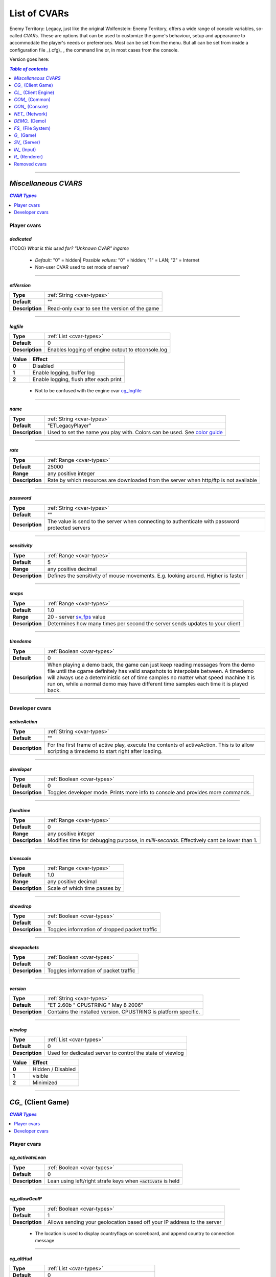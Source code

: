 ===================
List of CVARs
===================

Enemy Territory: Legacy, just like the original Wolfenstein: Enemy Territory, offers a wide range of console variables, so-called *CVARs*. These are options that can be used to customize the game's behaviour, setup and appearance to accommodate the player's needs or preferences. Most can be set from the menu. But all can be set from inside a configuration file _(.cfg)_ , the command line or, in most cases from the console.

Version goes here:

.. contents:: `Table of contents`
   :depth: 1
   :local:
   
--------

.. |ETL logo|       image:: https://raw.githubusercontent.com/etlegacy/etlegacy-assets/master/logo/regular_black.png
					      :width:  1592 px
					      :height: 1990 px
					      :scale:  2 %
						  
.. |ss| raw:: html

   <s>

.. |se| raw:: html

   </s>

*Miscellaneous CVARS*
----------------------------------------
.. contents:: `CVAR Types`
   :depth: 1
   :local:

Player cvars
^^^^^^^^^^^^^^^^^^^^^^^^^^^^^^^^^^^^^^^^

*dedicated*
""""""""""""""""""""""""""""""""""""""""

{TODO} *What is this used for? "Unknown CVAR" ingame*

 - *Default:* "0" = hidden| *Possible values:* "0" = hidden; "1" = LAN; "2" = Internet
 -  Non-user CVAR used to set mode of server?

--------

*etVersion*
""""""""""""""""""""""""""""""""""""""""

+-----------------+-----------------------------------------------------------------------------------+
| **Type**        | :ref:`String <cvar-types>`                                                        |
+-----------------+-----------------------------------------------------------------------------------+
| **Default**     | ""                                                                                |
+-----------------+-----------------------------------------------------------------------------------+
| **Description** | Read-only cvar to see the version of the game                                     |
+-----------------+-----------------------------------------------------------------------------------+

--------

*logfile*
""""""""""""""""""""""""""""""""""""""""

+-----------------+-----------------------------------------------------------------------------------+
| **Type**        | :ref:`List <cvar-types>`                                                          |
+-----------------+-----------------------------------------------------------------------------------+
| **Default**     | 0                                                                                 |
+-----------------+-----------------------------------------------------------------------------------+
| **Description** | Enables logging of engine output to etconsole.log                                 |
+-----------------+-----------------------------------------------------------------------------------+

+-------+---------------------------------------------------------------------------------------------+
| Value | Effect                                                                                      |
+=======+=============================================================================================+
| **0** | Disabled                                                                                    |
+-------+---------------------------------------------------------------------------------------------+
| **1** | Enable logging, buffer log                                                                  |
+-------+---------------------------------------------------------------------------------------------+
| **2** | Enable logging, flush after each print                                                      |
+-------+---------------------------------------------------------------------------------------------+

 - Not to be confused with the engine cvar `cg_logfile`_

--------

*name*
""""""""""""""""""""""""""""""""""""""""

+-----------------+-----------------------------------------------------------------------------------+
| **Type**        | :ref:`String <cvar-types>`                                                        |
+-----------------+-----------------------------------------------------------------------------------+
| **Default**     | "ETLegacyPlayer"                                                                  |
+-----------------+-----------------------------------------------------------------------------------+
| **Description** | Used to set the name you play with. Colors can be used. See                       |
|                 | `color guide <http://etconfig.net/et-color-codes/et-color-codes/>`_               |
+-----------------+-----------------------------------------------------------------------------------+

--------

*rate*
""""""""""""""""""""""""""""""""""""""""

+-----------------+-----------------------------------------------------------------------------------+
| **Type**        | :ref:`Range <cvar-types>`                                                         |
+-----------------+-----------------------------------------------------------------------------------+
| **Default**     | 25000                                                                             |
+-----------------+-----------------------------------------------------------------------------------+
| **Range**       | any positive integer                                                              |
+-----------------+-----------------------------------------------------------------------------------+
| **Description** | Rate by which resources are downloaded from the server when http/ftp is not       |
|                 | available                                                                         |
+-----------------+-----------------------------------------------------------------------------------+

--------

*password*
""""""""""""""""""""""""""""""""""""""""

+-----------------+-----------------------------------------------------------------------------------+
| **Type**        | :ref:`String <cvar-types>`                                                        |
+-----------------+-----------------------------------------------------------------------------------+
| **Default**     | ""                                                                                |
+-----------------+-----------------------------------------------------------------------------------+
| **Description** | The value is send to the server when connecting to authenticate with password     |
|                 | protected servers                                                                 |
+-----------------+-----------------------------------------------------------------------------------+

--------

*sensitivity*
""""""""""""""""""""""""""""""""""""""""

+-----------------+-----------------------------------------------------------------------------------+
| **Type**        | :ref:`Range <cvar-types>`                                                         |
+-----------------+-----------------------------------------------------------------------------------+
| **Default**     | 5                                                                                 |
+-----------------+-----------------------------------------------------------------------------------+
| **Range**       | any positive decimal                                                              |
+-----------------+-----------------------------------------------------------------------------------+
| **Description** | Defines the sensitivity of mouse movements. E.g. looking around. Higher is faster |
+-----------------+-----------------------------------------------------------------------------------+

--------

*snaps*
""""""""""""""""""""""""""""""""""""""""

+-----------------+-----------------------------------------------------------------------------------+
| **Type**        | :ref:`Range <cvar-types>`                                                         |
+-----------------+-----------------------------------------------------------------------------------+
| **Default**     | 1.0                                                                               |
+-----------------+-----------------------------------------------------------------------------------+
| **Range**       | 20 - server `sv_fps`_ value                                                       |
+-----------------+-----------------------------------------------------------------------------------+
| **Description** | Determines how many times per second the server sends updates to your client      |
+-----------------+-----------------------------------------------------------------------------------+

--------

*timedemo*
""""""""""""""""""""""""""""""""""""""""

+-----------------+-----------------------------------------------------------------------------------+
| **Type**        | :ref:`Boolean <cvar-types>`                                                       |
+-----------------+-----------------------------------------------------------------------------------+
| **Default**     | 0                                                                                 |
+-----------------+-----------------------------------------------------------------------------------+
| **Description** | When playing a demo back, the game can just keep reading messages from the demo   |
|                 | file until the cgame definitely has valid snapshots to interpolate between. A     |
|                 | timedemo will always use a deterministic set of time samples no matter what speed |
|                 | machine it is run on, while a normal demo may have different time samples each    |
|                 | time it is played back.                                                           |
+-----------------+-----------------------------------------------------------------------------------+

--------

Developer cvars
^^^^^^^^^^^^^^^^^^^^^^^^^^^^^^^^^^^^^^^^

*activeAction*
""""""""""""""""""""""""""""""""""""""""

+-----------------+-----------------------------------------------------------------------------------+
| **Type**        | :ref:`String <cvar-types>`                                                        |
+-----------------+-----------------------------------------------------------------------------------+
| **Default**     | ""                                                                                |
+-----------------+-----------------------------------------------------------------------------------+
| **Description** | For the first frame of active play, execute the contents of activeAction. This    |
|                 | is to allow scripting a timedemo to start right after loading.                    |
+-----------------+-----------------------------------------------------------------------------------+

--------

*developer*
""""""""""""""""""""""""""""""""""""""""

+-----------------+-----------------------------------------------------------------------------------+
| **Type**        | :ref:`Boolean <cvar-types>`                                                       |
+-----------------+-----------------------------------------------------------------------------------+
| **Default**     | 0                                                                                 |
+-----------------+-----------------------------------------------------------------------------------+
| **Description** | Toggles developer mode. Prints more info to console and provides more commands.   |
+-----------------+-----------------------------------------------------------------------------------+

--------

*fixedtime*
""""""""""""""""""""""""""""""""""""""""

+-----------------+-----------------------------------------------------------------------------------+
| **Type**        | :ref:`Range <cvar-types>`                                                         |
+-----------------+-----------------------------------------------------------------------------------+
| **Default**     | 0                                                                                 |
+-----------------+-----------------------------------------------------------------------------------+
| **Range**       | any positive integer                                                              |
+-----------------+-----------------------------------------------------------------------------------+
| **Description** | Modifies time for debugging purpose, in *milli-seconds*. Effectively cant be      |
|                 | lower than 1.                                                                     |
+-----------------+-----------------------------------------------------------------------------------+

--------

*timescale*
""""""""""""""""""""""""""""""""""""""""

+-----------------+-----------------------------------------------------------------------------------+
| **Type**        | :ref:`Range <cvar-types>`                                                         |
+-----------------+-----------------------------------------------------------------------------------+
| **Default**     | 1.0                                                                               |
+-----------------+-----------------------------------------------------------------------------------+
| **Range**       | any positive decimal                                                              |
+-----------------+-----------------------------------------------------------------------------------+
| **Description** | Scale of which time passes by                                                     |
+-----------------+-----------------------------------------------------------------------------------+

--------

*showdrop*
""""""""""""""""""""""""""""""""""""""""

+-----------------+-----------------------------------------------------------------------------------+
| **Type**        | :ref:`Boolean <cvar-types>`                                                       |
+-----------------+-----------------------------------------------------------------------------------+
| **Default**     | 0                                                                                 |
+-----------------+-----------------------------------------------------------------------------------+
| **Description** | Toggles information of dropped packet traffic                                     |
+-----------------+-----------------------------------------------------------------------------------+

--------

*showpackets*
""""""""""""""""""""""""""""""""""""""""

+-----------------+-----------------------------------------------------------------------------------+
| **Type**        | :ref:`Boolean <cvar-types>`                                                       |
+-----------------+-----------------------------------------------------------------------------------+
| **Default**     | 0                                                                                 |
+-----------------+-----------------------------------------------------------------------------------+
| **Description** | Toggles information of packet traffic                                             |
+-----------------+-----------------------------------------------------------------------------------+

--------

*version*
""""""""""""""""""""""""""""""""""""""""

+-----------------+-----------------------------------------------------------------------------------+
| **Type**        | :ref:`String <cvar-types>`                                                        |
+-----------------+-----------------------------------------------------------------------------------+
| **Default**     | "ET 2.60b " CPUSTRING " May  8 2006"                                              |
+-----------------+-----------------------------------------------------------------------------------+
| **Description** | Contains the installed version. CPUSTRING is platform specific.                   |
+-----------------+-----------------------------------------------------------------------------------+

--------

*viewlog*
""""""""""""""""""""""""""""""""""""""""

+-----------------+-----------------------------------------------------------------------------------+
| **Type**        | :ref:`List <cvar-types>`                                                          |
+-----------------+-----------------------------------------------------------------------------------+
| **Default**     | 0                                                                                 |
+-----------------+-----------------------------------------------------------------------------------+
| **Description** | Used for dedicated server to control the state of viewlog                         |
+-----------------+-----------------------------------------------------------------------------------+

+-------+---------------------------------------------------------------------------------------------+
| Value | Effect                                                                                      |
+=======+=============================================================================================+
| **0** | Hidden / Disabled                                                                           |
+-------+---------------------------------------------------------------------------------------------+
| **1** | visible                                                                                     |
+-------+---------------------------------------------------------------------------------------------+
| **2** | Minimized                                                                                   |
+-------+---------------------------------------------------------------------------------------------+

--------

*CG_* (Client Game)
----------------------------------------
.. contents:: `CVAR Types`
   :depth: 1
   :local:

Player cvars
^^^^^^^^^^^^^^^^^^^^^^^^^^^^^^^^^^^^^^^^

*cg_activateLean*
""""""""""""""""""""""""""""""""""""""""

+-----------------+-----------------------------------------------------------------------------------+
| **Type**        | :ref:`Boolean <cvar-types>`                                                       |
+-----------------+-----------------------------------------------------------------------------------+
| **Default**     | 0                                                                                 |
+-----------------+-----------------------------------------------------------------------------------+
| **Description** | Lean using left/right strafe keys when :code:`+activate` is held                  |
+-----------------+-----------------------------------------------------------------------------------+

--------

*cg_allowGeoIP*
""""""""""""""""""""""""""""""""""""""""

+-----------------+-----------------------------------------------------------------------------------+
| **Type**        | :ref:`Boolean <cvar-types>`                                                       |
+-----------------+-----------------------------------------------------------------------------------+
| **Default**     | 1                                                                                 |
+-----------------+-----------------------------------------------------------------------------------+
| **Description** | Allows sending your geolocation based off your IP address to the server           |
+-----------------+-----------------------------------------------------------------------------------+

 - The location is used to display countryflags on scoreboard, and append country to connection message

--------

*cg_altHud*
""""""""""""""""""""""""""""""""""""""""

+-----------------+-----------------------------------------------------------------------------------+
| **Type**        | :ref:`List <cvar-types>`                                                          |
+-----------------+-----------------------------------------------------------------------------------+
| **Default**     | 0                                                                                 |
+-----------------+-----------------------------------------------------------------------------------+
| **Description** | Choose from different premade HUD styles                                          |
+-----------------+-----------------------------------------------------------------------------------+

+-------+---------------------------------------------------------------------------------------------+
| Value | Effect                                                                                      |
+=======+=============================================================================================+
| **0** | Default HUD                                                                                 |
+-------+---------------------------------------------------------------------------------------------+
| **1** | Alternative hud 1                                                                           |
+-------+---------------------------------------------------------------------------------------------+
| **2** | Alternative hud 2                                                                           |
+-------+---------------------------------------------------------------------------------------------+
| **3** | `Alternative hud 3`_                                                                        |
+-------+---------------------------------------------------------------------------------------------+

 - Works in combination with `cg_altHudFlags`_.

.. _Alternative hud 3: https://i.imgur.com/6dKSdbB.jpg

--------

*cg_altHudFlags*
""""""""""""""""""""""""""""""""""""""""

+-----------------+-----------------------------------------------------------------------------------+
| **Type**        | :ref:`Bitflag <cvar-types>`                                                       |
+-----------------+-----------------------------------------------------------------------------------+
| **Default**     | 0                                                                                 |
+-----------------+-----------------------------------------------------------------------------------+
| **Description** | Move the spawn timer and mission timer and other HUD elements to an alternative   |
|                 | location.                                                                         |
+-----------------+-----------------------------------------------------------------------------------+

+-------+---------------------------------------------------------------------------------------------+
| Value | Effect                                                                                      |
+=======+=============================================================================================+
| **0** | Default HUD                                                                                 |
+-------+---------------------------------------------------------------------------------------------+
| **1** | `Moves timers to a alternative position`_                                                   |
+-------+---------------------------------------------------------------------------------------------+
| **2** | Removes ranks                                                                               |
+-------+---------------------------------------------------------------------------------------------+
| **4** | Moves popups to a alternative position                                                      |
+-------+---------------------------------------------------------------------------------------------+

 - This cvar will be removed in the future, see `HUD Rework`_.

.. _Moves timers to a alternative position: https://i.imgur.com/lGjIJmo.jpg
.. _HUD Rework: https://github.com/etlegacy/etlegacy/issues/1967

--------

*cg_announcer*
""""""""""""""""""""""""""""""""""""""""

+-----------------+-----------------------------------------------------------------------------------+
| **Type**        | :ref:`Boolean <cvar-types>`                                                       |
+-----------------+-----------------------------------------------------------------------------------+
| **Default**     | 1                                                                                 |
+-----------------+-----------------------------------------------------------------------------------+
| **Description** | Toggles the announcer voice on map start "FIGHT!" and "Prepare to Fight!"         |
+-----------------+-----------------------------------------------------------------------------------+

--------

*cg_atmosphericEffects*
""""""""""""""""""""""""""""""""""""""""

+-----------------+-----------------------------------------------------------------------------------+
| **Type**        | :ref:`Boolean <cvar-types>`                                                       |
+-----------------+-----------------------------------------------------------------------------------+
| **Default**     | 1                                                                                 |
+-----------------+-----------------------------------------------------------------------------------+
| **Description** | Toggles display of atmospheric map effects like rain and snow                     |
+-----------------+-----------------------------------------------------------------------------------+

--------

*cg_autoAction*
""""""""""""""""""""""""""""""""""""""""

+-----------------+-----------------------------------------------------------------------------------+
| **Type**        | :ref:`Bitflag <cvar-types>`                                                       |
+-----------------+-----------------------------------------------------------------------------------+
| **Default**     | 0                                                                                 |
+-----------------+-----------------------------------------------------------------------------------+
| **Description** | Automatically start the selected actions when a match starts                      |
+-----------------+-----------------------------------------------------------------------------------+

+-------+---------------------------------------------------------------------------------------------+
| Value | Effect                                                                                      |
+=======+=============================================================================================+
| **0** | No action                                                                                   |
+-------+---------------------------------------------------------------------------------------------+
| **1** | Record demo at start of map / round                                                         |
+-------+---------------------------------------------------------------------------------------------+
| **2** | Screenshot at end of map / round                                                            |
+-------+---------------------------------------------------------------------------------------------+
| **4** | Save player stats to .txt file on disk                                                      |
+-------+---------------------------------------------------------------------------------------------+

 - See `Path and File Structure <https://github.com/etlegacy/etlegacy/wiki/Path-and-File-Structure>`_ for where to find the saved files.

--------

*cg_autoActivate*
""""""""""""""""""""""""""""""""""""""""

+-----------------+-----------------------------------------------------------------------------------+
| **Type**        | :ref:`Boolean <cvar-types>`                                                       |
+-----------------+-----------------------------------------------------------------------------------+
| **Default**     | 1                                                                                 |
+-----------------+-----------------------------------------------------------------------------------+
| **Description** | Toggles automatically picking up items such as ammo/health packs, weapons,        |
|                 | objectives, etc                                                                   |
+-----------------+-----------------------------------------------------------------------------------+

--------

*cg_autoFolders*
""""""""""""""""""""""""""""""""""""""""

+-----------------+-----------------------------------------------------------------------------------+
| **Type**        | :ref:`Boolean <cvar-types>`                                                       |
+-----------------+-----------------------------------------------------------------------------------+
| **Default**     | 1                                                                                 |
+-----------------+-----------------------------------------------------------------------------------+
| **Description** | Store screenshots, stats and demos created by `cg_autoAction`_ to a subfolder     |
|                 | named :code:`YYYY-MM`                                                             |
+-----------------+-----------------------------------------------------------------------------------+

 - Also applies to :code:`autoScreenshot` command.

--------

*cg_autoMapZoom*
""""""""""""""""""""""""""""""""""""""""

+-----------------+-----------------------------------------------------------------------------------+
| **Type**        | :ref:`Range <cvar-types>`                                                         |
+-----------------+-----------------------------------------------------------------------------------+
| **Default**     | 5.159                                                                             |
+-----------------+-----------------------------------------------------------------------------------+
| **Range**       | any positive decimal                                                              |
+-----------------+-----------------------------------------------------------------------------------+
| **Description** | Adjust the zoom level of the compass minimap. Menu is limited to 7.43.            |
|                 | Higher value is more zoomed in.                                                   |
+-----------------+-----------------------------------------------------------------------------------+

--------

*cg_autoReload*
""""""""""""""""""""""""""""""""""""""""

+-----------------+-----------------------------------------------------------------------------------+
| **Type**        | :ref:`Boolean <cvar-types>`                                                       |
+-----------------+-----------------------------------------------------------------------------------+
| **Default**     | 1                                                                                 |
+-----------------+-----------------------------------------------------------------------------------+
| **Description** | Automatically reload weapon when clip becomes empty.                              |
|                 | Keep in mind that reloading can't be cancelled!                                   |
+-----------------+-----------------------------------------------------------------------------------+

--------

*cg_autoSwitch*
""""""""""""""""""""""""""""""""""""""""

+-----------------+-----------------------------------------------------------------------------------+
| **Type**        | :ref:`Boolean <cvar-types>`                                                       |
+-----------------+-----------------------------------------------------------------------------------+
| **Default**     | 0                                                                                 |
+-----------------+-----------------------------------------------------------------------------------+
| **Description** | Automatically switch to a new weapon when picking one up                          |
+-----------------+-----------------------------------------------------------------------------------+

 - *CAREFUL:* Do not confuse with `cg_noAmmoAutoSwitch`_!

--------

*cg_bannerTime*
""""""""""""""""""""""""""""""""""""""""

+-----------------+-----------------------------------------------------------------------------------+
| **Type**        | :ref:`Range <cvar-types>`                                                         |
+-----------------+-----------------------------------------------------------------------------------+
| **Default**     | 10000                                                                             |
+-----------------+-----------------------------------------------------------------------------------+
| **Range**       | any positive integer                                                              |
+-----------------+-----------------------------------------------------------------------------------+
| **Description** | Set the time a banner stays visible, in *milliseconds*                            |
+-----------------+-----------------------------------------------------------------------------------+

--------

*cg_bloodDamageBlend*
""""""""""""""""""""""""""""""""""""""""

+-----------------+-----------------------------------------------------------------------------------+
| **Type**        | :ref:`Range <cvar-types>`                                                         |
+-----------------+-----------------------------------------------------------------------------------+
| **Default**     | 1.0                                                                               |
+-----------------+-----------------------------------------------------------------------------------+
| **Range**       | 0.0 - 1.0                                                                         |
+-----------------+-----------------------------------------------------------------------------------+
| **Description** | Opacity of on-screen blood splatter effect when you are being shot                |
+-----------------+-----------------------------------------------------------------------------------+

 - Menu entries are None, Light, Medium, Heavy, Full. Value increased by 0.25 per step respectively.

--------

*cg_bloodFlash*
""""""""""""""""""""""""""""""""""""""""

+-----------------+-----------------------------------------------------------------------------------+
| **Type**        | :ref:`Range <cvar-types>`                                                         |
+-----------------+-----------------------------------------------------------------------------------+
| **Default**     | 1.0                                                                               |
+-----------------+-----------------------------------------------------------------------------------+
| **Range**       | 0.0 - 1.0                                                                         |
+-----------------+-----------------------------------------------------------------------------------+
| **Description** | Opacity of blood flashes displayed at the edges of the screen when getting shot   |
+-----------------+-----------------------------------------------------------------------------------+

 - Menu entries are None, Light, Medium, Heavy, Full. Value increased by 0.25 per step respectively.
 - The flash position around the screen edges indicates the direction from which you are being shot from

--------

*cg_bloodFlashTime*
""""""""""""""""""""""""""""""""""""""""

+-----------------+-----------------------------------------------------------------------------------+
| **Type**        | :ref:`Range <cvar-types>`                                                         |
+-----------------+-----------------------------------------------------------------------------------+
| **Default**     | 1500                                                                              |
+-----------------+-----------------------------------------------------------------------------------+
| **Range**       | any positive decimal                                                              |
+-----------------+-----------------------------------------------------------------------------------+
| **Description** | Duration of blood flashes, in *milliseconds*                                      |
+-----------------+-----------------------------------------------------------------------------------+

--------

*cg_bloodTime*
""""""""""""""""""""""""""""""""""""""""

+-----------------+-----------------------------------------------------------------------------------+
| **Type**        | :ref:`Range <cvar-types>`                                                         |
+-----------------+-----------------------------------------------------------------------------------+
| **Default**     | 120                                                                               |
+-----------------+-----------------------------------------------------------------------------------+
| **Range**       | any positive decimal                                                              |
+-----------------+-----------------------------------------------------------------------------------+
| **Description** | Duration of blood puddle effects _(walls, floors, etc.)_ in *seconds*             |
+-----------------+-----------------------------------------------------------------------------------+

 - *See also:* `cg_brassTime`_ and `cg_markTime`_

--------

*cg_bobbing*
""""""""""""""""""""""""""""""""""""""""

+------------------+----------------------------------------------------------------------------------+
| **Type**         | :ref:`Boolean <cvar-types>`                                                      |
+------------------+----------------------------------------------------------------------------------+
| **Default**      | 1                                                                                |
+------------------+----------------------------------------------------------------------------------+
| **Description**  | Toggle bobbing effect. Bobbing simulates head movement by bobbing                |
|                  | the view when moving around.                                                     |
+------------------+----------------------------------------------------------------------------------+

 - This combines the historical :code:`cg_runpitch`, :code:`cg_runroll`, :code:`cg_bobup`, :code:`cg_bobpitch` and :code:`cg_bobroll` into one cvar
 - Also affects sniper scopes when moving around while scoped

--------

*cg_brassTime*
""""""""""""""""""""""""""""""""""""""""

+-----------------+-----------------------------------------------------------------------------------+
| **Type**        | :ref:`Range <cvar-types>`                                                         |
+-----------------+-----------------------------------------------------------------------------------+
| **Default**     | 2500                                                                              |
+-----------------+-----------------------------------------------------------------------------------+
| **Range**       | any positive decimal                                                              |
+-----------------+-----------------------------------------------------------------------------------+
| **Description** | Duration ejected bullet shells last for, in *milliseconds*                        |
+-----------------+-----------------------------------------------------------------------------------+

 - Menu entries are Off, Med, High. Values are 0, 2500 and 15000 respectively.
 - See also: `cg_bloodTime`_ and `cg_markTime`_

--------

*cg_centerTime*
""""""""""""""""""""""""""""""""""""""""

+-----------------+-----------------------------------------------------------------------------------+
| **Type**        | :ref:`Range <cvar-types>`                                                         |
+-----------------+-----------------------------------------------------------------------------------+
| **Default**     | 5                                                                                 |
+-----------------+-----------------------------------------------------------------------------------+
| **Range**       | any positive decimal                                                              |
+-----------------+-----------------------------------------------------------------------------------+
| **Description** | Duration for which center print popups are displayed, in *seconds*                |
+-----------------+-----------------------------------------------------------------------------------+

 - See `example <https://i.imgur.com/4mH3cw3.jpg>`__
 - *See also:* `cg_fontScaleCP`_

--------

*cg_chatAlpha*
""""""""""""""""""""""""""""""""""""""""

+-----------------+-----------------------------------------------------------------------------------+
| **Type**        | :ref:`Range <cvar-types>`                                                         |
+-----------------+-----------------------------------------------------------------------------------+
| **Default**     | 1.0                                                                               |
+-----------------+-----------------------------------------------------------------------------------+
| **Range**       | 0.0 - 1.0                                                                         |
+-----------------+-----------------------------------------------------------------------------------+
| **Description** | Set chat opacity                                                                  |
+-----------------+-----------------------------------------------------------------------------------+

--------

*cg_chatBackgroundAlpha*
""""""""""""""""""""""""""""""""""""""""

+-----------------+-----------------------------------------------------------------------------------+
| **Type**        | :ref:`Range <cvar-types>`                                                         |
+-----------------+-----------------------------------------------------------------------------------+
| **Default**     | 0.66                                                                              |
+-----------------+-----------------------------------------------------------------------------------+
| **Range**       | 0.0 - 1.0                                                                         |
+-----------------+-----------------------------------------------------------------------------------+
| **Description** | Set chat background opacity                                                       |
+-----------------+-----------------------------------------------------------------------------------+


--------

*cg_chatFlags*
""""""""""""""""""""""""""""""""""""""""

+-----------------+-----------------------------------------------------------------------------------+
| **Type**        | :ref:`Boolean <cvar-types>`                                                       |
+-----------------+-----------------------------------------------------------------------------------+
| **Default**     | 1                                                                                 |
+-----------------+-----------------------------------------------------------------------------------+
| **Description** | Draw team flags on chat                                                           |
+-----------------+-----------------------------------------------------------------------------------+

--------

*cg_chatLineWidth*
""""""""""""""""""""""""""""""""""""""""

+-----------------+-----------------------------------------------------------------------------------+
| **Type**        | :ref:`Range <cvar-types>`                                                         |
+-----------------+-----------------------------------------------------------------------------------+
| **Default**     | 70                                                                                |
+-----------------+-----------------------------------------------------------------------------------+
| **Range**       | any positive integer                                                              |
+-----------------+-----------------------------------------------------------------------------------+
| **Description** | Set number of characters in chat before a line break (includes player             |
|                 | name and possible location string)                                                |
+-----------------+-----------------------------------------------------------------------------------+

--------

*cg_chatScale*
""""""""""""""""""""""""""""""""""""""""

+-----------------+-----------------------------------------------------------------------------------+
| **Type**        | :ref:`Range <cvar-types>`                                                         |
+-----------------+-----------------------------------------------------------------------------------+
| **Default**     | 1.0                                                                               |
+-----------------+-----------------------------------------------------------------------------------+
| **Range**       | any positive decimal                                                              |
+-----------------+-----------------------------------------------------------------------------------+
| **Description** | Set chat scale                                                                    |
+-----------------+-----------------------------------------------------------------------------------+

--------

*cg_chatShadow*
""""""""""""""""""""""""""""""""""""""""

+-----------------+-----------------------------------------------------------------------------------+
| **Type**        | :ref:`Boolean <cvar-types>`                                                       |
+-----------------+-----------------------------------------------------------------------------------+
| **Default**     | 0                                                                                 |
+-----------------+-----------------------------------------------------------------------------------+
| **Description** | Draw shadow on chat                                                               |
+-----------------+-----------------------------------------------------------------------------------+

--------

*cg_chatX*
""""""""""""""""""""""""""""""""""""""""

+-----------------+-----------------------------------------------------------------------------------+
| **Type**        | :ref:`Range <cvar-types>`                                                         |
+-----------------+-----------------------------------------------------------------------------------+
| **Default**     | 160                                                                               |
+-----------------+-----------------------------------------------------------------------------------+
| **Range**       | any positive decimal                                                              |
+-----------------+-----------------------------------------------------------------------------------+
| **Description** | Set chat x position, in *pixels*                                                  |
+-----------------+-----------------------------------------------------------------------------------+

--------

*cg_chatY*
""""""""""""""""""""""""""""""""""""""""

+-----------------+-----------------------------------------------------------------------------------+
| **Type**        | :ref:`Range <cvar-types>`                                                         |
+-----------------+-----------------------------------------------------------------------------------+
| **Default**     | 478                                                                               |
+-----------------+-----------------------------------------------------------------------------------+
| **Range**       | any positive integer                                                              |
+-----------------+-----------------------------------------------------------------------------------+
| **Description** | Set chat y position, in *pixels*                                                  |
+-----------------+-----------------------------------------------------------------------------------+

--------

*cg_complaintPopUp*
""""""""""""""""""""""""""""""""""""""""

+-----------------+-----------------------------------------------------------------------------------+
| **Type**        | :ref:`Boolean <cvar-types>`                                                       |
+-----------------+-----------------------------------------------------------------------------------+
| **Default**     | 1                                                                                 |
+-----------------+-----------------------------------------------------------------------------------+
| **Description** | Display the UI popup to file complaints against teammates who teamkill you        |
+-----------------+-----------------------------------------------------------------------------------+

 - See `example <https://i.imgur.com/KFBjriT.jpg>`__
 - When disabled, you'll automatically send a "no" response

--------

*cg_coronaFarDist*
""""""""""""""""""""""""""""""""""""""""

+-----------------+-----------------------------------------------------------------------------------+
| **Type**        | :ref:`Range <cvar-types>`                                                         |
+-----------------+-----------------------------------------------------------------------------------+
| **Default**     | 1536                                                                              |
+-----------------+-----------------------------------------------------------------------------------+
| **Range**       | any positive integer                                                              |
+-----------------+-----------------------------------------------------------------------------------+
| **Description** | Maximum distance coronas are displayed before fading from view                    |
+-----------------+-----------------------------------------------------------------------------------+

 - Menu entries are Off, Near, Normal, Far. Values are 0, 800 and 1536, 4096, 16000 respectively.
 - See `cg_coronas`_ for toggling the effect.

--------

*cg_coronas*
""""""""""""""""""""""""""""""""""""""""

+-----------------+-----------------------------------------------------------------------------------+
| **Type**        | :ref:`List <cvar-types>`                                                          |
+-----------------+-----------------------------------------------------------------------------------+
| **Default**     | 0                                                                                 |
+-----------------+-----------------------------------------------------------------------------------+
| **Description** | Toggles the display of coronas                                                    |
+-----------------+-----------------------------------------------------------------------------------+

+-------+---------------------------------------------------------------------------------------------+
| Value | Effect                                                                                      |
+=======+=============================================================================================+
| **0** | Disabled                                                                                    |
+-------+---------------------------------------------------------------------------------------------+
| **1** | Enabled                                                                                     |
+-------+---------------------------------------------------------------------------------------------+
| **2** | Traces everything and ignores `cg_coronaFarDist`_                                           |
+-------+---------------------------------------------------------------------------------------------+

 - See `cg_coronaFarDist`_ for adjusting the draw distance of the effect.

--------

*cg_countryflags*
""""""""""""""""""""""""""""""""""""""""

+-----------------+-----------------------------------------------------------------------------------+
| **Type**        | :ref:`Boolean <cvar-types>`                                                       |
+-----------------+-----------------------------------------------------------------------------------+
| **Default**     | 1                                                                                 |
+-----------------+-----------------------------------------------------------------------------------+
| **Description** | Displays players' country flags in scoreboard                                     |
+-----------------+-----------------------------------------------------------------------------------+

 - See `example <https://i.imgur.com/mKfD3X1.jpg>`__
 - If a player has `cg_allowGeoIP`_ disabled, their flag will be shown as a UN flag.

--------

*cg_crosshairAlpha*
""""""""""""""""""""""""""""""""""""""""

+-----------------+-----------------------------------------------------------------------------------+
| **Type**        | :ref:`Range <cvar-types>`                                                         |
+-----------------+-----------------------------------------------------------------------------------+
| **Default**     | 1.0                                                                               |
+-----------------+-----------------------------------------------------------------------------------+
| **Range**       | 0.0 - 1.0                                                                         |
+-----------------+-----------------------------------------------------------------------------------+
| **Description** | Transparency level for the primary crosshair image                                |
+-----------------+-----------------------------------------------------------------------------------+

--------

*cg_crosshairAlphaAlt*
""""""""""""""""""""""""""""""""""""""""

+-----------------+-----------------------------------------------------------------------------------+
| **Type**        | :ref:`Range <cvar-types>`                                                         |
+-----------------+-----------------------------------------------------------------------------------+
| **Default**     | 1.0                                                                               |
+-----------------+-----------------------------------------------------------------------------------+
| **Range**       | 0.0 - 1.0                                                                         |
+-----------------+-----------------------------------------------------------------------------------+
| **Description** | Transparency level for the secondary crosshair image                              |
+-----------------+-----------------------------------------------------------------------------------+

--------

*cg_crosshairColor*
""""""""""""""""""""""""""""""""""""""""

+-----------------+-----------------------------------------------------------------------------------+
| **Type**        | :ref:`String <cvar-types>`                                                        |
+-----------------+-----------------------------------------------------------------------------------+
| **Default**     | "white"                                                                           |
+-----------------+-----------------------------------------------------------------------------------+
| **Description** | Set the colour for the primary crosshair image. For menu values see               |
|                 | :ref:`menu-colors`. You can also use custom Hex colour codes                      |
|                 | in this format: 0xFF1E00                                                          |
+-----------------+-----------------------------------------------------------------------------------+

 - See `example <https://i.imgur.com/30FkqjJ.jpg>`__

--------

*cg_crosshairColorAlt*
""""""""""""""""""""""""""""""""""""""""

+-----------------+-----------------------------------------------------------------------------------+
| **Type**        | :ref:`String <cvar-types>`                                                        |
+-----------------+-----------------------------------------------------------------------------------+
| **Default**     | "white"                                                                           |
+-----------------+-----------------------------------------------------------------------------------+
| **Description** | Set the colour for the secondary crosshair image. For menu values see             |
|                 | :ref:`menu-colors`. You can also use custom Hex colour codes                      |
|                 | in this format: 0xFF1E00                                                          |
+-----------------+-----------------------------------------------------------------------------------+

 - See `example <https://i.imgur.com/FYbv4bX.jpg>`__

--------

*cg_crosshairHealth*
""""""""""""""""""""""""""""""""""""""""

+-----------------+-----------------------------------------------------------------------------------+
| **Type**        | :ref:`Boolean <cvar-types>`                                                       |
+-----------------+-----------------------------------------------------------------------------------+
| **Default**     | 0                                                                                 |
+-----------------+-----------------------------------------------------------------------------------+
| **Description** | Colors the crosshair based on current health. Overrides `cg_crosshairColor`_      |
|                 | settings                                                                          |
+-----------------+-----------------------------------------------------------------------------------+

 - See `example <https://i.imgur.com/2rDVcSQ.jpg>`__

--------

*cg_crosshairPulse*
""""""""""""""""""""""""""""""""""""""""

+-----------------+-----------------------------------------------------------------------------------+
| **Type**        | :ref:`Boolean <cvar-types>`                                                       |
+-----------------+-----------------------------------------------------------------------------------+
| **Default**     | 1                                                                                 |
+-----------------+-----------------------------------------------------------------------------------+
| **Description** | Increases the crosshair spread/sizing while moving, shooting, etc. to provide     |
|                 | a visual representation of actual weapon spread                                   |
+-----------------+-----------------------------------------------------------------------------------+

 - See `example <https://i.imgur.com/a3WyWQl.jpg>`__

--------

*cg_crosshairSize*
""""""""""""""""""""""""""""""""""""""""

+-----------------+-----------------------------------------------------------------------------------+
| **Type**        | :ref:`Range <cvar-types>`                                                         |
+-----------------+-----------------------------------------------------------------------------------+
| **Default**     | 48                                                                                |
+-----------------+-----------------------------------------------------------------------------------+
| **Range**       | any positive integer                                                              |
+-----------------+-----------------------------------------------------------------------------------+
| **Description** | Size of the displayed crosshair, in *pixels*                                      |
+-----------------+-----------------------------------------------------------------------------------+

 - Menu entries are Tiny, Small, Medium, Large, Huge. Values are 24, 32, 48, 64 and 96 respectively.
 - See `example <https://i.imgur.com/BSDGLLk.jpg>`__

--------

*cg_crosshairX*
""""""""""""""""""""""""""""""""""""""""

+-----------------+-----------------------------------------------------------------------------------+
| **Type**        | :ref:`Range <cvar-types>`                                                         |
+-----------------+-----------------------------------------------------------------------------------+
| **Default**     | 0                                                                                 |
+-----------------+-----------------------------------------------------------------------------------+
| **Range**       | any positive/negative integer                                                     |
+-----------------+-----------------------------------------------------------------------------------+
| **Description** | Offset of the crosshair position on-screen, in *pixels*. Moves left or right.     |
+-----------------+-----------------------------------------------------------------------------------+

 - Max left value = (Your resolution / 2) * -1
 - Max right value = (Your resolution / 2)
 - See `example <https://i.imgur.com/PClrjlj.jpg>`__

--------

*cg_crosshairY*
""""""""""""""""""""""""""""""""""""""""

+-----------------+-----------------------------------------------------------------------------------+
| **Type**        | :ref:`Range <cvar-types>`                                                         |
+-----------------+-----------------------------------------------------------------------------------+
| **Default**     | 0                                                                                 |
+-----------------+-----------------------------------------------------------------------------------+
| **Range**       | any positive/negative integer                                                     |
+-----------------+-----------------------------------------------------------------------------------+
| **Description** | Offset of the crosshair position on-screen, in *pixels*. Moves up or down.        |
+-----------------+-----------------------------------------------------------------------------------+

 - Max left value = (Your resolution / 2) * -1
 - Max right value = (Your resolution / 2)
 - See `example <https://i.imgur.com/zc7YuSS.jpg>`__

--------

*cg_cursorHints*
""""""""""""""""""""""""""""""""""""""""

+-----------------+-----------------------------------------------------------------------------------+
| **Type**        | :ref:`List <cvar-types>`                                                          |
+-----------------+-----------------------------------------------------------------------------------+
| **Default**     | 1                                                                                 |
+-----------------+-----------------------------------------------------------------------------------+
| **Description** | Displays hint and information icons for certain actions when near interactive     |
|                 | objects                                                                           |
+-----------------+-----------------------------------------------------------------------------------+

+-------+---------------------------------------------------------------------------------------------+
| Value | Effect                                                                                      |
+=======+=============================================================================================+
| **0** | Disabled                                                                                    |
+-------+---------------------------------------------------------------------------------------------+
| **1** | Size Pulse                                                                                  |
+-------+---------------------------------------------------------------------------------------------+
| **2** | Strobe Pulse                                                                                |
+-------+---------------------------------------------------------------------------------------------+
| **3** | Alpha Pulse                                                                                 |
+-------+---------------------------------------------------------------------------------------------+
| **4** | Solid                                                                                       |
+-------+---------------------------------------------------------------------------------------------+

 - See `example <https://i.imgur.com/1F4sy6Q.jpg>`__

--------

*cg_cycleAllWeaps*
""""""""""""""""""""""""""""""""""""""""

+-----------------+-----------------------------------------------------------------------------------+
| **Type**        | :ref:`Boolean <cvar-types>`                                                       |
+-----------------+-----------------------------------------------------------------------------------+
| **Default**     | 1                                                                                 |
+-----------------+-----------------------------------------------------------------------------------+
| **Description** | When enabled loops around while cycling through inventory. Include non-weapon     |
|                 | items when cycling through inventory.                                             |
+-----------------+-----------------------------------------------------------------------------------+

--------

*cg_drawBreathPuffs*
""""""""""""""""""""""""""""""""""""""""

+-----------------+-----------------------------------------------------------------------------------+
| **Type**        | :ref:`Boolean <cvar-types>`                                                       |
+-----------------+-----------------------------------------------------------------------------------+
| **Default**     | 1                                                                                 |
+-----------------+-----------------------------------------------------------------------------------+
| **Description** | Toggles drawing puffs of breath when standing on 'snow' surfaces                  |
+-----------------+-----------------------------------------------------------------------------------+

--------

*cg_drawCompass*
""""""""""""""""""""""""""""""""""""""""

+-----------------+-----------------------------------------------------------------------------------+
| **Type**        | :ref:`List <cvar-types>`                                                          |
+-----------------+-----------------------------------------------------------------------------------+
| **Default**     | 1                                                                                 |
+-----------------+-----------------------------------------------------------------------------------+
| **Description** | Display the HUD compass                                                           |
+-----------------+-----------------------------------------------------------------------------------+

+-------+---------------------------------------------------------------------------------------------+
| Value | Effect                                                                                      |
+=======+=============================================================================================+
| **0** | Disable compass                                                                             |
+-------+---------------------------------------------------------------------------------------------+
| **1** | Selects default compass                                                                     |
+-------+---------------------------------------------------------------------------------------------+
| **2** | Selects alternative compass                                                                 |
+-------+---------------------------------------------------------------------------------------------+

--------

*cg_drawCompassIcons*
""""""""""""""""""""""""""""""""""""""""

+-----------------+-----------------------------------------------------------------------------------+
| **Type**        | :ref:`Bitflag <cvar-types>`                                                       |
+-----------------+-----------------------------------------------------------------------------------+
| **Default**     | 7                                                                                 |
+-----------------+-----------------------------------------------------------------------------------+
| **Description** | Show icons on compass                                                             |
+-----------------+-----------------------------------------------------------------------------------+

+-------+---------------------------------------------------------------------------------------------+
| Value | Effect                                                                                      |
+=======+=============================================================================================+
| **0** | No icons                                                                                    |
+-------+---------------------------------------------------------------------------------------------+
| **1** | All icons                                                                                   |
+-------+---------------------------------------------------------------------------------------------+
| **2** | No secondary objective icons                                                                |
+-------+---------------------------------------------------------------------------------------------+
| **4** | No primary objective icons                                                                  |
+-------+---------------------------------------------------------------------------------------------+

--------

*cg_drawCrosshair*
""""""""""""""""""""""""""""""""""""""""

+-----------------+-----------------------------------------------------------------------------------+
| **Type**        | :ref:`List <cvar-types>`                                                          |
+-----------------+-----------------------------------------------------------------------------------+
| **Default**     | 1                                                                                 |
+-----------------+-----------------------------------------------------------------------------------+
| **Description** | Choose from different premade crosshairs                                          |
+-----------------+-----------------------------------------------------------------------------------+

 - See :ref:`crosshairs`

--------

*cg_drawCrosshairInfo*
""""""""""""""""""""""""""""""""""""""""

+-----------------+-----------------------------------------------------------------------------------+
| **Type**        | :ref:`Bitflag <cvar-types>`                                                       |
+-----------------+-----------------------------------------------------------------------------------+
| **Default**     | 3                                                                                 |
+-----------------+-----------------------------------------------------------------------------------+
| **Description** | Displays player info when the crosshair is over a teammate                        |
+-----------------+-----------------------------------------------------------------------------------+

+-------+---------------------------------------------------------------------------------------------+
| Value | Effect                                                                                      |
+=======+=============================================================================================+
| **0** | Disabled                                                                                    |
+-------+---------------------------------------------------------------------------------------------+
| **1** | Shows player class                                                                          |
+-------+---------------------------------------------------------------------------------------------+
| **2** | Shows player rank                                                                           |
+-------+---------------------------------------------------------------------------------------------+
| **4** | Shows player prestige                                                                       |
+-------+---------------------------------------------------------------------------------------------+

 - See `example <https://i.imgur.com/s8bt3oP.jpg>`__
 - Flag 4 requires server to have :code:`g_prestige` enabled

--------

*cg_drawCrosshairNames*
""""""""""""""""""""""""""""""""""""""""

+-----------------+-----------------------------------------------------------------------------------+
| **Type**        | :ref:`List <cvar-types>`                                                          |
+-----------------+-----------------------------------------------------------------------------------+
| **Default**     | 1                                                                                 |
+-----------------+-----------------------------------------------------------------------------------+
| **Description** | Display names of teammates when hovering over them with your crosshair            |
+-----------------+-----------------------------------------------------------------------------------+

+-------+---------------------------------------------------------------------------------------------+
| Value | Effect                                                                                      |
+=======+=============================================================================================+
| **0** | Disabled                                                                                    |
+-------+---------------------------------------------------------------------------------------------+
| **1** | Enabled, white names                                                                        |
+-------+---------------------------------------------------------------------------------------------+
| **2** | Enabled, coloured names                                                                     |
+-------+---------------------------------------------------------------------------------------------+

 - See `example <https://i.imgur.com/mUeYd3j.jpg>`__
 - *See also:* `cg_fontScaleCN`_

--------

*cg_drawCrosshairPickups*
""""""""""""""""""""""""""""""""""""""""

+-----------------+-----------------------------------------------------------------------------------+
| **Type**        | :ref:`List <cvar-types>`                                                          |
+-----------------+-----------------------------------------------------------------------------------+
| **Default**     | 1                                                                                 |
+-----------------+-----------------------------------------------------------------------------------+
| **Description** |  Give pickup items a highlight. Very subtle.                                      |
+-----------------+-----------------------------------------------------------------------------------+

+-------+---------------------------------------------------------------------------------------------+
| Value | Effect                                                                                      |
+=======+=============================================================================================+
| **0** | Disabled                                                                                    |
+-------+---------------------------------------------------------------------------------------------+
| **1** | Enabled when aiming at objective                                                            |
+-------+---------------------------------------------------------------------------------------------+
| **2** | Always enabled                                                                              |
+-------+---------------------------------------------------------------------------------------------+

 - See `example <https://i.imgur.com/B37zyuF.jpg>`__
 - Value 1 requires you to be within 255 in-game units of the objective for highlighting to be visible.

--------

*cg_drawEnvAwareness*
""""""""""""""""""""""""""""""""""""""""

+-----------------+-----------------------------------------------------------------------------------+
| **Type**        | :ref:`Bitflag <cvar-types>`                                                       |
+-----------------+-----------------------------------------------------------------------------------+
| **Default**     | 7                                                                                 |
+-----------------+-----------------------------------------------------------------------------------+
| **Description** | Display objective icons on HUD                                                    |
+-----------------+-----------------------------------------------------------------------------------+

+-------+---------------------------------------------------------------------------------------------+
| Value | Effect                                                                                      |
+=======+=============================================================================================+
| **0** | No icons                                                                                    |
+-------+---------------------------------------------------------------------------------------------+
| **1** | All icons                                                                                   |
+-------+---------------------------------------------------------------------------------------------+
| **2** | No secondary objective icons                                                                |
+-------+---------------------------------------------------------------------------------------------+
| **4** | No primary objective icons                                                                  |
+-------+---------------------------------------------------------------------------------------------+

--------

*cg_drawFireteamOverlay*
""""""""""""""""""""""""""""""""""""""""

+-----------------+-----------------------------------------------------------------------------------+
| **Type**        | :ref:`Boolean <cvar-types>`                                                       |
+-----------------+-----------------------------------------------------------------------------------+
| **Default**     | 1                                                                                 |
+-----------------+-----------------------------------------------------------------------------------+
| **Description** | Display Fireteam HUD window.                                                      |
+-----------------+-----------------------------------------------------------------------------------+

 - See `example <https://i.imgur.com/VlztNc5.jpg>`__

--------

*cg_drawFPS*
""""""""""""""""""""""""""""""""""""""""

+-----------------+-----------------------------------------------------------------------------------+
| **Type**        | :ref:`Boolean <cvar-types>`                                                       |
+-----------------+-----------------------------------------------------------------------------------+
| **Default**     | 0                                                                                 |
+-----------------+-----------------------------------------------------------------------------------+
| **Description** | Display a FPS counter in the HUD below the compass.                               |
+-----------------+-----------------------------------------------------------------------------------+

 - See `example <https://i.imgur.com/sygCXOw.jpg>`__

--------

*cg_drawGun*
""""""""""""""""""""""""""""""""""""""""

+-----------------+-----------------------------------------------------------------------------------+
| **Type**        | :ref:`List <cvar-types>`                                                          |
+-----------------+-----------------------------------------------------------------------------------+
| **Default**     | 1                                                                                 |
+-----------------+-----------------------------------------------------------------------------------+
| **Description** | Display equipped weapon                                                           |
+-----------------+-----------------------------------------------------------------------------------+

+-------+---------------------------------------------------------------------------------------------+
| Value | Effect                                                                                      |
+=======+=============================================================================================+
| **0** | Disabled                                                                                    |
+-------+---------------------------------------------------------------------------------------------+
| **1** | Enabled                                                                                     |
+-------+---------------------------------------------------------------------------------------------+
| **2** | Don't draw primary and secondary weapons                                                    |
+-------+---------------------------------------------------------------------------------------------+

 - See `example <https://i.imgur.com/CWhbxLt.jpg>`__

--------

*cg_drawNotifyText*
""""""""""""""""""""""""""""""""""""""""

+-----------------+-----------------------------------------------------------------------------------+
| **Type**        | :ref:`Boolean <cvar-types>`                                                       |
+-----------------+-----------------------------------------------------------------------------------+
| **Default**     | 1                                                                                 |
+-----------------+-----------------------------------------------------------------------------------+
| **Description** | Toggle prefixing certain messages with :code:`[skipnotify]`.                      |
|                 | Only applies to logfiles and TTY output.                                          |
+-----------------+-----------------------------------------------------------------------------------+

--------

*cg_drawPing*
""""""""""""""""""""""""""""""""""""""""

+-----------------+-----------------------------------------------------------------------------------+
| **Type**        | :ref:`Boolean <cvar-types>`                                                       |
+-----------------+-----------------------------------------------------------------------------------+
| **Default**     | 0                                                                                 |
+-----------------+-----------------------------------------------------------------------------------+
| **Description** | Display the ping in the HUD below the compass                                     |
+-----------------+-----------------------------------------------------------------------------------+

 - See `example <https://i.imgur.com/m7MAfpu.jpg>`__

--------

*cg_drawReinforcementTime*
""""""""""""""""""""""""""""""""""""""""

+-----------------+-----------------------------------------------------------------------------------+
| **Type**        | :ref:`Boolean <cvar-types>`                                                       |
+-----------------+-----------------------------------------------------------------------------------+
| **Default**     | 1                                                                                 |
+-----------------+-----------------------------------------------------------------------------------+
| **Description** | Display reinforcement(spawn) timer for your team in the HUD below the compass     |
|                 | (in light blue)                                                                   |
+-----------------+-----------------------------------------------------------------------------------+

 - See `example <https://i.imgur.com/j4aNyKk.jpg>`__
 - *See also:* `cg_drawRoundTimer`_

--------

*cg_drawRoundTimer*
""""""""""""""""""""""""""""""""""""""""

+-----------------+-----------------------------------------------------------------------------------+
| **Type**        | :ref:`Boolean <cvar-types>`                                                       |
+-----------------+-----------------------------------------------------------------------------------+
| **Default**     | 1                                                                                 |
+-----------------+-----------------------------------------------------------------------------------+
| **Description** | Display remaining mission time in the HUD below the compass                       |
+-----------------+-----------------------------------------------------------------------------------+

 - See `example <https://i.imgur.com/ldF48BY.jpg>`__
 - *NOTE:* Also disables `cg_drawReinforcementTime`_

--------

*cg_drawSmallPopupIcons*
""""""""""""""""""""""""""""""""""""""""

+-----------------+-----------------------------------------------------------------------------------+
| **Type**        | :ref:`Boolean <cvar-types>`                                                       |
+-----------------+-----------------------------------------------------------------------------------+
| **Default**     | 1                                                                                 |
+-----------------+-----------------------------------------------------------------------------------+
| **Description** | Use small icons for obituary messages                                             |
+-----------------+-----------------------------------------------------------------------------------+

 - See `example <https://i.imgur.com/aCVVRTo.jpg>`__
 - *See also:* `cg_fontScaleSP`_

--------

*cg_drawSnapshot*
""""""""""""""""""""""""""""""""""""""""

+-----------------+-----------------------------------------------------------------------------------+
| **Type**        | :ref:`Boolean <cvar-types>`                                                       |
+-----------------+-----------------------------------------------------------------------------------+
| **Default**     | 1                                                                                 |
+-----------------+-----------------------------------------------------------------------------------+
| **Description** | Display the snapshot counter in the HUD                                           |
+-----------------+-----------------------------------------------------------------------------------+

 - See `example <https://i.imgur.com/9rRZePK.jpg>`__

--------

*cg_drawSpectatorNames*
""""""""""""""""""""""""""""""""""""""""

+-----------------+-----------------------------------------------------------------------------------+
| **Type**        | :ref:`List <cvar-types>`                                                          |
+-----------------+-----------------------------------------------------------------------------------+
| **Default**     | 2                                                                                 |
+-----------------+-----------------------------------------------------------------------------------+
| **Description** | Display names of players when spectating or playing demos                         |
+-----------------+-----------------------------------------------------------------------------------+

+-------+---------------------------------------------------------------------------------------------+
| Value | Effect                                                                                      |
+=======+=============================================================================================+
| **0** | Disabled                                                                                    |
+-------+---------------------------------------------------------------------------------------------+
| **1** | Enabled, white names                                                                        |
+-------+---------------------------------------------------------------------------------------------+
| **2** | Enabled, coloured names                                                                     |
+-------+---------------------------------------------------------------------------------------------+

--------

*cg_drawSpeed*
""""""""""""""""""""""""""""""""""""""""

+-----------------+-----------------------------------------------------------------------------------+
| **Type**        | :ref:`Boolean <cvar-types>`                                                       |
+-----------------+-----------------------------------------------------------------------------------+
| **Default**     | 0                                                                                 |
+-----------------+-----------------------------------------------------------------------------------+
| **Description** | Displays current player speed in the HUD below the compass                        |
+-----------------+-----------------------------------------------------------------------------------+

 - See `example <https://i.imgur.com/7X5XnYM.jpg>`__
 - Unit of speed can be changed with `cg_drawUnit`_

--------

*cg_drawSpreadScale*
""""""""""""""""""""""""""""""""""""""""

+-----------------+-----------------------------------------------------------------------------------+
| **Type**        | :ref:`List <cvar-types>`                                                          |
+-----------------+-----------------------------------------------------------------------------------+
| **Default**     | 1                                                                                 |
+-----------------+-----------------------------------------------------------------------------------+
| **Description** | Displays a coloured bar on the left of the screen showing the current weapon      |
|                 | spread. Increases when turning around, shooting, etc.                             |
+-----------------+-----------------------------------------------------------------------------------+

+-------+---------------------------------------------------------------------------------------------+
| Value | Effect                                                                                      |
+=======+=============================================================================================+
| **0** | Disabled                                                                                    |
+-------+---------------------------------------------------------------------------------------------+
| **1** | Enabled, for scoped weapons                                                                 |
+-------+---------------------------------------------------------------------------------------------+
| **2** | Enabled, for all weapons                                                                    |
+-------+---------------------------------------------------------------------------------------------+

 - See `example <https://i.imgur.com/rYo8syD.jpg>`__

--------

*cg_drawTime*  
""""""""""""""""""""""""""""""""""""""""

+-----------------+-----------------------------------------------------------------------------------+
| **Type**        | :ref:`Bitflag <cvar-types>`                                                       |
+-----------------+-----------------------------------------------------------------------------------+
| **Default**     | 0                                                                                 |
+-----------------+-----------------------------------------------------------------------------------+
| **Description** | Display local time                                                                |
+-----------------+-----------------------------------------------------------------------------------+

+-------+---------------------------------------------------------------------------------------------+
| Value | Effect                                                                                      |
+=======+=============================================================================================+
| **0** | Disabled                                                                                    |
+-------+---------------------------------------------------------------------------------------------+
| **1** | Enabled (required for other options)                                                        |
+-------+---------------------------------------------------------------------------------------------+
| **2** | Draw seconds                                                                                |
+-------+---------------------------------------------------------------------------------------------+
| **4** | Use 12h clock                                                                               |
+-------+---------------------------------------------------------------------------------------------+

 - See `example <https://i.imgur.com/dX18GjL.jpg>`__

--------

*cg_drawUnit*
""""""""""""""""""""""""""""""""""""""""

+-----------------+-----------------------------------------------------------------------------------+
| **Type**        | :ref:`List <cvar-types>`                                                          |
+-----------------+-----------------------------------------------------------------------------------+
| **Default**     | 0                                                                                 |
+-----------------+-----------------------------------------------------------------------------------+
| **Description** | Set unit system                                                                   |
+-----------------+-----------------------------------------------------------------------------------+

+-------+---------------------------------------------------------------------------------------------+
| Value | Effect                                                                                      |
+=======+=============================================================================================+
| **0** | Unit                                                                                        |
+-------+---------------------------------------------------------------------------------------------+
| **1** | Metric                                                                                      |
+-------+---------------------------------------------------------------------------------------------+
| **2** | Imperial                                                                                    |
+-------+---------------------------------------------------------------------------------------------+

--------

*cg_drawWeaponIconFlash*
""""""""""""""""""""""""""""""""""""""""

+-----------------+-----------------------------------------------------------------------------------+
| **Type**        | :ref:`Boolean <cvar-types>`                                                       |
+-----------------+-----------------------------------------------------------------------------------+
| **Default**     | 1                                                                                 |
+-----------------+-----------------------------------------------------------------------------------+
| **Description** | Flashes the weapon icon on the bottom right during certain events                 |
+-----------------+-----------------------------------------------------------------------------------+

 - See `example <https://i.imgur.com/NpvFv5g.jpg>`__

--------

*cg_descriptiveText*
""""""""""""""""""""""""""""""""""""""""

+-----------------+-----------------------------------------------------------------------------------+
| **Type**        | :ref:`Boolean <cvar-types>`                                                       |
+-----------------+-----------------------------------------------------------------------------------+
| **Default**     | 1                                                                                 |
+-----------------+-----------------------------------------------------------------------------------+
| **Description** | Displays help text about following other players while spectating/in limbo,       |
|                 | or about tapping out when wounded and waiting for a medic                         |
+-----------------+-----------------------------------------------------------------------------------+

 - See `example <https://i.imgur.com/R1xIDPO.jpg>`__

--------

*cg_draw2D*
""""""""""""""""""""""""""""""""""""""""

+-----------------+-----------------------------------------------------------------------------------+
| **Type**        | :ref:`Boolean <cvar-types>`                                                       |
+-----------------+-----------------------------------------------------------------------------------+
| **Default**     | 1                                                                                 |
+-----------------+-----------------------------------------------------------------------------------+
| **Description** | Display all UI and HUD elements                                                   |
+-----------------+-----------------------------------------------------------------------------------+

 - See `example <https://i.imgur.com/zre7ptp.jpg>`__
 - Crosshair is drawn even when disabled

--------

*cg_dynamicIcons*
""""""""""""""""""""""""""""""""""""""""

+-----------------+-----------------------------------------------------------------------------------+
| **Type**        | :ref:`Boolean <cvar-types>`                                                       |
+-----------------+-----------------------------------------------------------------------------------+
| **Default**     | 0                                                                                 |
+-----------------+-----------------------------------------------------------------------------------+
| **Description** | Toggle player icon scaling for command map                                        |
+-----------------+-----------------------------------------------------------------------------------+

--------

*cg_dynamicIconsDistance*
""""""""""""""""""""""""""""""""""""""""

+-----------------+-----------------------------------------------------------------------------------+
| **Type**        | :ref:`Range <cvar-types>`                                                         |
+-----------------+-----------------------------------------------------------------------------------+
| **Default**     | 400                                                                               |
+-----------------+-----------------------------------------------------------------------------------+
| **Range**       | any positive integer                                                              |
+-----------------+-----------------------------------------------------------------------------------+
| **Description** | Distance between players when scaling down starts, in *in-game units*             |
+-----------------+-----------------------------------------------------------------------------------+

--------

*cg_dynamicIconsMaxScale*
""""""""""""""""""""""""""""""""""""""""

+-----------------+-----------------------------------------------------------------------------------+
| **Type**        | :ref:`Range <cvar-types>`                                                         |
+-----------------+-----------------------------------------------------------------------------------+
| **Default**     | 1.0                                                                               |
+-----------------+-----------------------------------------------------------------------------------+
| **Range**       | any positive decimal                                                              |
+-----------------+-----------------------------------------------------------------------------------+
| **Description** | Max scale of icons. When 'cg_dynamicIconsMaxScale' and `cg_dynamicIconsMinScale`_ |
|                 | are equal the icons will stay the same size, allowing you to control just the     |
|                 | size of the icons when enabling dynamic icons.                                    |
+-----------------+-----------------------------------------------------------------------------------+

--------

*cg_dynamicIconsMinScale*
""""""""""""""""""""""""""""""""""""""""

+-----------------+-----------------------------------------------------------------------------------+
| **Type**        | :ref:`Range <cvar-types>`                                                         |
+-----------------+-----------------------------------------------------------------------------------+
| **Default**     | 0.5                                                                               |
+-----------------+-----------------------------------------------------------------------------------+
| **Range**       | any positive decimal                                                              |
+-----------------+-----------------------------------------------------------------------------------+
| **Description** | Max scale of icons. When 'cg_dynamicIconsMinScale' and `cg_dynamicIconsMaxScale`_ |
|                 | are equal the icons will stay the same size, allowing you to control just the     |
|                 | size of the icons when enabling dynamic icons.                                    |
+-----------------+-----------------------------------------------------------------------------------+

--------

*cg_dynamicIconsSize*
""""""""""""""""""""""""""""""""""""""""

+-----------------+-----------------------------------------------------------------------------------+
| **Type**        | :ref:`Range <cvar-types>`                                                         |
+-----------------+-----------------------------------------------------------------------------------+
| **Default**     | 20                                                                                |
+-----------------+-----------------------------------------------------------------------------------+
| **Range**       | any positive integer                                                              |
+-----------------+-----------------------------------------------------------------------------------+
| **Description** | Player icon size, in *pixels*                                                     |
+-----------------+-----------------------------------------------------------------------------------+

--------

*cg_fireteamAlpha*
""""""""""""""""""""""""""""""""""""""""

+-----------------+-----------------------------------------------------------------------------------+
| **Type**        | :ref:`Range <cvar-types>`                                                         |
+-----------------+-----------------------------------------------------------------------------------+
| **Default**     | 1.0                                                                               |
+-----------------+-----------------------------------------------------------------------------------+
| **Range**       | any positive decimal                                                              |
+-----------------+-----------------------------------------------------------------------------------+
| **Description** | Sets the opacity of the fireteam overlay including text etc.                      |
+-----------------+-----------------------------------------------------------------------------------+

--------

*cg_fireteamBgAlpha*
""""""""""""""""""""""""""""""""""""""""

+-----------------+-----------------------------------------------------------------------------------+
| **Type**        | :ref:`Range <cvar-types>`                                                         |
+-----------------+-----------------------------------------------------------------------------------+
| **Default**     | 0.3                                                                               |
+-----------------+-----------------------------------------------------------------------------------+
| **Range**       | any positive decimal                                                              |
+-----------------+-----------------------------------------------------------------------------------+
| **Description** | Sets the background opacity of the fireteam overlay                               |
+-----------------+-----------------------------------------------------------------------------------+

--------

*cg_fireteamLatchedClass*
""""""""""""""""""""""""""""""""""""""""

+-----------------+-----------------------------------------------------------------------------------+
| **Type**        | :ref:`Boolean <cvar-types>`                                                       |
+-----------------+-----------------------------------------------------------------------------------+
| **Default**     | 1                                                                                 |
+-----------------+-----------------------------------------------------------------------------------+
| **Description** | Draw latched class of fireteam members in the fireteam overlay                    |
+-----------------+-----------------------------------------------------------------------------------+

 - See `example <https://i.imgur.com/gyey9ae.jpg>`__

--------

*cg_fireteamLocationAlign*
""""""""""""""""""""""""""""""""""""""""

+-----------------+-----------------------------------------------------------------------------------+
| **Type**        | :ref:`List <cvar-types>`                                                          |
+-----------------+-----------------------------------------------------------------------------------+
| **Default**     | 0                                                                                 |
+-----------------+-----------------------------------------------------------------------------------+
| **Description** | Specifies alignment of location string in fireteam overlay                        |
+-----------------+-----------------------------------------------------------------------------------+

+-------+---------------------------------------------------------------------------------------------+
| Value | Effect                                                                                      |
+=======+=============================================================================================+
| **-1**| Left align (static)                                                                         |
+-------+---------------------------------------------------------------------------------------------+
| **0** | Left align (dynamic)                                                                        |
+-------+---------------------------------------------------------------------------------------------+
| **1** | Right align (static/dynamic)                                                                |
+-------+---------------------------------------------------------------------------------------------+

 - Combine this with `cg_locationMaxChars`_ to reserve space for location field in fireteam overlay. When `cg_locationMaxChars`_ is set, using -1 or 1 will force the location field to be staticly sized with the location string aligned to left or right respectively.

--------

*cg_fireteamNameAlign*
""""""""""""""""""""""""""""""""""""""""

+-----------------+-----------------------------------------------------------------------------------+
| **Type**        | :ref:`Boolean <cvar-types>`                                                       |
+-----------------+-----------------------------------------------------------------------------------+
| **Default**     | 0                                                                                 |
+-----------------+-----------------------------------------------------------------------------------+
| **Description** | ESpecifies alignment of player names in fireteam overlay                          |
+-----------------+-----------------------------------------------------------------------------------+

+-------+---------------------------------------------------------------------------------------------+
| Value | Effect                                                                                      |
+=======+=============================================================================================+
| **-1**| Left align (static)                                                                         |
+-------+---------------------------------------------------------------------------------------------+
| **0** | Left align (dynamic)                                                                        |
+-------+---------------------------------------------------------------------------------------------+
| **1** | Right align (static/dynamic)                                                                |
+-------+---------------------------------------------------------------------------------------------+

 -Combine this with `cg_fireteamNameMaxChars`_ to reserve space for name field in fireteam overlay. When `cg_fireteamNameMaxChars`_ is set, using -1 or 1 will force the name field to be staticly sized with the player names aligned to left or right respectively.

--------

*cg_fireteamNameMaxChars*
""""""""""""""""""""""""""""""""""""""""

+-----------------+-----------------------------------------------------------------------------------+
| **Type**        | :ref:`Range <cvar-types>`                                                         |
+-----------------+-----------------------------------------------------------------------------------+
| **Default**     | 0                                                                                 |
+-----------------+-----------------------------------------------------------------------------------+
| **Range**       | 0 - 36                                                                            |
+-----------------+-----------------------------------------------------------------------------------+
| **Description** | Specify a max amount of characters drawn per name in the fireteam overlay.        |
|                 | 0 = no limit                                                                      |
+-----------------+-----------------------------------------------------------------------------------+

--------

*cg_fireteamSprites*
""""""""""""""""""""""""""""""""""""""""

+-----------------+-----------------------------------------------------------------------------------+
| **Type**        | :ref:`Boolean <cvar-types>`                                                       |
+-----------------+-----------------------------------------------------------------------------------+
| **Default**     | 1                                                                                 |
+-----------------+-----------------------------------------------------------------------------------+
| **Description** | Draw small triangles above players’ heads who are part of your fireteam           |
+-----------------+-----------------------------------------------------------------------------------+

--------

*cg_fontScaleCN*
""""""""""""""""""""""""""""""""""""""""

+-----------------+-----------------------------------------------------------------------------------+
| **Type**        | :ref:`Range <cvar-types>`                                                         |
+-----------------+-----------------------------------------------------------------------------------+
| **Default**     | 0.25                                                                              |
+-----------------+-----------------------------------------------------------------------------------+
| **Range**       | any positive decimal                                                              |
+-----------------+-----------------------------------------------------------------------------------+
| **Description** | Font scale for entitiy/player names when aiming crosshair at them                 |
+-----------------+-----------------------------------------------------------------------------------+

 - See `example <https://i.imgur.com/fRBur8Y.jpg>`__
 - *See:* `cg_drawCrosshairNames`_

--------

*cg_fontScaleCP*
""""""""""""""""""""""""""""""""""""""""

+-----------------+-----------------------------------------------------------------------------------+
| **Type**        | :ref:`Range <cvar-types>`                                                         |
+-----------------+-----------------------------------------------------------------------------------+
| **Default**     | 0.22                                                                              |
+-----------------+-----------------------------------------------------------------------------------+
| **Range**       | any positive decimal                                                              |
+-----------------+-----------------------------------------------------------------------------------+
| **Description** | Font scale for center prints                                                      |
+-----------------+-----------------------------------------------------------------------------------+

 - See `example <https://i.imgur.com/7LrbjeX.jpg>`__
 - *See also:* `cg_centerTime`_

--------

*cg_fontScaleSP*
""""""""""""""""""""""""""""""""""""""""

+-----------------+-----------------------------------------------------------------------------------+
| **Type**        | :ref:`Range <cvar-types>`                                                         |
+-----------------+-----------------------------------------------------------------------------------+
| **Default**     | 0.22                                                                              |
+-----------------+-----------------------------------------------------------------------------------+
| **Range**       | any positive decimal                                                              |
+-----------------+-----------------------------------------------------------------------------------+
| **Description** | Font scale for side prints                                                        |
+-----------------+-----------------------------------------------------------------------------------+

 - See `example <https://i.imgur.com/92QJUZO.jpg>`__
 - *See also:* `cg_drawSmallPopupIcons`_ and `cg_graphicObituaries`_

--------

*cg_fontScaleTP*
""""""""""""""""""""""""""""""""""""""""

+-----------------+-----------------------------------------------------------------------------------+
| **Type**        | :ref:`Range <cvar-types>`                                                         |
+-----------------+-----------------------------------------------------------------------------------+
| **Default**     | 0.35                                                                              |
+-----------------+-----------------------------------------------------------------------------------+
| **Range**       | any positive decimal                                                              |
+-----------------+-----------------------------------------------------------------------------------+
| **Description** | Font scale for top of the screen prints                                           |
+-----------------+-----------------------------------------------------------------------------------+

--------

*cg_etVersion*
""""""""""""""""""""""""""""""""""""""""

+-----------------+-----------------------------------------------------------------------------------+
| **Type**        | :ref:`String <cvar-types>`                                                        |
+-----------------+-----------------------------------------------------------------------------------+
| **Default**     | ""                                                                                |
+-----------------+-----------------------------------------------------------------------------------+
| **Description** | Shows client mod version when connected to a server                               |
+-----------------+-----------------------------------------------------------------------------------+

--------

*cg_fov*
""""""""""""""""""""""""""""""""""""""""

+-----------------+-----------------------------------------------------------------------------------+
| **Type**        | :ref:`Range <cvar-types>`                                                         |
+-----------------+-----------------------------------------------------------------------------------+
| **Default**     | 90                                                                                |
+-----------------+-----------------------------------------------------------------------------------+
| **Range**       | 75 - 160                                                                          |
+-----------------+-----------------------------------------------------------------------------------+
| **Description** | Sets the Field of View                                                            |
+-----------------+-----------------------------------------------------------------------------------+

 - Legacy mod uses *Hor+* FOV calculation, while original ET (and most mods) use *Vert-*. See `field of view scaling methods <https://en.wikipedia.org/wiki/Field_of_view_in_video_games#Field_of_view_scaling_methods>`__.

--------

*cg_gibs*
""""""""""""""""""""""""""""""""""""""""

+-----------------+-----------------------------------------------------------------------------------+
| **Type**        | :ref:`Boolean <cvar-types>`                                                       |
+-----------------+-----------------------------------------------------------------------------------+
| **Default**     | 1                                                                                 |
+-----------------+-----------------------------------------------------------------------------------+
| **Description** | When enabled, body parts are created when players get gibbed                      |
|                 | (exploded, crushed etc.)                                                          |
+-----------------+-----------------------------------------------------------------------------------+

 - Also requires `cg_showBlood`_ to be enabled

--------

*cg_graphicObituaries*
""""""""""""""""""""""""""""""""""""""""

+-----------------+-----------------------------------------------------------------------------------+
| **Type**        | :ref:`List <cvar-types>`                                                          |
+-----------------+-----------------------------------------------------------------------------------+
| **Default**     | 0                                                                                 |
+-----------------+-----------------------------------------------------------------------------------+
| **Description** | Display simple graphic kill messages instead of text-based messages               |
+-----------------+-----------------------------------------------------------------------------------+

+-------+---------------------------------------------------------------------------------------------+
| Value | Effect                                                                                      |
+=======+=============================================================================================+
| **0** | Disabled                                                                                    |
+-------+---------------------------------------------------------------------------------------------+
| **1** | Victim -> Weapon -> Killer                                                                  |
+-------+---------------------------------------------------------------------------------------------+
| **2** | Killer -> Weapon -> Victim                                                                  |
+-------+---------------------------------------------------------------------------------------------+

 - See `example <https://i.imgur.com/2s36V33.jpg>`__
 - *See also:* `cg_fontScaleSP`_

--------

*cg_gunX*
""""""""""""""""""""""""""""""""""""""""

+-----------------+-----------------------------------------------------------------------------------+
| **Type**        | :ref:`Range <cvar-types>`                                                         |
+-----------------+-----------------------------------------------------------------------------------+
| **Default**     | 0 (center)                                                                        |
+-----------------+-----------------------------------------------------------------------------------+
| **Range**       | any positive or negative decimal                                                  |
+-----------------+-----------------------------------------------------------------------------------+
| **Description** | Offset of equipped weapon on screen along the X-axis, in *in-game units*          |
+-----------------+-----------------------------------------------------------------------------------+

 - See `example <https://i.imgur.com/nBCOM4o.jpg>`__

--------

*cg_gunY*
""""""""""""""""""""""""""""""""""""""""

+-----------------+-----------------------------------------------------------------------------------+
| **Type**        | :ref:`Range <cvar-types>`                                                         |
+-----------------+-----------------------------------------------------------------------------------+
| **Default**     | 0 (center)                                                                        |
+-----------------+-----------------------------------------------------------------------------------+
| **Range**       | any positive or negative decimal                                                  |
+-----------------+-----------------------------------------------------------------------------------+
| **Description** | Offset of equipped weapon on screen along the Y-axis, in *in-game units*          |
+-----------------+-----------------------------------------------------------------------------------+

 - See `example <https://i.imgur.com/JtHtcg0.jpg>`__

--------

*cg_gunZ*
""""""""""""""""""""""""""""""""""""""""

+-----------------+-----------------------------------------------------------------------------------+
| **Type**        | :ref:`Range <cvar-types>`                                                         |
+-----------------+-----------------------------------------------------------------------------------+
| **Default**     | 0 (center)                                                                        |
+-----------------+-----------------------------------------------------------------------------------+
| **Range**       | any positive or negative decimal                                                  |
+-----------------+-----------------------------------------------------------------------------------+
| **Description** | Offset of equipped weapon on screen along the Z-axis, in *in-game units*          |
+-----------------+-----------------------------------------------------------------------------------+

 - See `example <https://i.imgur.com/nn6DXdO.jpg>`__

--------

*cg_healthDynamicColor*
""""""""""""""""""""""""""""""""""""""""

+-----------------+-----------------------------------------------------------------------------------+
| **Type**        | :ref:`Boolean <cvar-types>`                                                       |
+-----------------+-----------------------------------------------------------------------------------+
| **Default**     | 0                                                                                 |
+-----------------+-----------------------------------------------------------------------------------+
| **Description** | When enabled, health text on HUD will be colored dynamically based off            |
|                 | your current health                                                               |
+-----------------+-----------------------------------------------------------------------------------+

--------

*cg_hitSounds*
""""""""""""""""""""""""""""""""""""""""

+-----------------+-----------------------------------------------------------------------------------+
| **Type**        | :ref:`Bitflag <cvar-types>`                                                       |
+-----------------+-----------------------------------------------------------------------------------+
| **Default**     | 1                                                                                 |
+-----------------+-----------------------------------------------------------------------------------+
| **Description** | Set active hit sounds. Current implementation does not adhere to default          |
|                 | bitflag behaviour                                                                 |
+-----------------+-----------------------------------------------------------------------------------+

+--------+---------------------------------------------------------------------------------------------+
| Value  | Effect                                                                                      |
+========+=============================================================================================+
| **0**  | None                                                                                        |
+--------+---------------------------------------------------------------------------------------------+
| **1**  | All                                                                                         |
+--------+---------------------------------------------------------------------------------------------+
| **3**  | Disable body hitsounds                                                                      |
+--------+---------------------------------------------------------------------------------------------+
| **5**  | Disable headshot hitsounds                                                                  |
+--------+---------------------------------------------------------------------------------------------+
| **7**  | Disable body and headshot hitsounds                                                         |
+--------+---------------------------------------------------------------------------------------------+
| **11** | Disable body and team hitsounds                                                             |
+--------+---------------------------------------------------------------------------------------------+
| **13** | Disable headshot and team hitsounds                                                         |
+--------+---------------------------------------------------------------------------------------------+
| **25** | Disable team hitsounds                                                                      |
+--------+---------------------------------------------------------------------------------------------+

--------

*cg_instantTapOut*
""""""""""""""""""""""""""""""""""""""""

+-----------------+-----------------------------------------------------------------------------------+
| **Type**        | :ref:`Boolean <cvar-types>`                                                       |
+-----------------+-----------------------------------------------------------------------------------+
| **Default**     | 0                                                                                 |
+-----------------+-----------------------------------------------------------------------------------+
| **Description** | Puts you directly into the respawn queue without waiting for a revive.            |
|                 | Only works in LMS game mode or on servers with limited lives set.                 |
+-----------------+-----------------------------------------------------------------------------------+

--------

*cg_lagometer*
""""""""""""""""""""""""""""""""""""""""

+-----------------+-----------------------------------------------------------------------------------+
| **Type**        | :ref:`Boolean <cvar-types>`                                                       |
+-----------------+-----------------------------------------------------------------------------------+
| **Default**     | 0                                                                                 |
+-----------------+-----------------------------------------------------------------------------------+
| **Description** | Displays a lag'o'meter in the HUD below the compass checking for lag spikes       |
+-----------------+-----------------------------------------------------------------------------------+

 - See `example <https://i.imgur.com/C5ycQph.jpg>`__

--------

*cg_letterbox*
""""""""""""""""""""""""""""""""""""""""

+-----------------+-----------------------------------------------------------------------------------+
| **Type**        | :ref:`Boolean <cvar-types>`                                                       |
+-----------------+-----------------------------------------------------------------------------------+
| **Default**     | 0                                                                                 |
+-----------------+-----------------------------------------------------------------------------------+
| **Description** | Adds an overlay to the game underneath the HUD at the bottom and top of the       |
|                 | screen simulating widescreen                                                      |
+-----------------+-----------------------------------------------------------------------------------+

 - See `example <https://i.imgur.com/4sNnpaN.jpg>`__

--------

*cg_locationMaxChars*
""""""""""""""""""""""""""""""""""""""""

+-----------------+-----------------------------------------------------------------------------------+
| **Type**        | :ref:`Range <cvar-types>`                                                         |
+-----------------+-----------------------------------------------------------------------------------+
| **Default**     | 0                                                                                 |
+-----------------+-----------------------------------------------------------------------------------+
| **Range**       | 0 - 128                                                                           |
+-----------------+-----------------------------------------------------------------------------------+
| **Description** | Specify a max amount of characters drawn for locations. 0 = no limit              |
+-----------------+-----------------------------------------------------------------------------------+

--------

*cg_locations*
""""""""""""""""""""""""""""""""""""""""

+-----------------+-----------------------------------------------------------------------------------+
| **Type**        | :ref:`Bitflag <cvar-types>`                                                       |
+-----------------+-----------------------------------------------------------------------------------+
| **Default**     | 3                                                                                 |
+-----------------+-----------------------------------------------------------------------------------+
| **Description** | Specifies how locations are displayed. Uses data from loc.dat file.               |
+-----------------+-----------------------------------------------------------------------------------+

+-------+---------------------------------------------------------------------------------------------+
| Value | Effect                                                                                      |
+=======+=============================================================================================+
| **0** | Off                                                                                         |
+-------+---------------------------------------------------------------------------------------------+
| **1** | Show locations in fireteam                                                                  |
+-------+---------------------------------------------------------------------------------------------+
| **2** | Show locations in team chat and fireteam chat                                               |
+-------+---------------------------------------------------------------------------------------------+
| **4** | Show location where landmines are spotted                                                   |
+-------+---------------------------------------------------------------------------------------------+
| **8** | Substitute "Unknown" locations with coordinates                                             |
+-------+---------------------------------------------------------------------------------------------+
| **16**| Show only coordinates                                                                       |
+-------+---------------------------------------------------------------------------------------------+
| **32**| Show distance to other clients                                                              |
+-------+---------------------------------------------------------------------------------------------+

 - Team chat and fireteam chat will always display coordinates even when set to 0
 - Flag 32 cannot be combined with locations or coordinates

--------

*cg_logFile*
""""""""""""""""""""""""""""""""""""""""

+-----------------+-----------------------------------------------------------------------------------+
| **Type**        | :ref:`String <cvar-types>`                                                        |
+-----------------+-----------------------------------------------------------------------------------+
| **Default**     | ""                                                                                |
+-----------------+-----------------------------------------------------------------------------------+
| **Description** | If set, will write a logfile containing chat to :code:`fs_homepath/legacy`        |
|                 | folder with the name provided. If empty, logging is disabled.                     |
+-----------------+-----------------------------------------------------------------------------------+

 - Not to be confused with the engine cvar `logfile`_

--------

*cg_markTime*
""""""""""""""""""""""""""""""""""""""""

+-----------------+-----------------------------------------------------------------------------------+
| **Type**        | :ref:`Range <cvar-types>`                                                         |
+-----------------+-----------------------------------------------------------------------------------+
| **Default**     | 20000                                                                             |
+-----------------+-----------------------------------------------------------------------------------+
| **Range**       | any positive integer                                                              |
+-----------------+-----------------------------------------------------------------------------------+
| **Description** | Duration of bullet marks on walls, in *milliseconds*                              |
+-----------------+-----------------------------------------------------------------------------------+

 - *See also:* `cg_brassTime`_ and `cg_bloodTime`_

--------

*cg_muzzleFlash*
""""""""""""""""""""""""""""""""""""""""

+-----------------+-----------------------------------------------------------------------------------+
| **Type**        | :ref:`Boolean <cvar-types>`                                                       |
+-----------------+-----------------------------------------------------------------------------------+
| **Default**     | 1                                                                                 |
+-----------------+-----------------------------------------------------------------------------------+
| **Description** | Toggles display of muzzle flash when shooting                                     |
+-----------------+-----------------------------------------------------------------------------------+

 - See `example <https://i.imgur.com/Z4oHZXu.jpg>`__

--------

*cg_noAmmoAutoSwitch*
""""""""""""""""""""""""""""""""""""""""

+-----------------+-----------------------------------------------------------------------------------+
| **Type**        | :ref:`Boolean <cvar-types>`                                                       |
+-----------------+-----------------------------------------------------------------------------------+
| **Default**     | 1                                                                                 |
+-----------------+-----------------------------------------------------------------------------------+
| **Description** | Automatically switch to a new weapon when out of ammunition                       |
+-----------------+-----------------------------------------------------------------------------------+

 - This only takes effect when totally running out of ammo, see also `cg_autoReload`_
 - *CAREFUL:* Do not confuse with `cg_autoSwitch`_!

--------

*cg_optimizePrediction*
""""""""""""""""""""""""""""""""""""""""

+-----------------+-----------------------------------------------------------------------------------+
| **Type**        | :ref:`Boolean <cvar-types>`                                                       |
+-----------------+-----------------------------------------------------------------------------------+
| **Default**     | 1                                                                                 |
+-----------------+-----------------------------------------------------------------------------------+
| **Description** | Enables unlagged optimized prediction                                             |
+-----------------+-----------------------------------------------------------------------------------+

 - See `unlagged page <https://www.ra.is/unlagged/intro.html>`__ for technical information.

--------

*cg_popupFadeTime*
""""""""""""""""""""""""""""""""""""""""

+-----------------+-----------------------------------------------------------------------------------+
| **Type**        | :ref:`Range <cvar-types>`                                                         |
+-----------------+-----------------------------------------------------------------------------------+
| **Default**     | 2500                                                                              |
+-----------------+-----------------------------------------------------------------------------------+
| **Range**       | any positive integer                                                              |
+-----------------+-----------------------------------------------------------------------------------+
| **Description** | Duration of the fading effect of popup messages, in *milliseconds*                |
+-----------------+-----------------------------------------------------------------------------------+

 - This is added on top of `cg_popupStayTime`_
 - *See also:* `cg_popupStayTime`_ and `cg_popupFilter`_

--------

*cg_popupBigFilter*
""""""""""""""""""""""""""""""""""""""""


+-----------------+-----------------------------------------------------------------------------------+
| **Type**        | :ref:`Bitflag <cvar-types>`                                                       |
+-----------------+-----------------------------------------------------------------------------------+
| **Default**     | 0                                                                                 |
+-----------------+-----------------------------------------------------------------------------------+
| **Description** | Filter promotion popups                                                           |
+-----------------+-----------------------------------------------------------------------------------+

+-------+---------------------------------------------------------------------------------------------+
| Value | Effect                                                                                      |
+=======+=============================================================================================+
| **0** | Disabled                                                                                    |
+-------+---------------------------------------------------------------------------------------------+
| **1** | Filter skill promotions                                                                     |
+-------+---------------------------------------------------------------------------------------------+
| **2** | Filter rank promotions                                                                      |
+-------+---------------------------------------------------------------------------------------------+
| **4** | Filter prestige promotions                                                                  |
+-------+---------------------------------------------------------------------------------------------+

--------

*cg_popupFilter*
""""""""""""""""""""""""""""""""""""""""


+-----------------+-----------------------------------------------------------------------------------+
| **Type**        | :ref:`Bitflag <cvar-types>`                                                       |
+-----------------+-----------------------------------------------------------------------------------+
| **Default**     | 0                                                                                 |
+-----------------+-----------------------------------------------------------------------------------+
| **Description** | Filter message popups                                                             |
+-----------------+-----------------------------------------------------------------------------------+

+--------+---------------------------------------------------------------------------------------------+
| Value  | Effect                                                                                      |
+========+=============================================================================================+
| **0**  | Disabled                                                                                    |
+--------+---------------------------------------------------------------------------------------------+
| **1**  | Filter connect                                                                              |
+--------+---------------------------------------------------------------------------------------------+
| **2**  | Filter team join                                                                            |
+--------+---------------------------------------------------------------------------------------------+
| **4**  | Filter mission                                                                              |
+--------+---------------------------------------------------------------------------------------------+
| **8**  | Filter pickup                                                                               |
+--------+---------------------------------------------------------------------------------------------+
| **16** | Filter death                                                                                |
+--------+---------------------------------------------------------------------------------------------+

 - *See also:* `cg_popupStayTime`_ and `cg_popupFadeTime`_

--------

*cg_popupShadow*
""""""""""""""""""""""""""""""""""""""""

+-----------------+-----------------------------------------------------------------------------------+
| **Type**        | :ref:`Boolean <cvar-types>`                                                       |
+-----------------+-----------------------------------------------------------------------------------+
| **Default**     | 0                                                                                 |
+-----------------+-----------------------------------------------------------------------------------+
| **Description** | Draw shadow on popups                                                             |
+-----------------+-----------------------------------------------------------------------------------+

--------

*cg_popupStayTime*
""""""""""""""""""""""""""""""""""""""""

+-----------------+-----------------------------------------------------------------------------------+
| **Type**        | :ref:`Range <cvar-types>`                                                         |
+-----------------+-----------------------------------------------------------------------------------+
| **Default**     | 2000                                                                              |
+-----------------+-----------------------------------------------------------------------------------+
| **Range**       | any positive integer                                                              |
+-----------------+-----------------------------------------------------------------------------------+
| **Description** | Duration for which popup messages stay active, in *milliseconds*                  |
+-----------------+-----------------------------------------------------------------------------------+

 - *See also:* `cg_popupFadeTime`_ and `cg_popupFilter`_

--------

*cg_popupTime*
""""""""""""""""""""""""""""""""""""""""

+-----------------+-----------------------------------------------------------------------------------+
| **Type**        | :ref:`Range <cvar-types>`                                                         |
+-----------------+-----------------------------------------------------------------------------------+
| **Default**     | 0                                                                                 |
+-----------------+-----------------------------------------------------------------------------------+
| **Range**       | any positive integer                                                              |
+-----------------+-----------------------------------------------------------------------------------+
| **Description** | Duration between popups appearing. A side effect is that it increases stay time   |
|                 | as well.                                                                          |
+-----------------+-----------------------------------------------------------------------------------+

--------

*cg_predefinedDemoKeys*
""""""""""""""""""""""""""""""""""""""""

+-----------------+-----------------------------------------------------------------------------------+
| **Type**        | :ref:`Boolean <cvar-types>`                                                       |
+-----------------+-----------------------------------------------------------------------------------+
| **Default**     | 1                                                                                 |
+-----------------+-----------------------------------------------------------------------------------+
| **Description** | Use predefined key bindings to control actions in a demo such as fast forward.    |
|                 | This way existing binds are ignored.                                              |
+-----------------+-----------------------------------------------------------------------------------+

--------

*cg_predictItems*
""""""""""""""""""""""""""""""""""""""""

+-----------------+-----------------------------------------------------------------------------------+
| **Type**        | :ref:`Boolean <cvar-types>`                                                       |
+-----------------+-----------------------------------------------------------------------------------+
| **Default**     | 1                                                                                 |
+-----------------+-----------------------------------------------------------------------------------+
| **Description** | Enables prediction for item pickups                                               |
+-----------------+-----------------------------------------------------------------------------------+

 - TODO: remove, item pickups are always predicted in ET (also remove from clientflags)

--------

*cg_printObjectiveInfo*
""""""""""""""""""""""""""""""""""""""""

+-----------------+-----------------------------------------------------------------------------------+
| **Type**        | :ref:`Boolean <cvar-types>`                                                       |
+-----------------+-----------------------------------------------------------------------------------+
| **Default**     | 1                                                                                 |
+-----------------+-----------------------------------------------------------------------------------+
| **Description** | Prints important game messages to the console                                     |
+-----------------+-----------------------------------------------------------------------------------+

--------

*cg_quickChat*
""""""""""""""""""""""""""""""""""""""""

+-----------------+-----------------------------------------------------------------------------------+
| **Type**        | :ref:`List <cvar-types>`                                                          |
+-----------------+-----------------------------------------------------------------------------------+
| **Default**     | 0                                                                                 |
+-----------------+-----------------------------------------------------------------------------------+
| **Description** | Specify receiver of quick radio messages. Quick radio messages are triggered      |
|                 | when using :code:`weapalt` and holding a specific weapon.                         |
+-----------------+-----------------------------------------------------------------------------------+

+-------+---------------------------------------------------------------------------------------------+
| Value | Effect                                                                                      |
+=======+=============================================================================================+
| **0** | Disabled                                                                                    |
+-------+---------------------------------------------------------------------------------------------+
| **1** | Team chat                                                                                   |
+-------+---------------------------------------------------------------------------------------------+
| **2** | Fireteam chat                                                                               |
+-------+---------------------------------------------------------------------------------------------+

 - List of possible quick chats:
    - Dynamite - Explore the area!
    - Smoke grenade - Go undercover/Infiltrate!
    - Airstrike can/grenades - Fire in the hole!
    - Pliers = Cover me/I need backup/Clear the path!
    - Satchel = Let's go!
    - Medkit/syringe = I'm a medic.
    - Ammokit = I'm a field ops.

--------

*cg_quickMessageAlt*
""""""""""""""""""""""""""""""""""""""""

+-----------------+-----------------------------------------------------------------------------------+
| **Type**        | :ref:`Boolean <cvar-types>`                                                       |
+-----------------+-----------------------------------------------------------------------------------+
| **Default**     | 1                                                                                 |
+-----------------+-----------------------------------------------------------------------------------+
| **Description** | Toggles using numbers instead of letters for the quick chat menu                  |
+-----------------+-----------------------------------------------------------------------------------+

 - See `example <https://i.imgur.com/Xejzj5x.jpg>`__

--------

*cg_scopedSensitivityScaler*
""""""""""""""""""""""""""""""""""""""""

+-----------------+-----------------------------------------------------------------------------------+
| **Type**        | :ref:`Range <cvar-types>`                                                         |
+-----------------+-----------------------------------------------------------------------------------+
| **Default**     | 0.6                                                                               |
+-----------------+-----------------------------------------------------------------------------------+
| **Range**       | any positive decimal                                                              |
+-----------------+-----------------------------------------------------------------------------------+
| **Description** | Set scoped mouse sensitivity. The value is a scalar used to calculate the         |
|                 | sensitivity depending on field of view when scoped(zoom value). This makes it     |
|                 | possible to have a other sensitivity while scoped.                                |
+-----------------+-----------------------------------------------------------------------------------+

--------

*cg_scoreboard*
""""""""""""""""""""""""""""""""""""""""

+-----------------+-----------------------------------------------------------------------------------+
| **Type**        | :ref:`List <cvar-types>`                                                          |
+-----------------+-----------------------------------------------------------------------------------+
| **Default**     | 1                                                                                 |
+-----------------+-----------------------------------------------------------------------------------+
| **Description** | Used to cycle between XP and Skill Rating (SR) scoreboard                         |
+-----------------+-----------------------------------------------------------------------------------+

+-------+---------------------------------------------------------------------------------------------+
| Value | Effect                                                                                      |
+=======+=============================================================================================+
| **0** | XP                                                                                          |
+-------+---------------------------------------------------------------------------------------------+
| **1** | Skill Rating                                                                                |
+-------+---------------------------------------------------------------------------------------------+
| **2** | Prestige                                                                                    |
+-------+---------------------------------------------------------------------------------------------+

 - Skill rating and Prestige scoreboards require server to have :code:`g_skillRating` and :code:`g_prestige` enabled, respectively
 - This cvar is automatically cycled when double tapping :code:`+scores``
 - See `example <https://i.imgur.com/1IBwm4U.jpg>`__

--------

*cg_shadows*
""""""""""""""""""""""""""""""""""""""""

+-----------------+-----------------------------------------------------------------------------------+
| **Type**        | :ref:`List <cvar-types>`                                                          |
+-----------------+-----------------------------------------------------------------------------------+
| **Default**     | 1                                                                                 |
+-----------------+-----------------------------------------------------------------------------------+
| **Description** | Display player shadows underneath the player                                      |
+-----------------+-----------------------------------------------------------------------------------+

+-------+---------------------------------------------------------------------------------------------+
| Value | Effect                                                                                      |
+=======+=============================================================================================+
| **0** | Disabled                                                                                    |
+-------+---------------------------------------------------------------------------------------------+
| **1** | Blob                                                                                        |
+-------+---------------------------------------------------------------------------------------------+
| **2** | Stencil                                                                                     |
+-------+---------------------------------------------------------------------------------------------+
| **3** | Projection                                                                                  |
+-------+---------------------------------------------------------------------------------------------+
| **4** | Polygon                                                                                     |
+-------+---------------------------------------------------------------------------------------------+

 - *NOTE*: Stencil, Projection and Polygon are currently disabled.
 - See `example <https://i.imgur.com/4yP4d05.jpg>`__

--------

*cg_sharetimerText*
""""""""""""""""""""""""""""""""""""""""

+-----------------+-----------------------------------------------------------------------------------+
| **Type**        | :ref:`String <cvar-types>`                                                        |
+-----------------+-----------------------------------------------------------------------------------+
| **Default**     | ""                                                                                |
+-----------------+-----------------------------------------------------------------------------------+
| **Description** | Specify a custom text to announce the next enemy spawn. Use *${nextspawn}* and    |
|                 | *${enemylimbotime}* as variables. See the *sharetimer* :ref:`commands <commands>` |
+-----------------+-----------------------------------------------------------------------------------+

--------

*cg_shoutcastDrawHealth*
""""""""""""""""""""""""""""""""""""""""

+-----------------+-----------------------------------------------------------------------------------+
| **Type**        | :ref:`List <cvar-types>`                                                          |
+-----------------+-----------------------------------------------------------------------------------+
| **Default**     | 0                                                                                 |
+-----------------+-----------------------------------------------------------------------------------+
| **Description** | Display player health above them in shoutcaster mode                              |
+-----------------+-----------------------------------------------------------------------------------+

+-------+---------------------------------------------------------------------------------------------+
| Value | Effect                                                                                      |
+=======+=============================================================================================+
| **0** | Disabled                                                                                    |
+-------+---------------------------------------------------------------------------------------------+
| **1** | Show health as text                                                                         |
+-------+---------------------------------------------------------------------------------------------+
| **2** | Show health as a bar                                                                        |
+-------+---------------------------------------------------------------------------------------------+


--------

*cg_shoutcastDrawMinimap*
""""""""""""""""""""""""""""""""""""""""

+-----------------+-----------------------------------------------------------------------------------+
| **Type**        | :ref:`Boolean <cvar-types>`                                                       |
+-----------------+-----------------------------------------------------------------------------------+
| **Default**     | 1                                                                                 |
+-----------------+-----------------------------------------------------------------------------------+
| **Description** | Display minimap while in shoutcaster mode                                         |
+-----------------+-----------------------------------------------------------------------------------+

--------

*cg_shoutcastDrawPlayers*
""""""""""""""""""""""""""""""""""""""""

+-----------------+-----------------------------------------------------------------------------------+
| **Type**        | :ref:`Boolean <cvar-types>`                                                       |
+-----------------+-----------------------------------------------------------------------------------+
| **Default**     | 1                                                                                 |
+-----------------+-----------------------------------------------------------------------------------+
| **Description** | Display player lists while in shoutcaster mode                                    |
+-----------------+-----------------------------------------------------------------------------------+

--------

*cg_shoutcastDrawTeamNames*
""""""""""""""""""""""""""""""""""""""""

+-----------------+-----------------------------------------------------------------------------------+
| **Type**        | :ref:`Boolean <cvar-types>`                                                       |
+-----------------+-----------------------------------------------------------------------------------+
| **Default**     | 1                                                                                 |
+-----------------+-----------------------------------------------------------------------------------+
| **Description** | Display team names while in shoutcaster mode                                      |
+-----------------+-----------------------------------------------------------------------------------+

--------

*cg_shoutcastGrenadeTrail*
""""""""""""""""""""""""""""""""""""""""

+-----------------+-----------------------------------------------------------------------------------+
| **Type**        | :ref:`Boolean <cvar-types>`                                                       |
+-----------------+-----------------------------------------------------------------------------------+
| **Default**     | 0                                                                                 |
+-----------------+-----------------------------------------------------------------------------------+
| **Description** | Display red trail for grenades while in shoutcaster mode                          |
+-----------------+-----------------------------------------------------------------------------------+

--------

*cg_shoutcastTeamNameBlue*
""""""""""""""""""""""""""""""""""""""""

+-----------------+-----------------------------------------------------------------------------------+
| **Type**        | :ref:`String <cvar-types>`                                                        |
+-----------------+-----------------------------------------------------------------------------------+
| **Default**     | "Allies"                                                                          |
+-----------------+-----------------------------------------------------------------------------------+
| **Description** | Set allies team name ('allies' if empty) while in shoutcaster mode                |
+-----------------+-----------------------------------------------------------------------------------+

--------

*cg_shoutcastTeamNameRed*
""""""""""""""""""""""""""""""""""""""""

+-----------------+-----------------------------------------------------------------------------------+
| **Type**        | :ref:`String <cvar-types>`                                                        |
+-----------------+-----------------------------------------------------------------------------------+
| **Default**     | "Axis"                                                                            |
+-----------------+-----------------------------------------------------------------------------------+
| **Description** | Set axis team name ('Axis' if empty) while in shoutcaster mode                    |
+-----------------+-----------------------------------------------------------------------------------+

--------

*cg_showBlood*
""""""""""""""""""""""""""""""""""""""""

+-----------------+-----------------------------------------------------------------------------------+
| **Type**        | :ref:`Boolean <cvar-types>`                                                       |
+-----------------+-----------------------------------------------------------------------------------+
| **Default**     | 1                                                                                 |
+-----------------+-----------------------------------------------------------------------------------+
| **Description** | Toggles showing blood spurt effect when players are shot                          |
+-----------------+-----------------------------------------------------------------------------------+

 - Must be enabled for `cg_gibs`_ to work.

--------

*cg_showMiss*
""""""""""""""""""""""""""""""""""""""""

+-----------------+-----------------------------------------------------------------------------------+
| **Type**        | :ref:`Bitflag <cvar-types>`                                                       |
+-----------------+-----------------------------------------------------------------------------------+
| **Default**     | 0                                                                                 |
+-----------------+-----------------------------------------------------------------------------------+
| **Description** | Print faulty predictions into the console, for debugging purposes                 |
+-----------------+-----------------------------------------------------------------------------------+

+-------+---------------------------------------------------------------------------------------------+
| Value | Effect                                                                                      |
+=======+=============================================================================================+
| **0** | Disabled                                                                                    |
+-------+---------------------------------------------------------------------------------------------+
| **1** | Generic prediction errors                                                                   |
+-------+---------------------------------------------------------------------------------------------+
| **2** | Display number of predicted/played back frames per snapshot                                 |
+-------+---------------------------------------------------------------------------------------------+
| **4** | Prints current cg_pmove servertime and local cgame time                                     |
+-------+---------------------------------------------------------------------------------------------+
| **8** | Prints information about prediction error return codes                                      |
+-------+---------------------------------------------------------------------------------------------+

 - Flag 2 requires `cg_optimizePrediction`_ to be enabled
 - See `example <https://i.imgur.com/IjZ08dk.jpg>`__

--------

*cg_simpleItems*
""""""""""""""""""""""""""""""""""""""""

+-----------------+-----------------------------------------------------------------------------------+
| **Type**        | :ref:`List <cvar-types>`                                                          |
+-----------------+-----------------------------------------------------------------------------------+
| **Default**     | 0                                                                                 |
+-----------------+-----------------------------------------------------------------------------------+
| **Description** | Use minimalistic icons for item pick-ups                                          |
+-----------------+-----------------------------------------------------------------------------------+

+-------+---------------------------------------------------------------------------------------------+
| Value | Effect                                                                                      |
+=======+=============================================================================================+
| **0** | Disabled                                                                                    |
+-------+---------------------------------------------------------------------------------------------+
| **1** | Enabled except objectives                                                                   |
+-------+---------------------------------------------------------------------------------------------+
| **2** | Enabled for all items                                                                       |
+-------+---------------------------------------------------------------------------------------------+

 - See `example <https://i.imgur.com/jbFplDS.jpg>`__

--------

*cg_simpleItemsScale*
""""""""""""""""""""""""""""""""""""""""

+-----------------+-----------------------------------------------------------------------------------+
| **Type**        | :ref:`Range <cvar-types>`                                                         |
+-----------------+-----------------------------------------------------------------------------------+
| **Default**     | 1.0                                                                               |
+-----------------+-----------------------------------------------------------------------------------+
| **Range**       | 0.25 - 1.50                                                                       |
+-----------------+-----------------------------------------------------------------------------------+
| **Description** | Set scale of simple items                                                         |
+-----------------+-----------------------------------------------------------------------------------+

--------

*cg_skybox*
""""""""""""""""""""""""""""""""""""""""

+-----------------+-----------------------------------------------------------------------------------+
| **Type**        | :ref:`Boolean <cvar-types>`                                                       |
+-----------------+-----------------------------------------------------------------------------------+
| **Default**     | 0                                                                                 |
+-----------------+-----------------------------------------------------------------------------------+
| **Description** | Toggle visibility of skyportal geometry, if a map has one.                        |
+-----------------+-----------------------------------------------------------------------------------+

--------

*cg_specHelp*
""""""""""""""""""""""""""""""""""""""""

+-----------------+-----------------------------------------------------------------------------------+
| **Type**        | :ref:`Boolean <cvar-types>`                                                       |
+-----------------+-----------------------------------------------------------------------------------+
| **Default**     | 0                                                                                 |
+-----------------+-----------------------------------------------------------------------------------+
| **Description** | Toggle display of spectator help, *only* in multiview                             |
+-----------------+-----------------------------------------------------------------------------------+

--------

*cg_stats*
""""""""""""""""""""""""""""""""""""""""

+-----------------+-----------------------------------------------------------------------------------+
| **Type**        | :ref:`Boolean <cvar-types>`                                                       |
+-----------------+-----------------------------------------------------------------------------------+
| **Default**     | 0                                                                                 |
+-----------------+-----------------------------------------------------------------------------------+
| **Description** | Prints client frame in the console, for debugging purposes                        |
+-----------------+-----------------------------------------------------------------------------------+

 - See `example <https://i.imgur.com/za4IiP3.jpg>`__

--------

*cg_teamChatHeight*
""""""""""""""""""""""""""""""""""""""""

+-----------------+-----------------------------------------------------------------------------------+
| **Type**        | :ref:`Range <cvar-types>`                                                         |
+-----------------+-----------------------------------------------------------------------------------+
| **Default**     | 8                                                                                 |
+-----------------+-----------------------------------------------------------------------------------+
| **Range**       | 0 - 8                                                                             |
+-----------------+-----------------------------------------------------------------------------------+
| **Description** | Amount of lines of chat messages displayed at once (maximum)                      |
+-----------------+-----------------------------------------------------------------------------------+

--------

*cg_teamChatMention*
""""""""""""""""""""""""""""""""""""""""

+-----------------+-----------------------------------------------------------------------------------+
| **Type**        | :ref:`Boolean <cvar-types>`                                                       |
+-----------------+-----------------------------------------------------------------------------------+
| **Default**     | 1                                                                                 |
+-----------------+-----------------------------------------------------------------------------------+
| **Description** | Prefixes messages with a yellow '> ' where you are mentioned. Mentioning someone  |
|                 | is done through '@playername', but is required to have a space before it.         |
+-----------------+-----------------------------------------------------------------------------------+

--------

*cg_teamChatsOnly*
""""""""""""""""""""""""""""""""""""""""

+-----------------+-----------------------------------------------------------------------------------+
| **Type**        | :ref:`Boolean <cvar-types>`                                                       |
+-----------------+-----------------------------------------------------------------------------------+
| **Default**     | 0                                                                                 |
+-----------------+-----------------------------------------------------------------------------------+
| **Description** | Filers global chat messages and only displays team and fireteam chat              |
+-----------------+-----------------------------------------------------------------------------------+

--------

*cg_teamChatTime*
""""""""""""""""""""""""""""""""""""""""

+-----------------+-----------------------------------------------------------------------------------+
| **Type**        | :ref:`Range <cvar-types>`                                                         |
+-----------------+-----------------------------------------------------------------------------------+
| **Default**     | 8000                                                                              |
+-----------------+-----------------------------------------------------------------------------------+
| **Range**       | any positive integer                                                              |
+-----------------+-----------------------------------------------------------------------------------+
| **Description** | Duration of chat messages that are kept on display, in *milliseconds*             |
+-----------------+-----------------------------------------------------------------------------------+

--------

*cg_tracers*
""""""""""""""""""""""""""""""""""""""""

+-----------------+-----------------------------------------------------------------------------------+
| **Type**        | :ref:`List <cvar-types>`                                                          |
+-----------------+-----------------------------------------------------------------------------------+
| **Default**     | 1                                                                                 |
+-----------------+-----------------------------------------------------------------------------------+
| **Description** | Choosing which tracers to display                                                 |
+-----------------+-----------------------------------------------------------------------------------+

+-------+---------------------------------------------------------------------------------------------+
| Value | Effect                                                                                      |
+=======+=============================================================================================+
| **0** | None                                                                                        |
+-------+---------------------------------------------------------------------------------------------+
| **1** | All tracers                                                                                 |
+-------+---------------------------------------------------------------------------------------------+
| **2** | Own tracers only                                                                            |
+-------+---------------------------------------------------------------------------------------------+
| **3** | Other's tracers only                                                                        |
+-------+---------------------------------------------------------------------------------------------+

--------

*cg_useWeapsForZoom*
""""""""""""""""""""""""""""""""""""""""

+-----------------+-----------------------------------------------------------------------------------+
| **Type**        | :ref:`Boolean <cvar-types>`                                                       |
+-----------------+-----------------------------------------------------------------------------------+
| **Default**     | 1                                                                                 |
+-----------------+-----------------------------------------------------------------------------------+
| **Description** | Weapon switch will zoom in and out while scoped, rather than switch weapons       |
+-----------------+-----------------------------------------------------------------------------------+

--------

*cg_visualEffects*  
""""""""""""""""""""""""""""""""""""""""

+-----------------+-----------------------------------------------------------------------------------+
| **Type**        | :ref:`Boolean <cvar-types>`                                                       |
+-----------------+-----------------------------------------------------------------------------------+
| **Default**     | 1                                                                                 |
+-----------------+-----------------------------------------------------------------------------------+
| **Description** | Draws additional visual effects (airstrike planes, debris)                        |
+-----------------+-----------------------------------------------------------------------------------+

 - See `example <https://i.imgur.com/I2anIBj.jpg>`__

--------

*cg_voiceChats*  
""""""""""""""""""""""""""""""""""""""""

+-----------------+-----------------------------------------------------------------------------------+
| **Type**        | :ref:`Boolean <cvar-types>`                                                       |
+-----------------+-----------------------------------------------------------------------------------+
| **Default**     | 1                                                                                 |
+-----------------+-----------------------------------------------------------------------------------+
| **Description** | Play voice chat sound file in-game when using quick chat e.g. v21 for Need a      |
|                 | Medic!                                                                            |
+-----------------+-----------------------------------------------------------------------------------+

 - *See also:*  `cg_voiceText`_

--------

*cg_voiceText*  
""""""""""""""""""""""""""""""""""""""""

+-----------------+-----------------------------------------------------------------------------------+
| **Type**        | :ref:`Boolean <cvar-types>`                                                       |
+-----------------+-----------------------------------------------------------------------------------+
| **Default**     | 1                                                                                 |
+-----------------+-----------------------------------------------------------------------------------+
| **Description** | Show voice text lines in-game when using quick chat e.g. v21 for Need a Medic!    |
+-----------------+-----------------------------------------------------------------------------------+

 - *See also:*  `cg_voiceChats`_

--------

*cg_voiceSpriteTime*
""""""""""""""""""""""""""""""""""""""""

+-----------------+-----------------------------------------------------------------------------------+
| **Type**        | :ref:`Range <cvar-types>`                                                         |
+-----------------+-----------------------------------------------------------------------------------+
| **Default**     | 6000                                                                              |
+-----------------+-----------------------------------------------------------------------------------+
| **Range**       | any positive integer                                                              |
+-----------------+-----------------------------------------------------------------------------------+
| **Description** | Duration of chat icons shown above players their head, in *milliseconds*          |
+-----------------+-----------------------------------------------------------------------------------+

 - Ammo and medic request icons are displayed for twice the duration
 - See `example <https://i.imgur.com/BMKja5I.jpg>`__

--------

*cg_weapAltReloads*
""""""""""""""""""""""""""""""""""""""""

+-----------------+-----------------------------------------------------------------------------------+
| **Type**        | :ref:`Boolean <cvar-types>`                                                       |
+-----------------+-----------------------------------------------------------------------------------+
| **Default**     | 0                                                                                 |
+-----------------+-----------------------------------------------------------------------------------+
| **Description** | Allows reloading weapons without alternate fire mode by pressing :code:`weapalt`  |
+-----------------+-----------------------------------------------------------------------------------+

--------

*cg_weapaltSwitches*
""""""""""""""""""""""""""""""""""""""""

+-----------------+-----------------------------------------------------------------------------------+
| **Type**        | :ref:`Boolean <cvar-types>`                                                       |
+-----------------+-----------------------------------------------------------------------------------+
| **Default**     | 1                                                                                 |
+-----------------+-----------------------------------------------------------------------------------+
| **Description** | Provide an alternative way to use an alt weapon by pressing the respective        |
|                 | weaponbank bind                                                                   |
+-----------------+-----------------------------------------------------------------------------------+

--------

*cg_weapAnims*
""""""""""""""""""""""""""""""""""""""""

+-----------------+-----------------------------------------------------------------------------------+
| **Type**        | :ref:`Bitflag <cvar-types>`                                                       |
+-----------------+-----------------------------------------------------------------------------------+
| **Default**     | 15                                                                                |
+-----------------+-----------------------------------------------------------------------------------+
| **Description** | Set which weapon animations to play                                               |
+-----------------+-----------------------------------------------------------------------------------+

+-------+---------------------------------------------------------------------------------------------+
| Value | Effect                                                                                      |
+=======+=============================================================================================+
| **0** | None                                                                                        |
+-------+---------------------------------------------------------------------------------------------+
| **1** | Move                                                                                        |
+-------+---------------------------------------------------------------------------------------------+
| **2** | Firing                                                                                      |
+-------+---------------------------------------------------------------------------------------------+
| **4** | Reload                                                                                      |
+-------+---------------------------------------------------------------------------------------------+
| **8** | Switch                                                                                      |
+-------+---------------------------------------------------------------------------------------------+

--------

*cg_weaponCycleDelay*
""""""""""""""""""""""""""""""""""""""""


+-----------------+-----------------------------------------------------------------------------------+
| **Type**        | :ref:`Range <cvar-types>`                                                         |
+-----------------+-----------------------------------------------------------------------------------+
| **Default**     | 150                                                                               |
+-----------------+-----------------------------------------------------------------------------------+
| **Range**       | any positive integer                                                              |
+-----------------+-----------------------------------------------------------------------------------+
| **Description** | Ignores additional weapon switches for the set duration after a weapon switch     |
|                 | has begun, preventing accidental double weapon switches. Value in *milliseconds.* |
+-----------------+-----------------------------------------------------------------------------------+

--------

*cg_zoomDefaultSniper*
""""""""""""""""""""""""""""""""""""""""

+-----------------+-----------------------------------------------------------------------------------+
| **Type**        | :ref:`Range <cvar-types>`                                                         |
+-----------------+-----------------------------------------------------------------------------------+
| **Default**     | 20                                                                                |
+-----------------+-----------------------------------------------------------------------------------+
| **Range**       | 4 - 32                                                                            |
+-----------------+-----------------------------------------------------------------------------------+
| **Description** | Set the default zoom level for sniper scopes and binoculars                       |
+-----------------+-----------------------------------------------------------------------------------+

--------

*cg_zoomStepSniper*
""""""""""""""""""""""""""""""""""""""""

+-----------------+-----------------------------------------------------------------------------------+
| **Type**        | :ref:`Range <cvar-types>`                                                         |
+-----------------+-----------------------------------------------------------------------------------+
| **Default**     | 2                                                                                 |
+-----------------+-----------------------------------------------------------------------------------+
| **Range**       | 0 - 28                                                                            |
+-----------------+-----------------------------------------------------------------------------------+
| **Description** | Specifies the amount of levels one key activation zooms in or out.                |
+-----------------+-----------------------------------------------------------------------------------+

 - Applies to scoped Garand/K43 and binoculars.
 - See `cg_zoomDefaultSniper`_ for the step range.

--------

Developer cvars
^^^^^^^^^^^^^^^^^^^^^^^^^^^^^^^^^^^^^^^^

A cheat protected cvar is usually used by developers to help during development.

*cg_animSpeed*
""""""""""""""""""""""""""""""""""""""""

+-----------------+-----------------------------------------------------------------------------------+
| **Type**        | :ref:`Boolean <cvar-types>`                                                       |
+-----------------+-----------------------------------------------------------------------------------+
| **Default**     | 1                                                                                 |
+-----------------+-----------------------------------------------------------------------------------+
| **Description** | Display of player animations                                                      |
+-----------------+-----------------------------------------------------------------------------------+

 - *See also:* `cg_noPlayerAnims`_

--------

*cg_debugAnim*
""""""""""""""""""""""""""""""""""""""""

+-----------------+-----------------------------------------------------------------------------------+
| **Type**        | :ref:`List <cvar-types>`                                                          |
+-----------------+-----------------------------------------------------------------------------------+
| **Default**     | 1                                                                                 |
+-----------------+-----------------------------------------------------------------------------------+
| **Description** | Used to debug player model and weapon animations by printing info                 |
+-----------------+-----------------------------------------------------------------------------------+

+-------+---------------------------------------------------------------------------------------------+
| Value | Effect                                                                                      |
+=======+=============================================================================================+
| **0** | Disabled                                                                                    |
+-------+---------------------------------------------------------------------------------------------+
| **1** | Player animations                                                                           |
+-------+---------------------------------------------------------------------------------------------+
| **2** | Weapon animations                                                                           |
+-------+---------------------------------------------------------------------------------------------+
| **3** | Old and current weapon animations                                                           |
+-------+---------------------------------------------------------------------------------------------+
| **4** | Print debug when time > lf->frameTime                                                       |
+-------+---------------------------------------------------------------------------------------------+

 - See `example <https://i.imgur.com/0qGZ2wF.jpg>`__

--------

*cg_debugBullets*
""""""""""""""""""""""""""""""""""""""""

+-----------------+-----------------------------------------------------------------------------------+
| **Type**        | :ref:`Boolean <cvar-types>`                                                       |
+-----------------+-----------------------------------------------------------------------------------+
| **Default**     | 0                                                                                 |
+-----------------+-----------------------------------------------------------------------------------+
| **Description** |  Displays a line from bullet start point to end point                             |
+-----------------+-----------------------------------------------------------------------------------+

 - Works similar to :code:`g_debugBullets`, but is client sided only
 - See `cg_railTrailTime`_

--------

*cg_debugEvents*
""""""""""""""""""""""""""""""""""""""""

+-----------------+-----------------------------------------------------------------------------------+
| **Type**        | :ref:`Boolean <cvar-types>`                                                       |
+-----------------+-----------------------------------------------------------------------------------+
| **Default**     | 0                                                                                 |
+-----------------+-----------------------------------------------------------------------------------+
| **Description** | Used to debug entity events. When enabled, prints debug information in the        |
|                 | console.                                                                          |
+-----------------+-----------------------------------------------------------------------------------+

 - See `example <https://i.imgur.com/QwBp8MF.jpg>`__

--------

*cg_debugPlayerHitboxes*
""""""""""""""""""""""""""""""""""""""""

+-----------------+-----------------------------------------------------------------------------------+
| **Type**        | :ref:`Bitflag <cvar-types>`                                                       |
+-----------------+-----------------------------------------------------------------------------------+
| **Default**     | 1                                                                                 |
+-----------------+-----------------------------------------------------------------------------------+
| **Description** | Used to debug player hitboxes                                                     |
+-----------------+-----------------------------------------------------------------------------------+

+-------+---------------------------------------------------------------------------------------------+
| Value | Effect                                                                                      |
+=======+=============================================================================================+
| **0** | Disabled                                                                                    |
+-------+---------------------------------------------------------------------------------------------+
| **1** | Other players                                                                               |
+-------+---------------------------------------------------------------------------------------------+
| **2** | Self                                                                                        |
+-------+---------------------------------------------------------------------------------------------+

--------

*cg_debugPosition*
""""""""""""""""""""""""""""""""""""""""

+-----------------+-----------------------------------------------------------------------------------+
| **Type**        | :ref:`Boolean <cvar-types>`                                                       |
+-----------------+-----------------------------------------------------------------------------------+
| **Default**     | 0                                                                                 |
+-----------------+-----------------------------------------------------------------------------------+
| **Description** | Used to debug player entity yaw angle. When enabled, prints debug information     |
|                 | in the console.                                                                   |
+-----------------+-----------------------------------------------------------------------------------+

 - See `example <https://i.imgur.com/b4SOkv1.jpg>`__

--------

*cg_debugSkills*
""""""""""""""""""""""""""""""""""""""""

+-----------------+-----------------------------------------------------------------------------------+
| **Type**        | :ref:`Boolean <cvar-types>`                                                       |
+-----------------+-----------------------------------------------------------------------------------+
| **Default**     | 0                                                                                 |
+-----------------+-----------------------------------------------------------------------------------+
| **Description** | Prints debug information to console when gaining a skill level and/or xp. Exact   |
|                 | circumstances are unknown.                                                        |
+-----------------+-----------------------------------------------------------------------------------+

--------

*cg_errorDecay*
""""""""""""""""""""""""""""""""""""""""

+-----------------+-----------------------------------------------------------------------------------+
| **Type**        | :ref:`Range <cvar-types>`                                                         |
+-----------------+-----------------------------------------------------------------------------------+
| **Default**     | 100                                                                               |
+-----------------+-----------------------------------------------------------------------------------+
| **Range**       | 0 - 500                                                                           |
+-----------------+-----------------------------------------------------------------------------------+
| **Description** | Decay prediction errors over several frames instead of correcting in one jerk, in |
|                 | *frames*                                                                          |
+-----------------+-----------------------------------------------------------------------------------+

--------

*cg_gun_frame*
""""""""""""""""""""""""""""""""""""""""

+-----------------+-----------------------------------------------------------------------------------+
| **Type**        | :ref:`Range <cvar-types>`                                                         |
+-----------------+-----------------------------------------------------------------------------------+
| **Default**     | 0                                                                                 |
+-----------------+-----------------------------------------------------------------------------------+
| **Range**       | 0 - Maximum frame of current gun animation                                        |
+-----------------+-----------------------------------------------------------------------------------+
| **Description** | Disable weapon animations and only display the animation frame specified          |
+-----------------+-----------------------------------------------------------------------------------+

--------

*cg_noPlayerAnims*
""""""""""""""""""""""""""""""""""""""""

+-----------------+-----------------------------------------------------------------------------------+
| **Type**        | :ref:`Boolean <cvar-types>`                                                       |
+-----------------+-----------------------------------------------------------------------------------+
| **Default**     | 0                                                                                 |
+-----------------+-----------------------------------------------------------------------------------+
| **Description** | Toggles display of player animations. If enabled, animation is fixed in a single  |
|                 | frame.                                                                            |
+-----------------+-----------------------------------------------------------------------------------+

 - *See also:* `cg_animSpeed`_

--------

*cg_noPredict*
""""""""""""""""""""""""""""""""""""""""

+-----------------+-----------------------------------------------------------------------------------+
| **Type**        | :ref:`Boolean <cvar-types>`                                                       |
+-----------------+-----------------------------------------------------------------------------------+
| **Default**     | 0                                                                                 |
+-----------------+-----------------------------------------------------------------------------------+
| **Description** | Toggles prediction of player actions e.g. movement                                |
+-----------------+-----------------------------------------------------------------------------------+

--------

cg_railTrailTime
""""""""""""""""""""""""""""""""""""""""

+-----------------+-----------------------------------------------------------------------------------+
| **Type**        | :ref:`Range <cvar-types>`                                                         |
+-----------------+-----------------------------------------------------------------------------------+
| **Default**     | 750                                                                               |
+-----------------+-----------------------------------------------------------------------------------+
| **Range**       | any positive integer                                                              |
+-----------------+-----------------------------------------------------------------------------------+
| **Description** | Specifies the time the trail a bullet takes is visualized, in *milliseconds*      |
+-----------------+-----------------------------------------------------------------------------------+

 - See also `cg_debugBullets`_ and `cg_debugPlayerHitboxes`_

--------

*cg_swingSpeed*  
""""""""""""""""""""""""""""""""""""""""

+-----------------+-----------------------------------------------------------------------------------+
| **Type**        | :ref:`Range <cvar-types>`                                                         |
+-----------------+-----------------------------------------------------------------------------------+
| **Default**     | 0.1                                                                               |
+-----------------+-----------------------------------------------------------------------------------+
| **Range**       | any positive decimal                                                              |
+-----------------+-----------------------------------------------------------------------------------+
| **Description** | Speed at which the thirdperson player model turns around when looking around      |
+-----------------+-----------------------------------------------------------------------------------+

--------

*cg_thirdPerson*  
""""""""""""""""""""""""""""""""""""""""

+-----------------+-----------------------------------------------------------------------------------+
| **Type**        | :ref:`Boolean <cvar-types>`                                                       |
+-----------------+-----------------------------------------------------------------------------------+
| **Default**     | 0                                                                                 |
+-----------------+-----------------------------------------------------------------------------------+
| **Description** | Enables a thirdperson perspective                                                 |
+-----------------+-----------------------------------------------------------------------------------+

 - See `example <https://i.imgur.com/rd96Eue.jpg>`__

--------

*cg_thirdPersonAngle*  
""""""""""""""""""""""""""""""""""""""""

+-----------------+-----------------------------------------------------------------------------------+
| **Type**        | :ref:`Range <cvar-types>`                                                         |
+-----------------+-----------------------------------------------------------------------------------+
| **Default**     | 0                                                                                 |
+-----------------+-----------------------------------------------------------------------------------+
| **Range**       | 0 - 360                                                                           |
+-----------------+-----------------------------------------------------------------------------------+
| **Description** | Specifies the angle of the thirdperson perspective, angle in degrees              |
+-----------------+-----------------------------------------------------------------------------------+

 - See `example <https://i.imgur.com/gKOe7wl.jpg>`__

--------

*cg_thirdPersonRange*  
""""""""""""""""""""""""""""""""""""""""

+-----------------+-----------------------------------------------------------------------------------+
| **Type**        | :ref:`Range <cvar-types>`                                                         |
+-----------------+-----------------------------------------------------------------------------------+
| **Default**     | 80                                                                                |
+-----------------+-----------------------------------------------------------------------------------+
| **Range**       | any positive integer                                                              |
+-----------------+-----------------------------------------------------------------------------------+
| **Description** | Specifies the distance from camera to player origin, in *in-game units*           |
+-----------------+-----------------------------------------------------------------------------------+

 - See `example <https://i.imgur.com/RjlD4xn.jpg>`__

--------

*cg_tracerChance*
""""""""""""""""""""""""""""""""""""""""

+-----------------+-----------------------------------------------------------------------------------+
| **Type**        | :ref:`Range <cvar-types>`                                                         |
+-----------------+-----------------------------------------------------------------------------------+
| **Default**     | 0.4                                                                               |
+-----------------+-----------------------------------------------------------------------------------+
| **Range**       | 0.0 - 1.0                                                                         |
+-----------------+-----------------------------------------------------------------------------------+
| **Description** | Probability that a shot creates a bullet tracer, % in decimal                     |
+-----------------+-----------------------------------------------------------------------------------+

--------

*cg_tracerLength*
""""""""""""""""""""""""""""""""""""""""

+-----------------+-----------------------------------------------------------------------------------+
| **Type**        | :ref:`Range <cvar-types>`                                                         |
+-----------------+-----------------------------------------------------------------------------------+
| **Default**     | 160                                                                               |
+-----------------+-----------------------------------------------------------------------------------+
| **Range**       | any positive integer                                                              |
+-----------------+-----------------------------------------------------------------------------------+
| **Description** | Length of bullet tracers, in *in-game units*                                      |
+-----------------+-----------------------------------------------------------------------------------+

--------

*cg_tracerSpeed*
""""""""""""""""""""""""""""""""""""""""

+-----------------+-----------------------------------------------------------------------------------+
| **Type**        | :ref:`Range <cvar-types>`                                                         |
+-----------------+-----------------------------------------------------------------------------------+
| **Default**     | 4500                                                                              |
+-----------------+-----------------------------------------------------------------------------------+
| **Range**       | any positive integer                                                              |
+-----------------+-----------------------------------------------------------------------------------+
| **Description** | Speed of bullet tracers, in *in-game units*                                       |
+-----------------+-----------------------------------------------------------------------------------+

--------

*cg_tracerWidth*
""""""""""""""""""""""""""""""""""""""""

+-----------------+-----------------------------------------------------------------------------------+
| **Type**        | :ref:`Range <cvar-types>`                                                         |
+-----------------+-----------------------------------------------------------------------------------+
| **Default**     | 0                                                                                 |
+-----------------+-----------------------------------------------------------------------------------+
| **Range**       | any positive integer                                                              |
+-----------------+-----------------------------------------------------------------------------------+
| **Description** | Width of bullet tracers                                                           |
+-----------------+-----------------------------------------------------------------------------------+

--------

*cg_uinfo*
""""""""""""""""""""""""""""""""""""""""

+-----------------+-----------------------------------------------------------------------------------+
| **Type**        | :ref:`String <cvar-types>`                                                        |
+-----------------+-----------------------------------------------------------------------------------+
| **Default**     | "0"                                                                               |
+-----------------+-----------------------------------------------------------------------------------+
| **Description** | Displays three numbers representing client flags, :code:`cl_timenudge` and        |
|                 | :code:`cl_maxpackets`. Client flags is a bitflag value consisting of              |
|                 | various cvars.                                                                    |
+-----------------+-----------------------------------------------------------------------------------+

 - Client flags include `cg_autoReload`_, `cg_autoAction`_, `cg_autoactivate`_, `cg_predictItems`_ and `cg_activateLean`_.

--------

*CL_* (Client Engine)
----------------------------------------
.. contents:: `CVAR Types`
   :depth: 1
   :local:

*CL_ related CVARS without prefix*
 - `etVersion`_
 - `name`_
 - `rate`_
 - `password`_
 - `sensitivity`_
 - `snaps`_
 - `timedemo`_
 - `activeAction`_

Player cvars
^^^^^^^^^^^^^^^^^^^^^^^^^^^^^^^^^^^^^^^^

*cl_allowDownload*
""""""""""""""""""""""""""""""""""""""""

+-----------------+-----------------------------------------------------------------------------------+
| **Type**        | :ref:`List <cvar-types>`                                                          |
+-----------------+-----------------------------------------------------------------------------------+
| **Default**     | 1                                                                                 |
+-----------------+-----------------------------------------------------------------------------------+
| **Description** | Download missing files when available                                             |
+-----------------+-----------------------------------------------------------------------------------+

+-------+---------------------------------------------------------------------------------------------+
| Value | Effect                                                                                      |
+=======+=============================================================================================+
| **0** | Disabled                                                                                    |
+-------+---------------------------------------------------------------------------------------------+
| **1** | Enabled                                                                                     |
+-------+---------------------------------------------------------------------------------------------+
| **2** | Enabled, with sound suppressed                                                              |
+-------+---------------------------------------------------------------------------------------------+

 - *See also:* `cl_wwwDownload`_

--------

*cl_angleSpeedKey*
""""""""""""""""""""""""""""""""""""""""

+-----------------+-----------------------------------------------------------------------------------+
| **Type**        | :ref:`Range <cvar-types>`                                                         |
+-----------------+-----------------------------------------------------------------------------------+
| **Default**     | 1.5                                                                               |
+-----------------+-----------------------------------------------------------------------------------+
| **Range**       | any positive decimal                                                              |
+-----------------+-----------------------------------------------------------------------------------+
| **Description** | Adjust speed for turning when walking (+speed)                                    |
+-----------------+-----------------------------------------------------------------------------------+

--------

*cl_aviDemo*
""""""""""""""""""""""""""""""""""""""""

+-----------------+-----------------------------------------------------------------------------------+
| **Type**        | :ref:`Range <cvar-types>`                                                         |
+-----------------+-----------------------------------------------------------------------------------+
| **Default**     | 0                                                                                 |
+-----------------+-----------------------------------------------------------------------------------+
| **Range**       | any positive integer                                                              |
+-----------------+-----------------------------------------------------------------------------------+
| **Description** | Specifies framerate, must be a divisor of the audio rate                          |
+-----------------+-----------------------------------------------------------------------------------+

--------

*cl_aviDemoType*  
""""""""""""""""""""""""""""""""""""""""

+-----------------+-----------------------------------------------------------------------------------+
| **Type**        | :ref:`List <cvar-types>`                                                          |
+-----------------+-----------------------------------------------------------------------------------+
| **Default**     | 0                                                                                 |
+-----------------+-----------------------------------------------------------------------------------+
| **Description** | Display names of players when spectating or playing demos                         |
+-----------------+-----------------------------------------------------------------------------------+

+-------+---------------------------------------------------------------------------------------------+
| Value | Effect                                                                                      |
+=======+=============================================================================================+
| **1** | Something with screenshots                                                                  |
+-------+---------------------------------------------------------------------------------------------+
| **2** | Something with getting a frame from video                                                   |
+-------+---------------------------------------------------------------------------------------------+

--------

*cl_aviMotionJpeg*
""""""""""""""""""""""""""""""""""""""""

+-----------------+-----------------------------------------------------------------------------------+
| **Type**        | :ref:`Boolean <cvar-types>`                                                       |
+-----------------+-----------------------------------------------------------------------------------+
| **Default**     | 0                                                                                 |
+-----------------+-----------------------------------------------------------------------------------+
| **Description** | Enables motion quality in JPEG                                                    |
+-----------------+-----------------------------------------------------------------------------------+

--------

*cl_cacheGathering*
""""""""""""""""""""""""""""""""""""""""

+-----------------+-----------------------------------------------------------------------------------+
| **Type**        | :ref:`Boolean <cvar-types>`                                                       |
+-----------------+-----------------------------------------------------------------------------------+
| **Default**     | 0                                                                                 |
+-----------------+-----------------------------------------------------------------------------------+
| **Description** | Enables data caching in the renderer. Maps seem to load faster when loaded again. |
+-----------------+-----------------------------------------------------------------------------------+

--------

*cl_conXOffset*
""""""""""""""""""""""""""""""""""""""""

+-----------------+-----------------------------------------------------------------------------------+
| **Type**        | :ref:`Range <cvar-types>`                                                         |
+-----------------+-----------------------------------------------------------------------------------+
| **Default**     | 0                                                                                 |
+-----------------+-----------------------------------------------------------------------------------+
| **Range**       | any positive integer                                                              |
+-----------------+-----------------------------------------------------------------------------------+
| **Description** | Indents notify messages                                                           |
+-----------------+-----------------------------------------------------------------------------------+

 - *See also:* `con_drawNotify`_

--------

*cl_consoleKeys*
""""""""""""""""""""""""""""""""""""""""

+-----------------+-----------------------------------------------------------------------------------+
| **Type**        | :ref:`String <cvar-types>`                                                        |
+-----------------+-----------------------------------------------------------------------------------+
| **Default**     | "~ ` 0x7e 0x60"                                                                   |
+-----------------+-----------------------------------------------------------------------------------+
| **Description** | Bind opening the console to the specified key or key code                         |
+-----------------+-----------------------------------------------------------------------------------+

 - *See also:* `in_keyboardDebug`_

--------

*cl_debugMove*
""""""""""""""""""""""""""""""""""""""""

+-----------------+-----------------------------------------------------------------------------------+
| **Type**        | :ref:`Boolean <cvar-types>`                                                       |
+-----------------+-----------------------------------------------------------------------------------+
| **Default**     | 0                                                                                 |
+-----------------+-----------------------------------------------------------------------------------+
| **Description** | Display a bar on the bottom of the screen containing bar charts representing      |
|                 | mouse movement                                                                    |
+-----------------+-----------------------------------------------------------------------------------+

 - See `example <https://i.imgur.com/0nB4zb4.jpg>`__

--------

*cl_doubleTapDelay*
""""""""""""""""""""""""""""""""""""""""

+-----------------+-----------------------------------------------------------------------------------+
| **Type**        | :ref:`Range <cvar-types>`                                                         |
+-----------------+-----------------------------------------------------------------------------------+
| **Default**     | 350                                                                               |
+-----------------+-----------------------------------------------------------------------------------+
| **Range**       | any positive integer                                                              |
+-----------------+-----------------------------------------------------------------------------------+
| **Description** | Set the delay time between keypresses required to be a double-tap, in             |
|                 | *milliseconds*                                                                    |
+-----------------+-----------------------------------------------------------------------------------+

--------

*cl_extrapolationMargin*
""""""""""""""""""""""""""""""""""""""""

+-----------------+-----------------------------------------------------------------------------------+
| **Type**        | :ref:`Range <cvar-types>`                                                         |
+-----------------+-----------------------------------------------------------------------------------+
| **Default**     | 1                                                                                 |
+-----------------+-----------------------------------------------------------------------------------+
| **Range**       | any positive integer                                                              |
+-----------------+-----------------------------------------------------------------------------------+
| **Description** | Margin between server and client time used for extrapolation                      |
+-----------------+-----------------------------------------------------------------------------------+

--------

*cl_forceAviDemo*
""""""""""""""""""""""""""""""""""""""""

+-----------------+-----------------------------------------------------------------------------------+
| **Type**        | :ref:`Boolean <cvar-types>`                                                       |
+-----------------+-----------------------------------------------------------------------------------+
| **Default**     | 0                                                                                 |
+-----------------+-----------------------------------------------------------------------------------+
| **Description** |                                                                                   |
+-----------------+-----------------------------------------------------------------------------------+

--------

*cl_freeLook*
""""""""""""""""""""""""""""""""""""""""

+-----------------+-----------------------------------------------------------------------------------+
| **Type**        | :ref:`Boolean <cvar-types>`                                                       |
+-----------------+-----------------------------------------------------------------------------------+
| **Default**     | 1                                                                                 |
+-----------------+-----------------------------------------------------------------------------------+
| **Description** | Enables 'freelook'. When "disabled" only left/right camera movement is possible,  |
|                 | up/down is deactivated.                                                           |
+-----------------+-----------------------------------------------------------------------------------+

--------

*cl_freezeDemo*
""""""""""""""""""""""""""""""""""""""""

+-----------------+-----------------------------------------------------------------------------------+
| **Type**        | :ref:`Boolean <cvar-types>`                                                       |
+-----------------+-----------------------------------------------------------------------------------+
| **Default**     | 0                                                                                 |
+-----------------+-----------------------------------------------------------------------------------+
| **Description** | Lock or freeze a demo in its current frame. Useful for per frame advances.        |
+-----------------+-----------------------------------------------------------------------------------+

 - *NOTE:* This freezes both time *and* movement. Spectator camera can't be moved around.

--------

*cl_lang*
""""""""""""""""""""""""""""""""""""""""

+-----------------+-----------------------------------------------------------------------------------+
| **Type**        | :ref:`String <cvar-types>`                                                        |
+-----------------+-----------------------------------------------------------------------------------+
| **Default**     | "en"                                                                              |
+-----------------+-----------------------------------------------------------------------------------+
| **Description** | Set the language of the game. See :ref:`Supported Languages <supported_languages>`|
+-----------------+-----------------------------------------------------------------------------------+

 - ET: Legacy comes with translations created by the community. In case you would like to contribute, please refer to "Transifex":https://www.transifex.com/etlegacy/etlegacy/

--------

*cl_langDebug*
""""""""""""""""""""""""""""""""""""""""

+-----------------+-----------------------------------------------------------------------------------+
| **Type**        | :ref:`Boolean <cvar-types>`                                                       |
+-----------------+-----------------------------------------------------------------------------------+
| **Default**     | 0                                                                                 |
+-----------------+-----------------------------------------------------------------------------------+
| **Description** | Prints a list of missing translations for the selected language to console and    |
|                 | also creates a text file with missing translations                                |
+-----------------+-----------------------------------------------------------------------------------+

--------

*cl_maxPackets*
""""""""""""""""""""""""""""""""""""""""

+-----------------+-----------------------------------------------------------------------------------+
| **Type**        | :ref:`Range <cvar-types>`                                                         |
+-----------------+-----------------------------------------------------------------------------------+
| **Default**     | 125                                                                               |
+-----------------+-----------------------------------------------------------------------------------+
| **Range**       | 15 - 125                                                                          |
+-----------------+-----------------------------------------------------------------------------------+
| **Description** | Cap for upstream data packet transmissions                                        |
+-----------------+-----------------------------------------------------------------------------------+

--------

*cl_maxPing*
""""""""""""""""""""""""""""""""""""""""

+-----------------+-----------------------------------------------------------------------------------+
| **Type**        | :ref:`Range <cvar-types>`                                                         |
+-----------------+-----------------------------------------------------------------------------------+
| **Default**     | 800                                                                               |
+-----------------+-----------------------------------------------------------------------------------+
| **Range**       | 100 - 999                                                                         |
+-----------------+-----------------------------------------------------------------------------------+
| **Description** | Specify the max allowed ping to a server. Servers exceeding this ping will not be |
|                 | displayed in the server browser.                                                  |
+-----------------+-----------------------------------------------------------------------------------+

--------

*cl_mouseAccel*
""""""""""""""""""""""""""""""""""""""""

+-----------------+-----------------------------------------------------------------------------------+
| **Type**        | :ref:`Range <cvar-types>`                                                         |
+-----------------+-----------------------------------------------------------------------------------+
| **Default**     | 0                                                                                 |
+-----------------+-----------------------------------------------------------------------------------+
| **Range**       | any positive decimal                                                              |
+-----------------+-----------------------------------------------------------------------------------+
| **Description** | Specifies how fast your mouse accelerates in-game.                                |
+-----------------+-----------------------------------------------------------------------------------+

--------

*cl_noPrint*
""""""""""""""""""""""""""""""""""""""""

+-----------------+-----------------------------------------------------------------------------------+
| **Type**        | :ref:`Boolean <cvar-types>`                                                       |
+-----------------+-----------------------------------------------------------------------------------+
| **Default**     | 0                                                                                 |
+-----------------+-----------------------------------------------------------------------------------+
| **Description** | Disable printing of information in the console                                    |
+-----------------+-----------------------------------------------------------------------------------+

--------

*cl_packetDUP*
""""""""""""""""""""""""""""""""""""""""

+-----------------+-----------------------------------------------------------------------------------+
| **Type**        | :ref:`Range <cvar-types>`                                                         |
+-----------------+-----------------------------------------------------------------------------------+
| **Default**     | 1                                                                                 |
+-----------------+-----------------------------------------------------------------------------------+
| **Range**       | 0 - 5                                                                             |
+-----------------+-----------------------------------------------------------------------------------+
| **Description** | Number of duplicates for every data packet sent upstream, minimized packetloss    |
+-----------------+-----------------------------------------------------------------------------------+

--------

*cl_pitchSpeed*
""""""""""""""""""""""""""""""""""""""""

+-----------------+-----------------------------------------------------------------------------------+
| **Type**        | :ref:`Range <cvar-types>`                                                         |
+-----------------+-----------------------------------------------------------------------------------+
| **Default**     | 140                                                                               |
+-----------------+-----------------------------------------------------------------------------------+
| **Range**       | any positive integer                                                              |
+-----------------+-----------------------------------------------------------------------------------+
| **Description** | Specify the speed of +up and +down keys                                           |
+-----------------+-----------------------------------------------------------------------------------+

--------

*cl_renderer*  
""""""""""""""""""""""""""""""""""""""""

+-----------------+-----------------------------------------------------------------------------------+
| **Type**        | :ref:`String <cvar-types>`                                                        |
+-----------------+-----------------------------------------------------------------------------------+
| **Default**     | "opengl1"                                                                         |
+-----------------+-----------------------------------------------------------------------------------+
| **Description** | Set your desired renderer                                                         |
+-----------------+-----------------------------------------------------------------------------------+

 - *Possible values:* "opengl1"; "opengl2"
 - *NOTE:* "opengl2" remains in experimental state for now.

--------

*cl_run*
""""""""""""""""""""""""""""""""""""""""

+-----------------+-----------------------------------------------------------------------------------+
| **Type**        | :ref:`Boolean <cvar-types>`                                                       |
+-----------------+-----------------------------------------------------------------------------------+
| **Default**     | 1                                                                                 |
+-----------------+-----------------------------------------------------------------------------------+
| **Description** | Toggle between walking and running                                                |
+-----------------+-----------------------------------------------------------------------------------+

--------

*cl_serverStatusResendTime*
""""""""""""""""""""""""""""""""""""""""

+-----------------+-----------------------------------------------------------------------------------+
| **Type**        | :ref:`Range <cvar-types>`                                                         |
+-----------------+-----------------------------------------------------------------------------------+
| **Default**     | 750                                                                               |
+-----------------+-----------------------------------------------------------------------------------+
| **Range**       | any positive decimal                                                              |
+-----------------+-----------------------------------------------------------------------------------+
| **Description** | Time between resending server status requests if no response is received, in      |
|                 | *milli-seconds*                                                                   |
+-----------------+-----------------------------------------------------------------------------------+

--------

*cl_showMouseRate*
""""""""""""""""""""""""""""""""""""""""

+-----------------+-----------------------------------------------------------------------------------+
| **Type**        | :ref:`Boolean <cvar-types>`                                                       |
+-----------------+-----------------------------------------------------------------------------------+
| **Default**     | 0                                                                                 |
+-----------------+-----------------------------------------------------------------------------------+
| **Description** | Prints the speed of mouse movement to the console in 'x' and 'y' direction        |
+-----------------+-----------------------------------------------------------------------------------+

 - See `example <https://i.imgur.com/zjoMi4L.jpg>`__

--------

*cl_showNet*
""""""""""""""""""""""""""""""""""""""""

+-----------------+-----------------------------------------------------------------------------------+
| **Type**        | :ref:`List <cvar-types>`                                                          |
+-----------------+-----------------------------------------------------------------------------------+
| **Default**     | 0                                                                                 |
+-----------------+-----------------------------------------------------------------------------------+
| **Description** | Display names of players when spectating or playing demos                         |
+-----------------+-----------------------------------------------------------------------------------+

+-------+---------------------------------------------------------------------------------------------+
| Value | Effect                                                                                      |
+=======+=============================================================================================+
| **0** | Disabled                                                                                    |
+-------+---------------------------------------------------------------------------------------------+
| **1** | Prints size of received messages to console                                                 |
+-------+---------------------------------------------------------------------------------------------+
| **2** | Prints readcount of received message its type                                               |
+-------+---------------------------------------------------------------------------------------------+
| **3** | Prints delta from previously received message in addition to information from 'cl_showNet 2'|
+-------+---------------------------------------------------------------------------------------------+
| **4** | Prints stats received message in addition to information from 'cl_showNet 2'                |
+-------+---------------------------------------------------------------------------------------------+

 - See `example <https://i.imgur.com/VTwFGF8.jpg>`__

--------

*cl_showNumEnts*
""""""""""""""""""""""""""""""""""""""""

+-----------------+-----------------------------------------------------------------------------------+
| **Type**        | :ref:`Boolean <cvar-types>`                                                       |
+-----------------+-----------------------------------------------------------------------------------+
| **Default**     | 0                                                                                 |
+-----------------+-----------------------------------------------------------------------------------+
| **Description** | Prints the number of entities per packet to the console                           |
+-----------------+-----------------------------------------------------------------------------------+

 - See `example <https://i.imgur.com/roAjvYj.jpg>`__

--------

*cl_showSend*
""""""""""""""""""""""""""""""""""""""""

+-----------------+-----------------------------------------------------------------------------------+
| **Type**        | :ref:`Boolean <cvar-types>`                                                       |
+-----------------+-----------------------------------------------------------------------------------+
| **Default**     | 0                                                                                 |
+-----------------+-----------------------------------------------------------------------------------+
| **Description** | Prints each sent packet to the console                                            |
+-----------------+-----------------------------------------------------------------------------------+

 - See `example <https://i.imgur.com/KwUUt6c.jpg>`__

--------

*cl_showServerCommands*
""""""""""""""""""""""""""""""""""""""""

+-----------------+-----------------------------------------------------------------------------------+
| **Type**        | :ref:`Boolean <cvar-types>`                                                       |
+-----------------+-----------------------------------------------------------------------------------+
| **Default**     | 0                                                                                 |
+-----------------+-----------------------------------------------------------------------------------+
| **Description** | Print received server commands to console                                         |
+-----------------+-----------------------------------------------------------------------------------+

 - Only works if in debug mode e.g. developer = 1

--------

*cl_showTimeDelta*
""""""""""""""""""""""""""""""""""""""""

+-----------------+-----------------------------------------------------------------------------------+
| **Type**        | :ref:`Boolean <cvar-types>`                                                       |
+-----------------+-----------------------------------------------------------------------------------+
| **Default**     | 0                                                                                 |
+-----------------+-----------------------------------------------------------------------------------+
| **Description** | Prints the time delta of each packet to the console                               |
+-----------------+-----------------------------------------------------------------------------------+

 - See `example <https://i.imgur.com/PmLTIpx.jpg>`__

--------

*cl_timeNudge*
""""""""""""""""""""""""""""""""""""""""

+-----------------+-----------------------------------------------------------------------------------+
| **Type**        | :ref:`Range <cvar-types>`                                                         |
+-----------------+-----------------------------------------------------------------------------------+
| **Default**     | 0                                                                                 |
+-----------------+-----------------------------------------------------------------------------------+
| **Range**       | -30 - 30                                                                          |
+-----------------+-----------------------------------------------------------------------------------+
| **Description** | Allows more or less latency to be added in the interest of better smoothness or   |
|                 | better responsiveness. A better alternative is antilag.                           |
+-----------------+-----------------------------------------------------------------------------------+

--------

*cl_timeout*
""""""""""""""""""""""""""""""""""""""""

+-----------------+-----------------------------------------------------------------------------------+
| **Type**        | :ref:`Range <cvar-types>`                                                         |
+-----------------+-----------------------------------------------------------------------------------+
| **Default**     | 200                                                                               |
+-----------------+-----------------------------------------------------------------------------------+
| **Range**       | any positive integer                                                              |
+-----------------+-----------------------------------------------------------------------------------+
| **Description** | duration of receiving nothing from server for client to decide it must be         |
|                 | disconnected, in *seconds*                                                        |
+-----------------+-----------------------------------------------------------------------------------+

--------

*cl_waveFileRecord*
""""""""""""""""""""""""""""""""""""""""

+-----------------+-----------------------------------------------------------------------------------+
| **Type**        | :ref:`Boolean <cvar-types>`                                                       |
+-----------------+-----------------------------------------------------------------------------------+
| **Default**     | 0                                                                                 |
+-----------------+-----------------------------------------------------------------------------------+
| **Description** | Start recording a .wav audio file upon loading a demo                             |
+-----------------+-----------------------------------------------------------------------------------+

--------

*cl_wwwDownload*
""""""""""""""""""""""""""""""""""""""""

+-----------------+-----------------------------------------------------------------------------------+
| **Type**        | :ref:`Boolean <cvar-types>`                                                       |
+-----------------+-----------------------------------------------------------------------------------+
| **Default**     | 1                                                                                 |
+-----------------+-----------------------------------------------------------------------------------+
| **Description** | Enables faster downloads through http/ftp when configured correctly by the server |
+-----------------+-----------------------------------------------------------------------------------+

 - *See also:* `cl_allowDownload`_ and `sv_wwwBaseURL`_

--------

*cl_yawSpeed*
""""""""""""""""""""""""""""""""""""""""

+-----------------+-----------------------------------------------------------------------------------+
| **Type**        | :ref:`Range <cvar-types>`                                                         |
+-----------------+-----------------------------------------------------------------------------------+
| **Default**     | 140                                                                               |
+-----------------+-----------------------------------------------------------------------------------+
| **Range**       | any positive integer                                                              |
+-----------------+-----------------------------------------------------------------------------------+
| **Description** | Specify the speed of +left and +right keys                                        |
+-----------------+-----------------------------------------------------------------------------------+

--------

Developer cvars
^^^^^^^^^^^^^^^^^^^^^^^^^^^^^^^^^^^^^^^^

*cl_packetDelay*
""""""""""""""""""""""""""""""""""""""""

+-----------------+-----------------------------------------------------------------------------------+
| **Type**        | :ref:`Range <cvar-types>`                                                         |
+-----------------+-----------------------------------------------------------------------------------+
| **Default**     | 0                                                                                 |
+-----------------+-----------------------------------------------------------------------------------+
| **Range**       | any positive integer                                                              |
+-----------------+-----------------------------------------------------------------------------------+
| **Description** | Simulates packet delay, which can lead to packet loss                             |
+-----------------+-----------------------------------------------------------------------------------+

 - *See also:* `showpackets`_, `cl_packetLoss`_, `sv_packetloss`_ and `sv_packetdelay`_

--------

*cl_packetLoss*
""""""""""""""""""""""""""""""""""""""""

+-----------------+-----------------------------------------------------------------------------------+
| **Type**        | :ref:`Range <cvar-types>`                                                         |
+-----------------+-----------------------------------------------------------------------------------+
| **Default**     | 0                                                                                 |
+-----------------+-----------------------------------------------------------------------------------+
| **Range**       | any positive integer                                                              |
+-----------------+-----------------------------------------------------------------------------------+
| **Description** | Simulates packet loss                                                             |
+-----------------+-----------------------------------------------------------------------------------+

 - *See also:* `showpackets`_, `cl_packetDelay`_, `sv_packetloss`_ and `sv_packetdelay`_

--------

*cl_autoRecord* 
""""""""""""""""""""""""""""""""""""""""

+-----------------+-----------------------------------------------------------------------------------+
| **Type**        | :ref:`Boolean <cvar-types>`                                                       |
+-----------------+-----------------------------------------------------------------------------------+
| **Default**     | 0                                                                                 |
+-----------------+-----------------------------------------------------------------------------------+
| **Description** | Toggles automatically recording a demo. This happens upon loading of a map        |
|                 | instead of the start of a round like `cg_autoAction`_ does.                       |
+-----------------+-----------------------------------------------------------------------------------+

--------

*cl_bypassMouseInput*
""""""""""""""""""""""""""""""""""""""""

+-----------------+-----------------------------------------------------------------------------------+
| **Type**        | :ref:`Boolean <cvar-types>`                                                       |
+-----------------+-----------------------------------------------------------------------------------+
| **Default**     | 0                                                                                 |
+-----------------+-----------------------------------------------------------------------------------+
| **Description** | Used to bypass mouse input in-game while menus are active.                        |
+-----------------+-----------------------------------------------------------------------------------+

--------

*cl_defaultProfile*
""""""""""""""""""""""""""""""""""""""""

+-----------------+-----------------------------------------------------------------------------------+
| **Type**        | :ref:`String <cvar-types>`                                                        |
+-----------------+-----------------------------------------------------------------------------------+
| **Default**     | ""                                                                                |
+-----------------+-----------------------------------------------------------------------------------+
| **Description** | Read-only CVAR setting the default user profile. Go to the PROFILE section in the |
|                 | main menu to set a default profile.                                               |
+-----------------+-----------------------------------------------------------------------------------+

 - *See also:* `cl_profile`_

--------

*cl_demoFileName*
""""""""""""""""""""""""""""""""""""""""

+-----------------+-----------------------------------------------------------------------------------+
| **Type**        | :ref:`String <cvar-types>`                                                        |
+-----------------+-----------------------------------------------------------------------------------+
| **Default**     | ""                                                                                |
+-----------------+-----------------------------------------------------------------------------------+
| **Description** | Read-only CVAR used for demo recording                                            |
+-----------------+-----------------------------------------------------------------------------------+

--------

*cl_demoOffset*
""""""""""""""""""""""""""""""""""""""""

+-----------------+-----------------------------------------------------------------------------------+
| **Type**        | :ref:`Range <cvar-types>`                                                         |
+-----------------+-----------------------------------------------------------------------------------+
| **Default**     | 0                                                                                 |
+-----------------+-----------------------------------------------------------------------------------+
| **Range**       | any positive integer                                                              |
+-----------------+-----------------------------------------------------------------------------------+
| **Description** | Read-only CVAR used for demo recording                                            |
+-----------------+-----------------------------------------------------------------------------------+

--------

*cl_demoRecording*
""""""""""""""""""""""""""""""""""""""""

+-----------------+-----------------------------------------------------------------------------------+
| **Type**        | :ref:`Boolean <cvar-types>`                                                       |
+-----------------+-----------------------------------------------------------------------------------+
| **Default**     | 0                                                                                 |
+-----------------+-----------------------------------------------------------------------------------+
| **Description** | Read-only CVAR internally used to know when the game is recording. e.g. used for  |
|                 | showing to the player that a demo is being recorded.                              |
+-----------------+-----------------------------------------------------------------------------------+

--------

*cl_downloadName*
""""""""""""""""""""""""""""""""""""""""

+-----------------+-----------------------------------------------------------------------------------+
| **Type**        | :ref:`String <cvar-types>`                                                        |
+-----------------+-----------------------------------------------------------------------------------+
| **Default**     | ""                                                                                |
+-----------------+-----------------------------------------------------------------------------------+
| **Description** | Stores name of file you're downloading when connecting to a server                |
+-----------------+-----------------------------------------------------------------------------------+

 - See `example <https://i.imgur.com/OC0foUC.jpg>`__

--------

*cl_guid*
""""""""""""""""""""""""""""""""""""""""

+-----------------+-----------------------------------------------------------------------------------+
| **Type**        | :ref:`String <cvar-types>`                                                        |
+-----------------+-----------------------------------------------------------------------------------+
| **Default**     | ""                                                                                |
+-----------------+-----------------------------------------------------------------------------------+
| **Description** | A GUID, sometimes also referred to as "etkey", is an automatically generated      |
|                 | alpha-numerical sequence used to uniquely identify players                        |
+-----------------+-----------------------------------------------------------------------------------+

 - It is stored in the etkey file `Path and File Structure <https://github.com/etlegacy/etlegacy/wiki/Path-and-File-Structure>`_ and in-game in this read-only CVAR.

--------

*cl_noDelta*
""""""""""""""""""""""""""""""""""""""""

+-----------------+-----------------------------------------------------------------------------------+
| **Type**        | :ref:`Boolean <cvar-types>`                                                       |
+-----------------+-----------------------------------------------------------------------------------+
| **Default**     | 0                                                                                 |
+-----------------+-----------------------------------------------------------------------------------+
| **Description** | When enabled sets last snapshot / frame to NULL so there is nothing to delta from |
+-----------------+-----------------------------------------------------------------------------------+

--------

*cl_paused*
""""""""""""""""""""""""""""""""""""""""

+-----------------+-----------------------------------------------------------------------------------+
| **Type**        | :ref:`Boolean <cvar-types>`                                                       |
+-----------------+-----------------------------------------------------------------------------------+
| **Default**     | 0                                                                                 |
+-----------------+-----------------------------------------------------------------------------------+
| **Description** | Read-only CVAR to toggle functionality of paused games                            |
+-----------------+-----------------------------------------------------------------------------------+

--------

*cl_profile*
""""""""""""""""""""""""""""""""""""""""

+-----------------+-----------------------------------------------------------------------------------+
| **Type**        | :ref:`String <cvar-types>`                                                        |
+-----------------+-----------------------------------------------------------------------------------+
| **Default**     | ""                                                                                |
+-----------------+-----------------------------------------------------------------------------------+
| **Description** | Read-only CVAR specifying the currently selected profile. To change the profile,  |
|                 | you need to go to the "PROFILE" section in the main menu.                         |
+-----------------+-----------------------------------------------------------------------------------+

 - *See also:* `cl_defaultProfile`_

--------

*cl_running*
""""""""""""""""""""""""""""""""""""""""

+-----------------+-----------------------------------------------------------------------------------+
| **Type**        | :ref:`Boolean <cvar-types>`                                                       |
+-----------------+-----------------------------------------------------------------------------------+
| **Default**     | 0                                                                                 |
+-----------------+-----------------------------------------------------------------------------------+
| **Description** | Can be used to check the status of the client game                                |
+-----------------+-----------------------------------------------------------------------------------+

--------

*cl_waveFileName*
""""""""""""""""""""""""""""""""""""""""

+-----------------+-----------------------------------------------------------------------------------+
| **Type**        | :ref:`String <cvar-types>`                                                        |
+-----------------+-----------------------------------------------------------------------------------+
| **Default**     | "white"                                                                           |
+-----------------+-----------------------------------------------------------------------------------+
| **Description** | Read-only CVAR used for wave demo recording                                       |
+-----------------+-----------------------------------------------------------------------------------+

--------

*cl_waveOffset*
""""""""""""""""""""""""""""""""""""""""

+-----------------+-----------------------------------------------------------------------------------+
| **Type**        | :ref:`Range <cvar-types>`                                                         |
+-----------------+-----------------------------------------------------------------------------------+
| **Default**     | 0                                                                                 |
+-----------------+-----------------------------------------------------------------------------------+
| **Range**       | any positive integer                                                              |
+-----------------+-----------------------------------------------------------------------------------+
| **Description** | Read-only CVAR used for wave demo recording                                       |
+-----------------+-----------------------------------------------------------------------------------+

--------

*cl_waveRecording*
""""""""""""""""""""""""""""""""""""""""

+-----------------+-----------------------------------------------------------------------------------+
| **Type**        | :ref:`Boolean <cvar-types>`                                                       |
+-----------------+-----------------------------------------------------------------------------------+
| **Default**     | 0                                                                                 |
+-----------------+-----------------------------------------------------------------------------------+
| **Description** | Read-only CVAR used for wave demo recording                                       |
+-----------------+-----------------------------------------------------------------------------------+

--------

*COM_* (Common)
----------------------------------------

.. contents:: `CVAR Types`
   :depth: 1
   :local:

*COM_related CVARS without prefix*
 - `logfile`_
 - `timedemo`_
 - `dedicated`_
 - `developer`_
 - `fixedtime`_
 - `timescale`_
 - `version`_
 - `viewlog`_

Player cvars
^^^^^^^^^^^^^^^^^^^^^^^^^^^^^^^^^^^^^^^^

*com_altivec*
""""""""""""""""""""""""""""""""""""""""

+-----------------+-----------------------------------------------------------------------------------+
| **Type**        | :ref:`Boolean <cvar-types>`                                                       |
+-----------------+-----------------------------------------------------------------------------------+
| **Default**     | 0                                                                                 |
+-----------------+-----------------------------------------------------------------------------------+
| **Description** | Toggle altivec support. Enables SIMD for specific processors. See                 |
|                 | `altivec <https://en.wikipedia.org/wiki/AltiVec>`_                                |
+-----------------+-----------------------------------------------------------------------------------+

--------

*com_ansiColor*
""""""""""""""""""""""""""""""""""""""""

+-----------------+-----------------------------------------------------------------------------------+
| **Type**        | :ref:`Boolean <cvar-types>`                                                       |
+-----------------+-----------------------------------------------------------------------------------+
| **Default**     | 1                                                                                 |
+-----------------+-----------------------------------------------------------------------------------+
| **Description** | Enables color output in the system console                                        |
+-----------------+-----------------------------------------------------------------------------------+

--------

*com_buildScript*
""""""""""""""""""""""""""""""""""""""""

+-----------------+-----------------------------------------------------------------------------------+
| **Type**        | :ref:`Boolean <cvar-types>`                                                       |
+-----------------+-----------------------------------------------------------------------------------+
| **Default**     | 0                                                                                 |
+-----------------+-----------------------------------------------------------------------------------+
| **Description** | Force loading of all possible data and error on failures for automated data       |
|                 | building scripts                                                                  |
+-----------------+-----------------------------------------------------------------------------------+

--------

*com_hunkMegs*
""""""""""""""""""""""""""""""""""""""""

+-----------------+-----------------------------------------------------------------------------------+
| **Type**        | :ref:`Range <cvar-types>`                                                         |
+-----------------+-----------------------------------------------------------------------------------+
| **Default**     | 128                                                                               |
+-----------------+-----------------------------------------------------------------------------------+
| **Range**       | 64 and above. (1 if dedicated)                                                    |
+-----------------+-----------------------------------------------------------------------------------+
| **Description** | Amount of memory (RAM) assigned to the hunk, *in MB*                              |
+-----------------+-----------------------------------------------------------------------------------+

 - *See also:* `com_soundMegs`_ and `com_zoneMegs`_

--------

*com_maxFPS*
""""""""""""""""""""""""""""""""""""""""

+-----------------+-----------------------------------------------------------------------------------+
| **Type**        | :ref:`Range <cvar-types>`                                                         |
+-----------------+-----------------------------------------------------------------------------------+
| **Default**     | 125                                                                               |
+-----------------+-----------------------------------------------------------------------------------+
| **Range**       | 20 -333                                                                           |
+-----------------+-----------------------------------------------------------------------------------+
| **Description** | Specifies the maximum frames per second the game can reach for a stable render    |
|                 | rate                                                                              |
+-----------------+-----------------------------------------------------------------------------------+

--------

*com_soundMegs*
""""""""""""""""""""""""""""""""""""""""

+-----------------+-----------------------------------------------------------------------------------+
| **Type**        | :ref:`Range <cvar-types>`                                                         |
+-----------------+-----------------------------------------------------------------------------------+
| **Default**     | 160                                                                               |
+-----------------+-----------------------------------------------------------------------------------+
| **Range**       | any positive integer                                                              |
+-----------------+-----------------------------------------------------------------------------------+
| **Description** | Amount of memory (RAM) allocated for loading sound files, *in MB*                 |
+-----------------+-----------------------------------------------------------------------------------+

 - *See also:* `com_hunkMegs`_ and `com_zoneMegs`_

--------

*com_zoneMegs*
""""""""""""""""""""""""""""""""""""""""

+-----------------+-----------------------------------------------------------------------------------+
| **Type**        | :ref:`Range <cvar-types>`                                                         |
+-----------------+-----------------------------------------------------------------------------------+
| **Default**     | 64                                                                                |
+-----------------+-----------------------------------------------------------------------------------+
| **Range**       | 64 and above                                                                      |
+-----------------+-----------------------------------------------------------------------------------+
| **Description** | Amount of memory (RAM) allocated for the random block zone, *in MB*               |
+-----------------+-----------------------------------------------------------------------------------+

 - *NOTE:* "com_zoneMegs" can only be set on the command line, and not in etconfig.cfg or Com_StartupVariable.
 - *See also:* `com_hunkMegs`_ and `com_soundMegs`_

--------

Developer cvars
^^^^^^^^^^^^^^^^^^^^^^^^^^^^^^^^^^^^^^^^

*com_crashed*
""""""""""""""""""""""""""""""""""""""""

+-----------------+-----------------------------------------------------------------------------------+
| **Type**        | :ref:`Boolean <cvar-types>`                                                       |
+-----------------+-----------------------------------------------------------------------------------+
| **Default**     | 0                                                                                 |
+-----------------+-----------------------------------------------------------------------------------+
| **Description** | Set in case of a crash, prevents CVAR_UNSAFE variables from being set from a cfg  |
+-----------------+-----------------------------------------------------------------------------------+

 - *See also:* `com_ignoreCrash`_

--------

*com_downloadURL*
""""""""""""""""""""""""""""""""""""""""

+-----------------+-----------------------------------------------------------------------------------+
| **Type**        | :ref:`String <cvar-types>`                                                        |
+-----------------+-----------------------------------------------------------------------------------+
| **Default**     | "http://mirror.etlegacy.com/etmain"                                               |
+-----------------+-----------------------------------------------------------------------------------+
| **Description** | Specifies the address which is used for the download command                      |
+-----------------+-----------------------------------------------------------------------------------+

 -  See the "download" command in :ref:`commands <commands>`

--------

*com_hunkUsed*
""""""""""""""""""""""""""""""""""""""""

+-----------------+-----------------------------------------------------------------------------------+
| **Type**        | :ref:`Range <cvar-types>`                                                         |
+-----------------+-----------------------------------------------------------------------------------+
| **Default**     | 0                                                                                 |
+-----------------+-----------------------------------------------------------------------------------+
| **Range**       | 0 - value of com_hunkMegs`_ * 1024 * 1024                                         |
+-----------------+-----------------------------------------------------------------------------------+
| **Description** | Size of the currently used hunk, *in bytes*                                       |
+-----------------+-----------------------------------------------------------------------------------+

--------

*com_errorDiagnoseIP*
""""""""""""""""""""""""""""""""""""""""

+-----------------+-----------------------------------------------------------------------------------+
| **Type**        | :ref:`String <cvar-types>`                                                        |
+-----------------+-----------------------------------------------------------------------------------+
| **Default**     | ""                                                                                |
+-----------------+-----------------------------------------------------------------------------------+
| **Description** | Stores the address when connecting and gets cleared when connection is successful |
+-----------------+-----------------------------------------------------------------------------------+

--------

*com_ignoreCrash*
""""""""""""""""""""""""""""""""""""""""

+-----------------+-----------------------------------------------------------------------------------+
| **Type**        | :ref:`Boolean <cvar-types>`                                                       |
+-----------------+-----------------------------------------------------------------------------------+
| **Default**     | 0                                                                                 |
+-----------------+-----------------------------------------------------------------------------------+
| **Description** | Let ET override CVAR_UNSAFE in case of crash                                      |
+-----------------+-----------------------------------------------------------------------------------+

 - *See also:* `com_crashed`_

--------

*com_introPlayed*
""""""""""""""""""""""""""""""""""""""""

+-----------------+-----------------------------------------------------------------------------------+
| **Type**        | :ref:`Boolean <cvar-types>`                                                       |
+-----------------+-----------------------------------------------------------------------------------+
| **Default**     | 0                                                                                 |
+-----------------+-----------------------------------------------------------------------------------+
| **Description** | Was used to determine if the intro should be played or not                        |
+-----------------+-----------------------------------------------------------------------------------+

--------

*com_journal* / *journal*
""""""""""""""""""""""""""""""""""""""""

+-----------------+-----------------------------------------------------------------------------------+
| **Type**        | :ref:`Boolean <cvar-types>`                                                       |
+-----------------+-----------------------------------------------------------------------------------+
| **Default**     | 0                                                                                 |
+-----------------+-----------------------------------------------------------------------------------+
| **Description** | When enabled, writes events and its data to "journal.dat" and journaldata.dat"    |
+-----------------+-----------------------------------------------------------------------------------+

--------

*com_masterServer*
""""""""""""""""""""""""""""""""""""""""

+-----------------+-----------------------------------------------------------------------------------+
| **Type**        | :ref:`String <cvar-types>`                                                        |
+-----------------+-----------------------------------------------------------------------------------+
| **Default**     | "master.etlegacy.com"                                                             |
+-----------------+-----------------------------------------------------------------------------------+
| **Description** | Sets the address for the master server. Default port 27950.                       |
+-----------------+-----------------------------------------------------------------------------------+

 -  *See also:* `sv_master1`_ and `sv_master2`_

--------

*com_minimized*
""""""""""""""""""""""""""""""""""""""""

+-----------------+-----------------------------------------------------------------------------------+
| **Type**        | :ref:`Boolean <cvar-types>`                                                       |
+-----------------+-----------------------------------------------------------------------------------+
| **Default**     | 0                                                                                 |
+-----------------+-----------------------------------------------------------------------------------+
| **Description** | Used  to catch the state of the game. Is the window minimized or not?             |
+-----------------+-----------------------------------------------------------------------------------+

--------

*com_missingFiles*
""""""""""""""""""""""""""""""""""""""""

+-----------------+-----------------------------------------------------------------------------------+
| **Type**        | :ref:`String <cvar-types>`                                                        |
+-----------------+-----------------------------------------------------------------------------------+
| **Default**     | ""                                                                                |
+-----------------+-----------------------------------------------------------------------------------+
| **Description** | Storing information regarding missing files, used for displaying error messages   |
|                 | to the user                                                                       |
+-----------------+-----------------------------------------------------------------------------------+

--------

*com_motd*
""""""""""""""""""""""""""""""""""""""""

+-----------------+-----------------------------------------------------------------------------------+
| **Type**        | :ref:`Boolean <cvar-types>`                                                       |
+-----------------+-----------------------------------------------------------------------------------+
| **Default**     | 1                                                                                 |
+-----------------+-----------------------------------------------------------------------------------+
| **Description** | Enables automatically requesting the message of the day to be able to display it  |
+-----------------+-----------------------------------------------------------------------------------+

--------

*com_motdServer*
""""""""""""""""""""""""""""""""""""""""

+-----------------+-----------------------------------------------------------------------------------+
| **Type**        | :ref:`String <cvar-types>`                                                        |
+-----------------+-----------------------------------------------------------------------------------+
| **Default**     | "motd.etlegacy.com"                                                               |
+-----------------+-----------------------------------------------------------------------------------+
| **Description** | Allow to override the default motd server. Default port 27951.                    |
+-----------------+-----------------------------------------------------------------------------------+

--------

*com_motdString*
""""""""""""""""""""""""""""""""""""""""

+-----------------+-----------------------------------------------------------------------------------+
| **Type**        | :ref:`String <cvar-types>`                                                        |
+-----------------+-----------------------------------------------------------------------------------+
| **Default**     | ""                                                                                |
+-----------------+-----------------------------------------------------------------------------------+
| **Description** | The official ET: Legacy "message of the day" string used to communicate news to   |
|                 | players                                                                           |
+-----------------+-----------------------------------------------------------------------------------+

--------

*com_pid*
""""""""""""""""""""""""""""""""""""""""

+-----------------+-----------------------------------------------------------------------------------+
| **Type**        | :ref:`Range <cvar-types>`                                                         |
+-----------------+-----------------------------------------------------------------------------------+
| **Default**     | No default                                                                        |
+-----------------+-----------------------------------------------------------------------------------+
| **Range**       | any positive integer                                                              |
+-----------------+-----------------------------------------------------------------------------------+
| **Description** | Read-only CVAR storing process id                                                 |
+-----------------+-----------------------------------------------------------------------------------+

--------

*com_pidFile*
""""""""""""""""""""""""""""""""""""""""

+-----------------+-----------------------------------------------------------------------------------+
| **Type**        | :ref:`String <cvar-types>`                                                        |
+-----------------+-----------------------------------------------------------------------------------+
| **Default**     | "profiles/name/profile.pid" = client, "etlegacy_server.pid" = server              |
+-----------------+-----------------------------------------------------------------------------------+
| **Description** | Full path to the pid file (contains process id)                                   |
+-----------------+-----------------------------------------------------------------------------------+

--------

*com_recommendedSet*
""""""""""""""""""""""""""""""""""""""""

+-----------------+-----------------------------------------------------------------------------------+
| **Type**        | :ref:`Boolean <cvar-types>`                                                       |
+-----------------+-----------------------------------------------------------------------------------+
| **Default**     | 0                                                                                 |
+-----------------+-----------------------------------------------------------------------------------+
| **Description** | When enabled, the game uses default (recommended) values during profile creation  |
+-----------------+-----------------------------------------------------------------------------------+

--------

*com_showTrace*
""""""""""""""""""""""""""""""""""""""""

+-----------------+-----------------------------------------------------------------------------------+
| **Type**        | :ref:`Boolean <cvar-types>`                                                       |
+-----------------+-----------------------------------------------------------------------------------+
| **Default**     | 0                                                                                 |
+-----------------+-----------------------------------------------------------------------------------+
| **Description** | Prints trace information to the console. Used for debugging.                      |
+-----------------+-----------------------------------------------------------------------------------+

 - See `example <https://i.imgur.com/qJ3hTM8.jpg>`__

--------

*com_speeds*
""""""""""""""""""""""""""""""""""""""""

+-----------------+-----------------------------------------------------------------------------------+
| **Type**        | :ref:`List <cvar-types>`                                                          |
+-----------------+-----------------------------------------------------------------------------------+
| **Default**     | 0                                                                                 |
+-----------------+-----------------------------------------------------------------------------------+
| **Description** | Prints speed information per frame to the console. Used for debugging.            |
+-----------------+-----------------------------------------------------------------------------------+

+-------+---------------------------------------------------------------------------------------------+
| Value | Effect                                                                                      |
+=======+=============================================================================================+
| **0** | Disabled                                                                                    |
+-------+---------------------------------------------------------------------------------------------+
| **1** | Enabled, print frame speed information to console                                           |
+-------+---------------------------------------------------------------------------------------------+
| **3** | Enabled, print server packet time and frame speed information to console                    |
+-------+---------------------------------------------------------------------------------------------+

 - See `example <https://i.imgur.com/lXq6Lv3.jpg>`__

--------

*com_unfocused*
""""""""""""""""""""""""""""""""""""""""

+-----------------+-----------------------------------------------------------------------------------+
| **Type**        | :ref:`Boolean <cvar-types>`                                                       |
+-----------------+-----------------------------------------------------------------------------------+
| **Default**     | 0                                                                                 |
+-----------------+-----------------------------------------------------------------------------------+
| **Description** | A state cvar to change behaviour when window is active or not. If unfocused,      |
|                 | mouse cursor is not captured.                                                     |
+-----------------+-----------------------------------------------------------------------------------+

--------

*com_updateAvailable*
""""""""""""""""""""""""""""""""""""""""

+-----------------+-----------------------------------------------------------------------------------+
| **Type**        | :ref:`List <cvar-types>`                                                          |
+-----------------+-----------------------------------------------------------------------------------+
| **Default**     | 0                                                                                 |
+-----------------+-----------------------------------------------------------------------------------+
| **Description** | If there is a new version of the client available compared to the version         |
|                 | installed, this CVAR is enabled. Read-only internally used.                       |
+-----------------+-----------------------------------------------------------------------------------+

+-------+---------------------------------------------------------------------------------------------+
| Value | Effect                                                                                      |
+=======+=============================================================================================+
| **0** | Signals no update available                                                                 |
+-------+---------------------------------------------------------------------------------------------+
| **1** | Signals update available                                                                    |
+-------+---------------------------------------------------------------------------------------------+
| **2** | Will set `com_updatefiles`_ with the files to update and when forceUpdate is enabled        |
|       | will auto-update                                                                            |
+-------+---------------------------------------------------------------------------------------------+

--------

*com_updateFiles*
""""""""""""""""""""""""""""""""""""""""

+-----------------+-----------------------------------------------------------------------------------+
| **Type**        | :ref:`String <cvar-types>`                                                        |
+-----------------+-----------------------------------------------------------------------------------+
| **Default**     | ""                                                                                |
+-----------------+-----------------------------------------------------------------------------------+
| **Description** | Stores information regarding remaining files needed for the update                |
+-----------------+-----------------------------------------------------------------------------------+

 - *See also:* `com_updateAvailable`_

--------

*com_updateMessage*
""""""""""""""""""""""""""""""""""""""""

+-----------------+-----------------------------------------------------------------------------------+
| **Type**        | :ref:`String <cvar-types>`                                                        |
+-----------------+-----------------------------------------------------------------------------------+
| **Default**     | "New version available. Do you want to update now?"                               |
+-----------------+-----------------------------------------------------------------------------------+
| **Description** | Stores the string used for the pop-up when there is a new update                  |
+-----------------+-----------------------------------------------------------------------------------+

--------

*com_updateServer*
""""""""""""""""""""""""""""""""""""""""

+-----------------+-----------------------------------------------------------------------------------+
| **Type**        | :ref:`String <cvar-types>`                                                        |
+-----------------+-----------------------------------------------------------------------------------+
| **Default**     | "update.etlegacy.com"                                                             |
+-----------------+-----------------------------------------------------------------------------------+
| **Description** | Allow to override the default update server. Default port is 27951.               |
+-----------------+-----------------------------------------------------------------------------------+

--------

*com_watchdog*
""""""""""""""""""""""""""""""""""""""""

+-----------------+-----------------------------------------------------------------------------------+
| **Type**        | :ref:`Range <cvar-types>`                                                         |
+-----------------+-----------------------------------------------------------------------------------+
| **Default**     | 60                                                                                |
+-----------------+-----------------------------------------------------------------------------------+
| **Range**       | any positive integer                                                              |
+-----------------+-----------------------------------------------------------------------------------+
| **Description** | used to check whether the game died with an ERR_DROP or any situation leading to  |
|                 | server running with no map                                                        |
+-----------------+-----------------------------------------------------------------------------------+

 - *See also:* `com_watchdog_cmd`_

--------

*com_watchdog_cmd*
""""""""""""""""""""""""""""""""""""""""

+-----------------+-----------------------------------------------------------------------------------+
| **Type**        | :ref:`String <cvar-types>`                                                        |
+-----------------+-----------------------------------------------------------------------------------+
| **Default**     | ""                                                                                |
+-----------------+-----------------------------------------------------------------------------------+
| **Description** | CVAR specifying the actions in an event where com_watchdog triggers. When empty   |
|                 | the default command used is quit. This is not reflected by the default value      |
+-----------------+-----------------------------------------------------------------------------------+

 - *See also:* `com_watchdog`_

--------

*CON_* (Console)
----------------------------------------

Player cvars
^^^^^^^^^^^^^^^^^^^^^^^^^^^^^^^^^^^^^^^^

*con_autoClear*
""""""""""""""""""""""""""""""""""""""""

{TODO} *CVAR looks unused.*

 - *Default:* "1" | *Possible values:* 
 -  Description needed. 

--------

Developer cvars
^^^^^^^^^^^^^^^^^^^^^^^^^^^^^^^^^^^^^^^^

*con_drawNotify*
""""""""""""""""""""""""""""""""""""""""

{TODO} *CVAR to be reworked! "Ticket":https://dev.etlegacy.com/issues/1258*

 - *Default:* "0" = disabled | *Possible values:* "0" = disabled; "1" = enabled 
 -  Prints the last few lines of console output transparently on the top of the screen. 
 - *See also:* `con_notifyTime`_, `con_numNotifies`_

--------

*con_notifyTime*
""""""""""""""""""""""""""""""""""""""""

 - *Default:* "7" | *Possible range:* "0" = disabled; < ?
 -  Duration for which the notification prints on the top of the screen are displayed, in *seconds*.
 - *See also:* `con_drawNotify`_, `con_numNotifies`_

--------

*con_numNotifies*
""""""""""""""""""""""""""""""""""""""""

 - *Default:* "7" | *Possible range:* "0" = disabled; < ?
 -  Change number of drawable notifies. Allows to draw up to 10 lines.
 - *See also:* `con_drawNotify`_, `con_numNotifies`_

--------

*NET_* (Network)
----------------------------------------
.. contents:: `CVAR Types`
   :depth: 1
   :local:

*NET_ related CVARS without prefix*
 - `showdrop`_
 - `showpackets`_

Developer cvars
^^^^^^^^^^^^^^^^^^^^^^^^^^^^^^^^^^^^^^^^

*net_dropsim*
""""""""""""""""""""""""""""""""""""""""

{TODO} *What's the point of this CVAR?*

 - *Default:* "0.0" = disabled| *Possible range:* "0.0" < "1.0"
 -  Simulated packet drops.

--------

*DEMO_* (Demo)
----------------------------------------

*demo_autoTimeScale*
^^^^^^^^^^^^^^^^^^^^^^^^^^^^^^^^^^^^^^^^

{TODO} *Check description and send kemon a screenshot of it in action please.*

 - *Default:* "1" = enabled| *Possible values:* "0" = disabled; "1" = enabled
 - Automatically adjust demo playback speed depending on currently active weapon? 

--------

*demo_autoTimeScaleWeapons*
^^^^^^^^^^^^^^^^^^^^^^^^^^^^^^^^^^^^^^^^

{TODO} *Check description and send kemon a screenshot of it in action please.*

 - *Default:* "0" = disabled| *Possible values:* "0" = disabled; "1" = enabled
 - Define timescales for different weapons? 

--------

*demo_avifpsF1*
^^^^^^^^^^^^^^^^^^^^^^^^^^^^^^^^^^^^^^^^

 - *Default:* "0" | *Possible values:* 
 -  Presets for the rate of avi demos, in *screenshots per second*. 

--------

*demo_avifpsF2*
^^^^^^^^^^^^^^^^^^^^^^^^^^^^^^^^^^^^^^^^

 - *Default:* "10" | *Possible values:* 
 -  Presets for the rate of avi demos, in *screenshots per second*. 

--------

*demo_avifpsF3*
^^^^^^^^^^^^^^^^^^^^^^^^^^^^^^^^^^^^^^^^

 - *Default:* "15" | *Possible values:* 
 -  Presets for the rate of avi demos, in *screenshots per second*. 

--------

*demo_avifpsF4*
^^^^^^^^^^^^^^^^^^^^^^^^^^^^^^^^^^^^^^^^

 - *Default:* "20" | *Possible values:* 
 -  Presets for the rate of avi demos, in *screenshots per second*. 

--------

*demo_avifpsF5*
^^^^^^^^^^^^^^^^^^^^^^^^^^^^^^^^^^^^^^^^

 - *Default:* "24" | *Possible values:* 
 -  Presets for the rate of avi demos, in *screenshots per second*. 

--------

*demo_drawTimeScale*
^^^^^^^^^^^^^^^^^^^^^^^^^^^^^^^^^^^^^^^^

{TODO} *Only works if set before loading the demo. Can't be changed during runtime of demo. Timescale pop-up only remains on-screen for a few seconds and then can't be brought back.*

 - *Default:* "1" = enabled| *Possible values:* "0" = disabled; "1" = enabled
 - Prints the current timescale (demo playback speed) on the screen. 

.. image:: https://i.imgur.com/RmA0Zl7.jpg 

--------

*demo_followDistance*
^^^^^^^^^^^^^^^^^^^^^^^^^^^^^^^^^^^^^^^^

{TODO} *Check description and send kemon a screenshot of it in action please.*

 - *Default:* "50 0 20"| *Possible values:* integers for X Y Z
 - Specifies the distance from the player origin for all axes. 

--------

*demo_freeCamSpeed*
^^^^^^^^^^^^^^^^^^^^^^^^^^^^^^^^^^^^^^^^

{TODO} *Check description and send kemon a screenshot of it in action please.*

 - *Default:* "800"| *Possible range:* "0" = static [?]; < ?
 - Define the speed of the free camera, *in in-game units per second* 

--------

*demo_infoWindow*
^^^^^^^^^^^^^^^^^^^^^^^^^^^^^^^^^^^^^^^^

{TODO} *Only works if set before loading the demo. Can be activated if it was 0 before loading demo, but can't be disabled/reactivated again.*

 - *Default:* "1" = enabled| *Possible values:* "0" = disabled; "1" = enabled
 - Prints an infobox on the screen for useful keybinds. 

.. image:: https://i.imgur.com/eXvhfpu.jpg 

--------

*demo_lookAt*
^^^^^^^^^^^^^^^^^^^^^^^^^^^^^^^^^^^^^^^^

{TODO} *Check description and send kemon a screenshot of it in action please.*

 - *Default:* "-1"| *Possible values:*  
 - Specify the number of the entity the camera should focus on. 

--------

*demo_noPitch*
^^^^^^^^^^^^^^^^^^^^^^^^^^^^^^^^^^^^^^^^

{TODO} *Check description and send kemon a screenshot of it in action please.*

 - *Default:* "1" = enabled| *Possible values:* "0" = disabled; "1" = enabled
 - Description needed. 

--------

*demo_pvsHint*
^^^^^^^^^^^^^^^^^^^^^^^^^^^^^^^^^^^^^^^^

{TODO} *Check description and send kemon a screenshot of it in action please.*

 - *Default:* "0" = disabled| *Possible values:* "0" = disabled; "1" = enabled
 - Description needed. 

--------

*demo_teamOnlyMissileCam*
^^^^^^^^^^^^^^^^^^^^^^^^^^^^^^^^^^^^^^^^

{TODO} *Check description and send kemon a screenshot of it in action please.*

 - *Default:* "0" = disabled| *Possible values:* "0" = disabled; "1" = enabled
 - Description needed. 

--------

*demo_weaponCam*
^^^^^^^^^^^^^^^^^^^^^^^^^^^^^^^^^^^^^^^^

{TODO} *Send kemon a screenshot of it in action please.*

 - *Default:* "0" = disabled| *Possible values:* "0" = disabled; "1" = enabled
 - Triggers weapon cam view. 

--------

*demo_yawPitchRollSpeed*
^^^^^^^^^^^^^^^^^^^^^^^^^^^^^^^^^^^^^^^^

{TODO} *Check description and send kemon a screenshot of it in action please.*

 - *Default:* "140 140 140"| *Possible values:* integers for yawturn-; pitchturn-; roll-speed
 - Specifies the yawturn-, pitchturn- and roll-speed values for demo playback. 

--------

*FS_* (File System)
----------------------------------------

|ETL logo| NOTE: File system CVARs need to be set before game start and can't be changed during runtime 

*fs_baseGame*
^^^^^^^^^^^^^^^^^^^^^^^^^^^^^^^^^^^^^^^^

{TODO} *Description needed*

 - *Default:* " "| *Possible values:* 
 - Write-protected CVAR displaying exactly what?

--------

*fs_basePath*
^^^^^^^^^^^^^^^^^^^^^^^^^^^^^^^^^^^^^^^^

{TODO} *Displays only a single dot and not a path to the installation folder, why is that?*

 - *Default:* "."| *Possible values:* 
 - Write-protected CVAR specifying the path to the ET installation folder.
 - *See also:* [[Path_and_file_structure#Homepath-fs_basepath|Path and File Structure]] 

--------

*fs_debug*
^^^^^^^^^^^^^^^^^^^^^^^^^^^^^^^^^^^^^^^^

 - *Default:* "0" = disabled| *Possible values:* "0" = disabled; "1" = enabled
 - Run the game in debug mode. Prints additional information regarding read files into the console. 

.. image:: https://i.imgur.com/ShVviJn.jpg 

--------

*fs_game*
^^^^^^^^^^^^^^^^^^^^^^^^^^^^^^^^^^^^^^^^

 - *Default:* "legacy"| *Possible values:* mod names _(aka folder names in fs_homepath)_
 - Run the game with this default mod. 

--------

*fs_homePath*
^^^^^^^^^^^^^^^^^^^^^^^^^^^^^^^^^^^^^^^^

 - *Default:* "OS dependent":https://dev.etlegacy.com/projects/etlegacy/wiki/Path_and_file_structure#Homepath-fs_homepath| *Possible values:* paths to directories
 - Contains all downloaded pk3, log, config and extracted binary files.
 - *See also:* [[Path_and_file_structure#Homepath-fs_homepath|Path and File Structure]] 

--------

*fs_openedList*
^^^^^^^^^^^^^^^^^^^^^^^^^^^^^^^^^^^^^^^^

{TODO} *Please add explanation of difference to fs_referencedList to the description.*

 - *Default:* " "| *Possible values:* 
 - Prints a list of opened PK3 names and their path to the console. 

--------

*fs_referencedList*
^^^^^^^^^^^^^^^^^^^^^^^^^^^^^^^^^^^^^^^^

{TODO} *Please add explanation of difference to fs_openedList to the description.*

 - *Default:* " "| *Possible values:* 
 - Prints a list of referenced PK3 names to the console. 

--------

*fs_gameDirVar*
^^^^^^^^^^^^^^^^^^^^^^^^^^^^^^^^^^^^^^^^

{TODO} *CVAR looks unused. Safe to remove?*

 - *Default:* " "| *Possible values:* 
 - Description needed. 

--------

*G_* (Game)
----------------------------------------

*g_alliedMapXP*
^^^^^^^^^^^^^^^^^^^^^^^^^^^^^^^^^^^^^^^^

{TODO} *Seems to never change its value. What does it do exactly?*

 - *Default:* "0"| *Possible values:* 
 - Likely intended to store the accumulated XP of the entire Allied team of the current map/campaign?
 - *See also:* [[List_of_Cvars_(new)/#g_axisMapXP|g_axisMapXP]] 

--------

*g_alliedMaxLives*
^^^^^^^^^^^^^^^^^^^^^^^^^^^^^^^^^^^^^^^^

 - *Default:* "0"| *Possible values:* 
 - Specifies the amount of lives each Allied player has individually. These lives are not shared across the team. The HUD counter seen in the screenshot displays the amount of respawns you have left.
 - *See also:* [[List_of_Cvars_(new)/#g_axisMaxLives|g_axisMaxLives]] 

.. image:: https://i.imgur.com/qEaZYch.jpg 

--------

*g_alliedWins*
^^^^^^^^^^^^^^^^^^^^^^^^^^^^^^^^^^^^^^^^

{TODO} *Is it necessary that this works like bitflags? Feels a bit counter-intuitive.*

 - *Default:* "0"| *Possible values:* 
 - Stores the amount of wins of the Allied team in the currently active campaign.
 - *NOTE:* This works like bitflags (1, 2, 4, 8, etc.) So, if the Allied team has three wins the CVAR has a value of 7 (1 + 2 + 4).
 - *See also:* [[List_of_Cvars_(new)/#g_axisWins|g_axisWins]] 

--------

*g_altStopwatchMode*
^^^^^^^^^^^^^^^^^^^^^^^^^^^^^^^^^^^^^^^^

 - *Default:* "0" = A-B-B-A| *Possible values:* "0" = A-B-B-A; "1" = A-B-A-B
 - Switches between two different Stopwatch types of attacker team turns. 

--------

*g_antiLag*
^^^^^^^^^^^^^^^^^^^^^^^^^^^^^^^^^^^^^^^^

 - *Default:* "1" = enabled| *Possible values:* "0" = disabled; "1" = enabled
 - https://i.imgur.com/6b2wv1f.png!:https://i.imgur.com/6b2wv1f.png Enables modem-friendly server support. 
 - *See also:* 
 - [[List_of_Cvars_(new)/#g_balancedTeams|g_balancedTeams]] 

--------

*g_autoFireteams*
^^^^^^^^^^^^^^^^^^^^^^^^^^^^^^^^^^^^^^^^

 - *Default:* "1" = enabled| *Possible values:* "0" = disabled; "1" = enabled
 - Toggles providing players with a popup asking to join a Fireteam when joining a team. 

--------

*g_axisMapXP*
^^^^^^^^^^^^^^^^^^^^^^^^^^^^^^^^^^^^^^^^

{TODO} *Seems to never change its value. What does it do exactly?*

 - *Default:* "0"| *Possible values:* 
 - Likely intended to store the accumulated XP of the entire Axis team of the current map/campaign?
 - *See also:* [[List_of_Cvars_(new)/#g_alliedMapXP|g_alliedMapXP]] 

--------

*g_axisMaxLives*
^^^^^^^^^^^^^^^^^^^^^^^^^^^^^^^^^^^^^^^^

 - *Default:* "0"| *Possible values:* 
 - Specifies the amount of lives each Axis player has individually. These lives are not shared across the team. The HUD counter seen in the screenshot displays the amount of respawns you have left. 
 - *See also:* [[List_of_Cvars_(new)/#g_alliedMaxLives|g_alliedMaxLives]] 

.. image:: https://i.imgur.com/qEaZYch.jpg 

--------

*g_axisWins*
^^^^^^^^^^^^^^^^^^^^^^^^^^^^^^^^^^^^^^^^

{TODO} *Is it necessary that this works like bitflags? Feels a bit counter-intuitive.*

 - *Default:* "0"| *Possible values:* 
 - Stores the amount of wins of the Axis team in the currently active campaign.
 - *NOTE:* This works like bitflags (1, 2, 4, 8, etc.) So, if the Axis team has three wins the CVAR has a value of 7 (1 + 2 + 4). 
 - *See also:* [[List_of_Cvars_(new)/#g_alliedWins|g_alliedWins]] 

--------

*g_balancedTeams*
^^^^^^^^^^^^^^^^^^^^^^^^^^^^^^^^^^^^^^^^

 - *Default:* "0" = disabled| *Possible values:* "0" = disabled; "1" = enabled
 - https://i.imgur.com/gLcBd4P.png!:https://i.imgur.com/gLcBd4P.png If enabled, players are prevented from joinging the team with more players.
 - *See also:* 
 - [[List_of_Cvars_(new)/#g_antiLag|g_antiLag]] 

--------

*SV_* (Server)
----------------------------------------
.. contents:: `CVAR Types`
   :depth: 1
   :local:

Server Admin cvars
^^^^^^^^^^^^^^^^^^^^^^^^^^^^^^^^^^^^^^^^

*sv_fps*
""""""""""""""""""""""""""""""""""""""""

+-----------------+-----------------------------------------------------------------------------------+
| **Type**        | :ref:`Range <cvar-types>`                                                         |
+-----------------+-----------------------------------------------------------------------------------+
| **Default**     | 20                                                                                |
+-----------------+-----------------------------------------------------------------------------------+
| **Range**       | any positive integer where the result of dividing 1000 by the value results in a  |
|                 | rounded number. E.g 1000 / 20 = 50                                                |
+-----------------+-----------------------------------------------------------------------------------+
| **Description** | Amount of frames per second the server runs at. Higher is more smooth and         |
|                 | precise, but also increases load.                                                 |
+-----------------+-----------------------------------------------------------------------------------+

 - *See also:* `snaps`_

--------

*sv_master1*
""""""""""""""""""""""""""""""""""""""""

+-----------------+-----------------------------------------------------------------------------------+
| **Type**        | :ref:`String <cvar-types>`                                                        |
+-----------------+-----------------------------------------------------------------------------------+
| **Default**     | "etmaster.idsoftware.com"                                                         |
+-----------------+-----------------------------------------------------------------------------------+
| **Description** | Url of a master server that supplies the client with game servers known by it     |
+-----------------+-----------------------------------------------------------------------------------+

--------

*sv_master2*
""""""""""""""""""""""""""""""""""""""""

+-----------------+-----------------------------------------------------------------------------------+
| **Type**        | :ref:`String <cvar-types>`                                                        |
+-----------------+-----------------------------------------------------------------------------------+
| **Default**     | "master.etlegacy.com"                                                             |
+-----------------+-----------------------------------------------------------------------------------+
| **Description** | Url of a master server that supplies the client with game servers known by it.    |
|                 | Takes its value from `com_masterServer`_ by default.                              |
+-----------------+-----------------------------------------------------------------------------------+

--------

*sv_wwwBaseUrl*
""""""""""""""""""""""""""""""""""""""""

+-----------------+-----------------------------------------------------------------------------------+
| **Type**        | :ref:`String <cvar-types>`                                                        |
+-----------------+-----------------------------------------------------------------------------------+
| **Default**     | ""                                                                                |
+-----------------+-----------------------------------------------------------------------------------+
| **Description** | Base url to redirect download of missing files through http protocol              |
+-----------------+-----------------------------------------------------------------------------------+

--------

Developer cvars
^^^^^^^^^^^^^^^^^^^^^^^^^^^^^^^^^^^^^^^^

*sv_running*
""""""""""""""""""""""""""""""""""""""""

+-----------------+-----------------------------------------------------------------------------------+
| **Type**        | :ref:`Boolean <cvar-types>`                                                       |
+-----------------+-----------------------------------------------------------------------------------+
| **Default**     | 1                                                                                 |
+-----------------+-----------------------------------------------------------------------------------+
| **Description** | Lean while using the activate button                                              |
+-----------------+-----------------------------------------------------------------------------------+


 - *Default:* "0"| *Possible values:*
 -  Non-user CVAR

--------

*sv_packetLoss*
""""""""""""""""""""""""""""""""""""""""

+-----------------+-----------------------------------------------------------------------------------+
| **Type**        | :ref:`Range <cvar-types>`                                                         |
+-----------------+-----------------------------------------------------------------------------------+
| **Default**     | 0                                                                                 |
+-----------------+-----------------------------------------------------------------------------------+
| **Range**       | any positive integer                                                              |
+-----------------+-----------------------------------------------------------------------------------+
| **Description** | Simulates packet loss. Server side.                                               |
+-----------------+-----------------------------------------------------------------------------------+

--------

*sv_packetDelay*
""""""""""""""""""""""""""""""""""""""""

+-----------------+-----------------------------------------------------------------------------------+
| **Type**        | :ref:`Range <cvar-types>`                                                         |
+-----------------+-----------------------------------------------------------------------------------+
| **Default**     | 0                                                                                 |
+-----------------+-----------------------------------------------------------------------------------+
| **Range**       | any positive integer                                                              |
+-----------------+-----------------------------------------------------------------------------------+
| **Description** | Simulates packet delay, which can lead to packet loss. Server side.               |
+-----------------+-----------------------------------------------------------------------------------+

--------

*IN_* (Input)
----------------------------------------
.. contents:: `CVAR Types`
   :depth: 1
   :local:

Developer cvars
^^^^^^^^^^^^^^^^^^^^^^^^^^^^^^^^^^^^^^^^

*in_keyboardDebug*
""""""""""""""""""""""""""""""""""""""""

+-----------------+-----------------------------------------------------------------------------------+
| **Type**        | :ref:`Boolean <cvar-types>`                                                       |
+-----------------+-----------------------------------------------------------------------------------+
| **Default**     | 0                                                                                 |
+-----------------+-----------------------------------------------------------------------------------+
| **Description** | Prints keycode of pressed buttons to console                                      |
+-----------------+-----------------------------------------------------------------------------------+

--------

*R_* (Renderer)
----------------------------------------

Player cvars
^^^^^^^^^^^^^^^^^^^^^^^^^^^^^^^^^^^^^^^^

*r_allowExtensions*
""""""""""""""""""""""""""""""""""""""""

 - *Default:* "1.2"| *Possible values:*  "0" = disabled; "1" = enabled. 
 - Enables/Disables global OpenGL extensions. 

--------

*r_cache*
""""""""""""""""""""""""""""""""""""""""

 - *Default:* | *Possible values:*
 - Description needed.

--------

*r_cacheModels*
""""""""""""""""""""""""""""""""""""""""

 - *Default:* | *Possible values:*
 - Description needed.

--------

*r_cacheShaders*
""""""""""""""""""""""""""""""""""""""""

 - *Default:* | *Possible values:*
 - Description needed.

--------

*r_colorbits*
""""""""""""""""""""""""""""""""""""""""

 - *Default:* | *Possible values:*
 - Description needed.

--------

*r_colorMipLevels*
""""""""""""""""""""""""""""""""""""""""

 - *Default:* | *Possible values:*
 - Description needed.

--------

*r_customaspect*
""""""""""""""""""""""""""""""""""""""""

 - *Default:* | *Possible values:*
 - Description needed.

--------

*r_customheight*
""""""""""""""""""""""""""""""""""""""""

 - *Default:* | *Possible values:*
 - Description needed.

--------

*r_customwidth*
""""""""""""""""""""""""""""""""""""""""

 - *Default:* | *Possible values:*
 - Description needed.

--------

*r_depthbits*
""""""""""""""""""""""""""""""""""""""""

 - *Default:* | *Possible values:*
 - Description needed.

--------

*r_detailTextures*
""""""""""""""""""""""""""""""""""""""""

 - *Default:* | *Possible values:*
 - Description needed.

--------

*r_displayRefresh*
""""""""""""""""""""""""""""""""""""""""

 - *Default:* | *Possible values:*
 - Description needed.

--------

*r_drawSun*
""""""""""""""""""""""""""""""""""""""""

 - *Default:* | *Possible values:*
 - Description needed.

--------

*r_dynamiclight*
""""""""""""""""""""""""""""""""""""""""

 - *Default:* | *Possible values:*
 - Description needed.

--------

*r_ext_compressed_textures*
""""""""""""""""""""""""""""""""""""""""

 - *Default:* | *Possible values:*
 - Description needed.

--------

*r_ext_multitexture*
""""""""""""""""""""""""""""""""""""""""

 - *Default:* | *Possible values:*
 - Description needed.

--------

*r_ext_texture_env_add*
""""""""""""""""""""""""""""""""""""""""

 - *Default:* | *Possible values:*
 - Description needed.

--------

*r_ext_texture_filter_anisotropic*
""""""""""""""""""""""""""""""""""""""""

 - *Default:* | *Possible values:*
 - Description needed.

--------

*r_facePlaneCull*
""""""""""""""""""""""""""""""""""""""""

 - *Default:* | *Possible values:*
 - Description needed.

--------

*r_fastsky*
""""""""""""""""""""""""""""""""""""""""

 - *Default:* | *Possible values:*
 - Description needed.

--------

*r_finish*
""""""""""""""""""""""""""""""""""""""""

 - *Default:* | *Possible values:*
 - Description needed.

--------

*r_flares*
""""""""""""""""""""""""""""""""""""""""

 - *Default:* | *Possible values:*
 - Description needed.

--------

*r_fullscreen*
""""""""""""""""""""""""""""""""""""""""

 - *Default:* | *Possible values:*
 - Description needed.

--------

*r_gamma*
""""""""""""""""""""""""""""""""""""""""

 - *Default:* | *Possible values:*
 - Description needed.

--------

*r_ignoreFastPath*
""""""""""""""""""""""""""""""""""""""""

 - *Default:* | *Possible values:*
 - Description needed.

--------

*r_ignoreGLErrors*
""""""""""""""""""""""""""""""""""""""""

 - *Default:* | *Possible values:*
 - Description needed.

--------

*r_ignorehwgamma*
""""""""""""""""""""""""""""""""""""""""

 - *Default:* | *Possible values:*
 - Description needed.

--------

*r_intensity*
""""""""""""""""""""""""""""""""""""""""

 - *Default:* | *Possible values:*
 - Description needed.

--------

*r_lodbias*
""""""""""""""""""""""""""""""""""""""""

 - *Default:* | *Possible values:*
 - Description needed.

--------

*r_lodCurveError*
""""""""""""""""""""""""""""""""""""""""

 - *Default:* | *Possible values:*
 - Description needed.

--------

*r_mapOverBrightBits*
""""""""""""""""""""""""""""""""""""""""

 - *Default:* | *Possible values:*
 - Description needed.

--------

*r_maxpolys*
""""""""""""""""""""""""""""""""""""""""

 - *Default:* | *Possible values:*
 - Description needed.

--------

*r_maxpolyverts*
""""""""""""""""""""""""""""""""""""""""

 - *Default:* | *Possible values:*
 - Description needed.

--------

*r_mode*
""""""""""""""""""""""""""""""""""""""""

 - *Default:* | *Possible values:*
 - Description needed.

--------

*r_normallength*
""""""""""""""""""""""""""""""""""""""""

 - *Default:* | *Possible values:*
 - Description needed.

--------

*r_overBrightBits*
""""""""""""""""""""""""""""""""""""""""

 - *Default:* | *Possible values:*
 - Description needed.

--------

*r_picmip*
""""""""""""""""""""""""""""""""""""""""

 - *Default:* | *Possible values:*
 - Description needed.

--------

*r_printShaders*
""""""""""""""""""""""""""""""""""""""""

 - *Default:* | *Possible values:*
 - Description needed.

--------

*r_railCoreWidth*
""""""""""""""""""""""""""""""""""""""""

 - *Default:* | *Possible values:*
 - Description needed.

--------

*r_railSegmentLength*
""""""""""""""""""""""""""""""""""""""""

 - *Default:* | *Possible values:*
 - Description needed.

--------

*r_railWidth*
""""""""""""""""""""""""""""""""""""""""

 - *Default:* | *Possible values:*
 - Description needed.

--------

*r_shadows*
""""""""""""""""""""""""""""""""""""""""

 - *Default:* | *Possible values:*
 - Description needed.

--------

*r_showImages*
""""""""""""""""""""""""""""""""""""""""

 - *Default:* | *Possible values:*
 - Description needed.

--------

*r_stencilbits*
""""""""""""""""""""""""""""""""""""""""

 - *Default:* | *Possible values:*
 - Description needed.

--------

*r_subdivisions*
""""""""""""""""""""""""""""""""""""""""

 - *Default:* | *Possible values:*
 - Description needed.

--------

*r_swapInterval*
""""""""""""""""""""""""""""""""""""""""

 - *Default:* | *Possible values:*
 - Description needed.

--------

*r_texturebits*
""""""""""""""""""""""""""""""""""""""""

 - *Default:* | *Possible values:*
 - Description needed.

--------

*r_textureMode*
""""""""""""""""""""""""""""""""""""""""

 - *Default:* | *Possible values:*
 - Description needed.

--------

*r_trisColor*
""""""""""""""""""""""""""""""""""""""""

 - *Default:* | *Possible values:*
 - Description needed.

--------

*r_wolffog*
""""""""""""""""""""""""""""""""""""""""

 - *Default:* | *Possible values:*
 - Description needed.

--------

Protected cvars
^^^^^^^^^^^^^^^^^^^^^^^^^^^^^^^^^^^^^^^^

*r_ambientScale*
""""""""""""""""""""""""""""""""""""""""

{TODO} *Add images.*

 - *Default:* "0.5"| *Possible values:* "0.0" = disabled; "2.0" = max. 
 - Sets light intensity of dynamic game entities _(e.g. player models, construction crates and tanks)_. 

--------

*r_clear*
""""""""""""""""""""""""""""""""""""""""

 - *Default:* | *Possible values:*
 - Description needed.

--------

*r_directedScale*
""""""""""""""""""""""""""""""""""""""""

 - *Default:* | *Possible values:*
 - Description needed.

--------

*r_drawfoliage*
""""""""""""""""""""""""""""""""""""""""

 - *Default:* | *Possible values:*
 - Description needed.

--------

*r_drawworld*
""""""""""""""""""""""""""""""""""""""""

 - *Default:* | *Possible values:*
 - Description needed.

--------

*r_flareFade*
""""""""""""""""""""""""""""""""""""""""

 - *Default:* | *Possible values:*
 - Description needed.

--------

*r_flareSize*
""""""""""""""""""""""""""""""""""""""""

 - *Default:* | *Possible values:*
 - Description needed.

--------

*r_lodscale*
""""""""""""""""""""""""""""""""""""""""

 - *Default:* | *Possible values:*
 - Description needed.

--------

*r_showsky*
""""""""""""""""""""""""""""""""""""""""

 - *Default:* | *Possible values:*
 - Description needed.

--------

*r_zfar*
""""""""""""""""""""""""""""""""""""""""

 - *Default:* | *Possible values:*
 - Description needed.

--------

*r_znear*
""""""""""""""""""""""""""""""""""""""""

 - *Default:* | *Possible values:*
 - Description needed.

--------

Developer cvars
^^^^^^^^^^^^^^^

*r_bonesDebug*
""""""""""""""""""""""""""""""""""""""""

{TODO} *Seems to be under development. Value of "8" and "9" flood a todo message in console.*

 - *Default:* | *Possible values:* 
 - Description needed. 

--------

*r_debugLight*
""""""""""""""""""""""""""""""""""""""""

 - *Default:* | *Possible values:* 
 - Description needed. 

--------

*r_debugSort*
""""""""""""""""""""""""""""""""""""""""

 - *Default:* | *Possible values:* 
 - Description needed. 

--------

*r_debugSurface*
""""""""""""""""""""""""""""""""""""""""

 - *Default:* | *Possible values:* 
 - Description needed. 

--------

*r_drawBuffer*
""""""""""""""""""""""""""""""""""""""""

 - *Default:* | *Possible values:* 
 - Description needed. 

--------

*r_drawentities*
""""""""""""""""""""""""""""""""""""""""

 - *Default:* | *Possible values:* 
 - Description needed. 

--------

*r_ignore*
""""""""""""""""""""""""""""""""""""""""

 - *Default:* | *Possible values:* 
 - Description needed. 

--------

*r_lightmap*
""""""""""""""""""""""""""""""""""""""""

 - *Default:* | *Possible values:* 
 - Description needed. 

--------

*r_lockpvs*
""""""""""""""""""""""""""""""""""""""""

 - *Default:* | *Possible values:* 
 - Description needed. 

--------

*r_logFile*
""""""""""""""""""""""""""""""""""""""""

 - *Default:* | *Possible values:* 
 - Description needed. 

--------

*r_measureOverdraw*
""""""""""""""""""""""""""""""""""""""""

 - *Default:* | *Possible values:* 
 - Description needed. 

--------

*r_nobind*
""""""""""""""""""""""""""""""""""""""""

 - *Default:* | *Possible values:* 
 - Description needed. 

--------

*r_nocull*
""""""""""""""""""""""""""""""""""""""""

 - *Default:* | *Possible values:* 
 - Description needed. 

--------

*r_nocurves*
""""""""""""""""""""""""""""""""""""""""

 - *Default:* | *Possible values:* 
 - Description needed. 

--------

*r_noportals*
""""""""""""""""""""""""""""""""""""""""

 - *Default:* | *Possible values:* 
 - Description needed. 

--------

*r_norefresh*
""""""""""""""""""""""""""""""""""""""""

 - *Default:* | *Possible values:* 
 - Description needed. 

--------

*r_novis*
""""""""""""""""""""""""""""""""""""""""

 - *Default:* | *Possible values:* 
 - Description needed. 

--------

*r_offsetFactor*
""""""""""""""""""""""""""""""""""""""""

 - *Default:* | *Possible values:* 
 - Description needed. 

--------

*r_offsetUnits*
""""""""""""""""""""""""""""""""""""""""

 - *Default:* | *Possible values:* 
 - Description needed. 

--------

*r_portalOnly*
""""""""""""""""""""""""""""""""""""""""

 - *Default:* | *Possible values:*
 - Description needed.

--------

*r_roundImagesDown*
""""""""""""""""""""""""""""""""""""""""

 - *Default:* | *Possible values:*
 - Description needed.

--------

*r_showcluster*
""""""""""""""""""""""""""""""""""""""""

 - *Default:* | *Possible values:*
 - Description needed.

--------

*r_shownormals*
""""""""""""""""""""""""""""""""""""""""

 - *Default:* | *Possible values:*
 - Description needed.

--------

*r_showtris*
""""""""""""""""""""""""""""""""""""""""

 - *Default:* | *Possible values:*
 - Description needed.

--------

*r_simpleMipMaps*
""""""""""""""""""""""""""""""""""""""""

 - *Default:* | *Possible values:*
 - Description needed.

--------

*r_singleShader*
""""""""""""""""""""""""""""""""""""""""

 - *Default:* | *Possible values:*
 - Description needed.

--------

*r_skipBackEnd*
""""""""""""""""""""""""""""""""""""""""

 - *Default:* | *Possible values:*
 - Description needed.

--------

*r_speeds*
""""""""""""""""""""""""""""""""""""""""

 - *Default:* | *Possible values:*
 - Description needed.

--------

Internal cvars
^^^^^^^^^^^^^^

*r_oldMode*
""""""""""""""""""""""""""""""""""""""""

 - *Default:* | *Possible values:* 
 - Description needed. 

--------

*r_uiFullScreen*
""""""""""""""""""""""""""""""""""""""""

 - *Default:* | *Possible values:* 
 - Description needed. 

--------

Removed cvars
-------------
  +---------------------------+--------------------+-------------------------------+
  | CVAR                      | Reason             | Replacement                   |
  +===========================+====================+===============================+
  | cg_animState              | Was not used       | None                          |
  +---------------------------+--------------------+-------------------------------+
  | cg_bigFont                | Was not used       | None                          |
  +---------------------------+--------------------+-------------------------------+
  | cg_blinktime              | Was not used       | None                          |
  +---------------------------+--------------------+-------------------------------+
  | cg_bobYaw                 | Combined in 1 CVAR | cg_bobbing                    |
  +---------------------------+--------------------+-------------------------------+
  | cg_bobPitch               | Combined in 1 CVAR | cg_bobbing                    |
  +---------------------------+--------------------+-------------------------------+
  | cg_bobRoll                | Combined in 1 CVAR | cg_bobbing                    |
  +---------------------------+--------------------+-------------------------------+
  | cg_bobUp                  | Combined in 1 CVAR | cg_bobbing                    |
  +---------------------------+--------------------+-------------------------------+
  | cg_cameraMode             | Was not used       | None                          |
  +---------------------------+--------------------+-------------------------------+
  | cg_cameraOrbit            | Was not used       | None                          |
  +---------------------------+--------------------+-------------------------------+
  | cg_cameraOrbitDelay       | Was not used       | None                          |
  +---------------------------+--------------------+-------------------------------+
  | cg_clipboardName          | Was not used       | None                          |
  +---------------------------+--------------------+-------------------------------+
  | cg_deferPlayers           | Was not used       | None                          |
  +---------------------------+--------------------+-------------------------------+
  | cg_enableBreath           | Was not used       | None                          |
  +---------------------------+--------------------+-------------------------------+
  | cg_fastSolids             | Was not used       | None                          |
  +---------------------------+--------------------+-------------------------------+
  | cg_footsteps              | Was not used       | None                          |
  +---------------------------+--------------------+-------------------------------+
  | cg_ignore                 | Was not used       | None                          |
  +---------------------------+--------------------+-------------------------------+
  | cg_fastSolids             | Was not used       | None                          |
  +---------------------------+--------------------+-------------------------------+
  | cg_message                | Was not used       | None                          |
  +---------------------------+--------------------+-------------------------------+
  | cg_messagePlayer          | Was not used       | None                          |
  +---------------------------+--------------------+-------------------------------+
  | cg_messagePlayerName      | Was not used       | None                          |
  +---------------------------+--------------------+-------------------------------+
  | cg_modVersion             | Was not used       | None                          |
  +---------------------------+--------------------+-------------------------------+
  | cg_movespeed              | Was not used       | None                          |
  +---------------------------+--------------------+-------------------------------+
  | cg_noRender               | Was not used       | None                          |
  +---------------------------+--------------------+-------------------------------+
  | cg_noTaunt                | Was not used       | None                          |
  +---------------------------+--------------------+-------------------------------+
  | cg_noVoiceChats           | Was not used       | None                          |
  +---------------------------+--------------------+-------------------------------+
  | cg_noVoiceText            | Was not used       | None                          |
  +---------------------------+--------------------+-------------------------------+
  | cg_recording_Statusline   | Was not used       | None                          |
  +---------------------------+--------------------+-------------------------------+
  | cg_runpitch               | Bugged             | None                          |
  +---------------------------+--------------------+-------------------------------+
  | cg_runroll                | Bugged             | None                          |
  +---------------------------+--------------------+-------------------------------+
  | cg_smallFont              | Was not used       | None                          |
  +---------------------------+--------------------+-------------------------------+
  | cg_specSwing              | Was not used       | None                          |
  +---------------------------+--------------------+-------------------------------+
  | cg_stereoSeparation       | Was not used       | None                          |
  +---------------------------+--------------------+-------------------------------+
  | cg_timescaleFadeEnd       | Was not used       | None                          |
  +---------------------------+--------------------+-------------------------------+
  | cg_timescaleFadeSpeed     | Was not used       | None                          |
  +---------------------------+--------------------+-------------------------------+
  | cg_viewsize               | Was not used       | None                          |
  +---------------------------+--------------------+-------------------------------+
  | cg_wolfparticles          | Was not used       | None                          |
  +---------------------------+--------------------+-------------------------------+
  | cg_zoomDefaultBinoc       | Was not used       | None                          |
  +---------------------------+--------------------+-------------------------------+
  | cg_zoomDefaultFG          | Was not used       | None                          |
  +---------------------------+--------------------+-------------------------------+
  | cg_zoomDefaultSnooper     | Was not used       | None                          |
  +---------------------------+--------------------+-------------------------------+
  | cg_zoomFOV                | Was not used       | None                          |
  +---------------------------+--------------------+-------------------------------+
  | cg_zoomStepBinoc          | Was not used       | None                          |
  +---------------------------+--------------------+-------------------------------+
  | cg_zoomStepFG             | Was not used       | None                          |
  +---------------------------+--------------------+-------------------------------+
  | cg_zoomStepSnooper        | Was not used       | None                          |
  +---------------------------+--------------------+-------------------------------+
  | cl_activateLean           | Was not used       | cg_activateLean               |
  +---------------------------+--------------------+-------------------------------+
  | cl_anonymous              | Was not used       | None                          |
  +---------------------------+--------------------+-------------------------------+
  | cl_debugTranslation       | Was not used       | None                          |
  +---------------------------+--------------------+-------------------------------+
  | cl_inGameVideo            | Was not used       | None                          |
  +---------------------------+--------------------+-------------------------------+
  | cl_language               | Was not used       | cl_lang                       |
  +---------------------------+--------------------+-------------------------------+
  | cl_motd                   | Was not used       | None                          |
  +---------------------------+--------------------+-------------------------------+
  | cl_motdString             | Was not used       | None                          |
  +---------------------------+--------------------+-------------------------------+
  | cl_punkbuster             | Was not used       | None                          |
  +---------------------------+--------------------+-------------------------------+
  | cl_updateAvailable        | Was not used       | None                          |
  +---------------------------+--------------------+-------------------------------+
  | cl_updateFiles            | Was not used       | None                          |
  +---------------------------+--------------------+-------------------------------+
  | cl_visibleClients         | Was not used       | None                          |
  +---------------------------+--------------------+-------------------------------+
  | cl_waitForFire            | Was not used       | None                          |
  +---------------------------+--------------------+-------------------------------+
  | com_cameraMode            | Was not used       | None                          |
  +---------------------------+--------------------+-------------------------------+
  | com_cleanWhiteList        | Was not used       | None                          |
  +---------------------------+--------------------+-------------------------------+
  | com_logosPlaying          | Was not used       | None                          |
  +---------------------------+--------------------+-------------------------------+
  | con_debug                 | Was not used       | None                          |
  +---------------------------+--------------------+-------------------------------+
  | con_restricted            | Was not used       | None                          |
  +---------------------------+--------------------+-------------------------------+
  | fs_buildGame              | Was not used       | None                          |
  +---------------------------+--------------------+-------------------------------+
  | fs_buildPath              | Was not used       | None                          |
  +---------------------------+--------------------+-------------------------------+
  | fs_CDpath                 | Was not used       | None                          |
  +---------------------------+--------------------+-------------------------------+
  | fs_copyFiles              | Was not used       | None                          |
  +---------------------------+--------------------+-------------------------------+
  | fs_restrict               | Was not used       | None                          |
  +---------------------------+--------------------+-------------------------------+
  | r_ati_fsaa_samples        | Was not used       | ENFORCED FOR VANILLA CLIENTS  |
  +---------------------------+--------------------+-------------------------------+
  | r_ati_truform_normalmode  | Was not used       | None                          |
  +---------------------------+--------------------+-------------------------------+
  | r_ati_truform_pointmode   | Was not used       | None                          |
  +---------------------------+--------------------+-------------------------------+
  | r_ati_truform_tess        | Was not used       | ENFORCED FOR VANILLA CLIENTS  |
  +---------------------------+--------------------+-------------------------------+
  | r_clampToEdge             | Was not used       | ENFORCED FOR VANILLA CLIENTS  |
  +---------------------------+--------------------+-------------------------------+
  | r_dlightBacks             | Was not used       | None                          |
  +---------------------------+--------------------+-------------------------------+
  | r_ext_ATI_pntriangles     | Was not used       | ENFORCED FOR VANILLA CLIENTS  |
  +---------------------------+--------------------+-------------------------------+
  | r_nv_fogdist_mode         | Was not used       | ENFORCED FOR VANILLA CLIENTS  |
  +---------------------------+--------------------+-------------------------------+
  | r_portalsky               | Was not used       | None                          |
  +---------------------------+--------------------+-------------------------------+
  | r_primitives              | Was not used       | None                          |
  +---------------------------+--------------------+-------------------------------+


